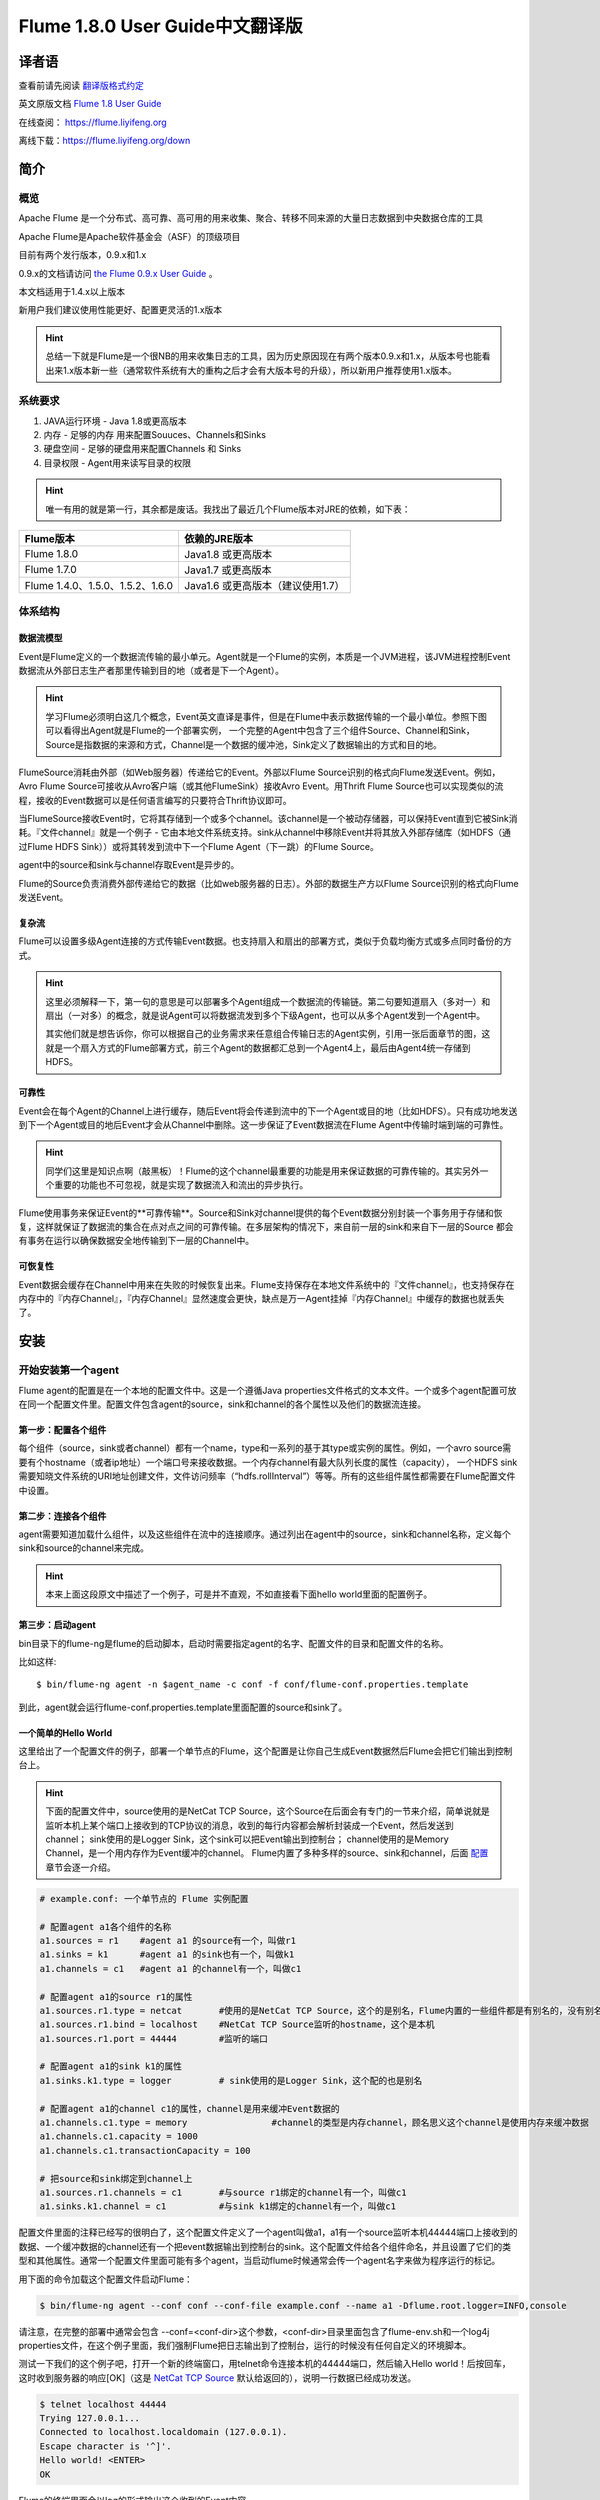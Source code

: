 .. Licensed to the Apache Software Foundation (ASF) under one or more
   contributor license agreements.  See the NOTICE file distributed with
   this work for additional information regarding copyright ownership.
   The ASF licenses this file to You under the Apache License, Version 2.0
   (the "License"); you may not use this file except in compliance with
   the License.  You may obtain a copy of the License at

       http://www.apache.org/licenses/LICENSE-2.0

   Unless required by applicable law or agreed to in writing, software
   distributed under the License is distributed on an "AS IS" BASIS,
   WITHOUT WARRANTIES OR CONDITIONS OF ANY KIND, either express or implied.
   See the License for the specific language governing permissions and
   limitations under the License.


======================================
Flume 1.8.0 User Guide中文翻译版
======================================

译者语
============

查看前请先阅读 `翻译版格式约定 <translateAgreement.html>`_ 

英文原版文档 `Flume 1.8 User Guide <http://flume.apache.org/releases/content/1.8.0/FlumeUserGuide.html>`_ 

在线查阅： `https://flume.liyifeng.org <https://flume.liyifeng.org?fromDoc>`_   

离线下载：`https://flume.liyifeng.org/down <https://flume.liyifeng.org/down?docDown>`_

简介
============

概览
--------

Apache Flume 是一个分布式、高可靠、高可用的用来收集、聚合、转移不同来源的大量日志数据到中央数据仓库的工具

Apache Flume是Apache软件基金会（ASF）的顶级项目

目前有两个发行版本，0.9.x和1.x

0.9.x的文档请访问 `the Flume 0.9.x User Guide <http://archive.cloudera.com/cdh/3/flume/UserGuide/>`_ 。

本文档适用于1.4.x以上版本

新用户我们建议使用性能更好、配置更灵活的1.x版本

.. hint:: 总结一下就是Flume是一个很NB的用来收集日志的工具，因为历史原因现在有两个版本0.9.x和1.x，从版本号也能看出来1.x版本新一些（通常软件系统有大的重构之后才会有大版本号的升级），所以新用户推荐使用1.x版本。

系统要求
-------------------

#. JAVA运行环境 - Java 1.8或更高版本
#. 内存 - 足够的内存 用来配置Souuces、Channels和Sinks
#. 硬盘空间 - 足够的硬盘用来配置Channels 和 Sinks
#. 目录权限 - Agent用来读写目录的权限

.. hint:: 唯一有用的就是第一行，其余都是废话。我找出了最近几个Flume版本对JRE的依赖，如下表：

========================================   =====================================================================================
Flume版本                                   依赖的JRE版本   
========================================   =====================================================================================
Flume 1.8.0                                Java1.8 或更高版本         
Flume 1.7.0                                Java1.7 或更高版本      
Flume 1.4.0、1.5.0、1.5.2、1.6.0            Java1.6 或更高版本（建议使用1.7）
========================================   =====================================================================================

体系结构
------------

数据流模型
~~~~~~~~~~~~~~~

Event是Flume定义的一个数据流传输的最小单元。Agent就是一个Flume的实例，本质是一个JVM进程，该JVM进程控制Event数据流从外部日志生产者那里传输到目的地（或者是下一个Agent）。

.. hint:: 学习Flume必须明白这几个概念，Event英文直译是事件，但是在Flume中表示数据传输的一个最小单位。参照下图可以看得出Agent就是Flume的一个部署实例，
          一个完整的Agent中包含了三个组件Source、Channel和Sink，Source是指数据的来源和方式，Channel是一个数据的缓冲池，Sink定义了数据输出的方式和目的地。  

.. figure:: images/UserGuide_image00.png
   :align: center
   :alt: Agent component diagram

FlumeSource消耗由外部（如Web服务器）传递给它的Event。外部以Flume Source识别的格式向Flume发送Event。例如，Avro Flume Source可接收从Avro客户端（或其他FlumeSink）接收Avro Event。用Thrift Flume Source也可以实现类似的流程，接收的Event数据可以是任何语言编写的只要符合Thrift协议即可。

当FlumeSource接收Event时，它将其存储到一个或多个channel。该channel是一个被动存储器，可以保持Event直到它被Sink消耗。『文件channel』就是一个例子 - 它由本地文件系统支持。sink从channel中移除Event并将其放入外部存储库（如HDFS（通过Flume HDFS Sink））或将其转发到流中下一个Flume Agent（下一跳）的Flume Source。

agent中的source和sink与channel存取Event是异步的。

Flume的Source负责消费外部传递给它的数据（比如web服务器的日志）。外部的数据生产方以Flume Source识别的格式向Flume发送Event。


复杂流
~~~~~~~~~~~~~

Flume可以设置多级Agent连接的方式传输Event数据。也支持扇入和扇出的部署方式，类似于负载均衡方式或多点同时备份的方式。

.. hint:: 这里必须解释一下，第一句的意思是可以部署多个Agent组成一个数据流的传输链。第二句要知道扇入（多对一）和扇出（一对多）的概念，就是说Agent可以将数据流发到多个下级Agent，也可以从多个Agent发到一个Agent中。

          其实他们就是想告诉你，你可以根据自己的业务需求来任意组合传输日志的Agent实例，引用一张后面章节的图，这就是一个扇入方式的Flume部署方式，前三个Agent的数据都汇总到一个Agent4上，最后由Agent4统一存储到HDFS。

.. figure:: images/UserGuide_image02.png
   :align: center
   :alt: 扇入、扇出展示

可靠性
~~~~~~~~~~~

Event会在每个Agent的Channel上进行缓存，随后Event将会传递到流中的下一个Agent或目的地（比如HDFS）。只有成功地发送到下一个Agent或目的地后Event才会从Channel中删除。这一步保证了Event数据流在Flume Agent中传输时端到端的可靠性。

.. hint:: 同学们这里是知识点啊（敲黑板）！Flume的这个channel最重要的功能是用来保证数据的可靠传输的。其实另外一个重要的功能也不可忽视，就是实现了数据流入和流出的异步执行。

Flume使用事务来保证Event的**可靠传输**。Source和Sink对channel提供的每个Event数据分别封装一个事务用于存储和恢复，这样就保证了数据流的集合在点对点之间的可靠传输。在多层架构的情况下，来自前一层的sink和来自下一层的Source
都会有事务在运行以确保数据安全地传输到下一层的Channel中。


可恢复性
~~~~~~~~~~~~~~

Event数据会缓存在Channel中用来在失败的时候恢复出来。Flume支持保存在本地文件系统中的『文件channel』，也支持保存在内存中的『内存Channel』，『内存Channel』显然速度会更快，缺点是万一Agent挂掉『内存Channel』中缓存的数据也就丢失了。

安装
=====

开始安装第一个agent
-------------------

Flume agent的配置是在一个本地的配置文件中。这是一个遵循Java properties文件格式的文本文件。一个或多个agent配置可放在同一个配置文件里。配置文件包含agent的source，sink和channel的各个属性以及他们的数据流连接。

第一步：配置各个组件
~~~~~~~~~~~~~~~~~~~~~~~~~~~~~~~~~

每个组件（source，sink或者channel）都有一个name，type和一系列的基于其type或实例的属性。例如，一个avro source需要有个hostname（或者ip地址）一个端口号来接收数据。一个内存channel有最大队列长度的属性（capacity），
一个HDFS sink需要知晓文件系统的URI地址创建文件，文件访问频率（“hdfs.rollInterval”）等等。所有的这些组件属性都需要在Flume配置文件中设置。

第二步：连接各个组件
~~~~~~~~~~~~~~~~~~~~~~~~~~

agent需要知道加载什么组件，以及这些组件在流中的连接顺序。通过列出在agent中的source，sink和channel名称，定义每个sink和source的channel来完成。

.. hint:: 本来上面这段原文中描述了一个例子，可是并不直观，不如直接看下面hello world里面的配置例子。

第三步：启动agent
~~~~~~~~~~~~~~~~~

bin目录下的flume-ng是flume的启动脚本，启动时需要指定agent的名字、配置文件的目录和配置文件的名称。

比如这样::

  $ bin/flume-ng agent -n $agent_name -c conf -f conf/flume-conf.properties.template

到此，agent就会运行flume-conf.properties.template里面配置的source和sink了。

一个简单的Hello World
~~~~~~~~~~~~~~~~~~~~~~~
这里给出了一个配置文件的例子，部署一个单节点的Flume，这个配置是让你自己生成Event数据然后Flume会把它们输出到控制台上。

.. hint:: 下面的配置文件中，source使用的是NetCat TCP Source，这个Source在后面会有专门的一节来介绍，简单说就是监听本机上某个端口上接收到的TCP协议的消息，收到的每行内容都会解析封装成一个Event，然后发送到channel；
          sink使用的是Logger Sink，这个sink可以把Event输出到控制台；
          channel使用的是Memory Channel，是一个用内存作为Event缓冲的channel。
          Flume内置了多种多样的source、sink和channel，后面 `配置`_ 章节会逐一介绍。

.. code-block:: properties

  # example.conf: 一个单节点的 Flume 实例配置

  # 配置agent a1各个组件的名称
  a1.sources = r1    #agent a1 的source有一个，叫做r1
  a1.sinks = k1      #agent a1 的sink也有一个，叫做k1
  a1.channels = c1   #agent a1 的channel有一个，叫做c1

  # 配置agent a1的source r1的属性
  a1.sources.r1.type = netcat       #使用的是NetCat TCP Source，这个的是别名，Flume内置的一些组件都是有别名的，没有别名填全限定类名
  a1.sources.r1.bind = localhost    #NetCat TCP Source监听的hostname，这个是本机
  a1.sources.r1.port = 44444        #监听的端口

  # 配置agent a1的sink k1的属性
  a1.sinks.k1.type = logger         # sink使用的是Logger Sink，这个配的也是别名

  # 配置agent a1的channel c1的属性，channel是用来缓冲Event数据的
  a1.channels.c1.type = memory                #channel的类型是内存channel，顾名思义这个channel是使用内存来缓冲数据
  a1.channels.c1.capacity = 1000
  a1.channels.c1.transactionCapacity = 100

  # 把source和sink绑定到channel上
  a1.sources.r1.channels = c1       #与source r1绑定的channel有一个，叫做c1
  a1.sinks.k1.channel = c1          #与sink k1绑定的channel有一个，叫做c1

配置文件里面的注释已经写的很明白了，这个配置文件定义了一个agent叫做a1，a1有一个source监听本机44444端口上接收到的数据、一个缓冲数据的channel还有一个把event数据输出到控制台的sink。这个配置文件给各个组件命名，并且设置了它们的类型和其他属性。通常一个配置文件里面可能有多个agent，当启动flume时候通常会传一个agent名字来做为程序运行的标记。

用下面的命令加载这个配置文件启动Flume：

.. code-block:: none

  $ bin/flume-ng agent --conf conf --conf-file example.conf --name a1 -Dflume.root.logger=INFO,console

请注意，在完整的部署中通常会包含 --conf=<conf-dir>这个参数，<conf-dir>目录里面包含了flume-env.sh和一个log4j properties文件，在这个例子里面，我们强制Flume把日志输出到了控制台，运行的时候没有任何自定义的环境脚本。

测试一下我们的这个例子吧，打开一个新的终端窗口，用telnet命令连接本机的44444端口，然后输入Hello world！后按回车，这时收到服务器的响应[OK]（这是 `NetCat TCP Source`_ 默认给返回的），说明一行数据已经成功发送。

.. code-block:: none

  $ telnet localhost 44444
  Trying 127.0.0.1...
  Connected to localhost.localdomain (127.0.0.1).
  Escape character is '^]'.
  Hello world! <ENTER>
  OK

Flume的终端里面会以log的形式输出这个收到的Event内容。

.. code-block:: properties

  12/06/19 15:32:19 INFO source.NetcatSource: Source starting
  12/06/19 15:32:19 INFO source.NetcatSource: Created serverSocket:sun.nio.ch.ServerSocketChannelImpl[/127.0.0.1:44444]
  12/06/19 15:32:34 INFO sink.LoggerSink: Event: { headers:{} body: 48 65 6C 6C 6F 20 77 6F 72 6C 64 21 0D          Hello world!. }

恭喜你！到此你已经成功配置并运行了一个Flume agent，接下来的章节我们会介绍更多关于agent的配置。

在配置文件里面自定义环境变量
~~~~~~~~~~~~~~~~~~~~~~~~~~~~~~~~~~~~~~~~~~~~~~~~~~
Flume可以替换配置文件中的环境变量，例如：

.. code-block:: none

  a1.sources = r1
  a1.sources.r1.type = netcat
  a1.sources.r1.bind = 0.0.0.0
  a1.sources.r1.port = ${NC_PORT}
  a1.sources.r1.channels = c1

.. warning:: 注意了，目前只允许在value里面使用环境变量（也就是说只能在等号右边用，左边不行）

启动agent时候加上 *propertiesImplementation = org.apache.flume.node.EnvVarResolverProperties* 就可以了。

例如：

.. code-block:: none

  $ NC_PORT=44444 bin/flume-ng agent --conf conf --conf-file example.conf --name a1 -Dflume.root.logger=INFO,console -DpropertiesImplementation=org.apache.flume.node.EnvVarResolverProperties

.. warning:: 上面仅仅是个例子，环境变量可以用其他方式配置，比如在conf/flume-env.sh里面设置。

输出原始数据到日志
~~~~~~~~~~~~~~~~~~

通常情况下在生产环境下记录数据流中的原始数据到日志是不可取的行为，因为可能泄露敏感信息或者是安全相关的配置，比如秘钥之类的。默认情况下Flume不会向日志中输出这些信息，如果Flume出了异常，Flume会尝试提供调试错误的线索。

有一个办法能把原始的数据流都输出到日志，就是配置一个额外的内存Channel（ `Memory Channel`_ ） 和 `Logger Sink`_ ，Logger Sink可以输出所有的event数据到Flume的日志，然而这个方法并不是适用所有情况。

为了记录event和配置相关的数据，必须设置一些java系统属性在log4j配置文件中。

为了记录配置相关的日志，可以通过-Dorg.apache.flume.log.printconfig=true来开启，可以在启动脚本或者flume-env.sh的JAVA_OPTS来配置这个属性。

通过设置-Dorg.apache.flume.log.rawdata=true来开启记录原始日志，对于大多数组件log4j的日志级别需要设置到DEBUG或者TRACE才能保证日志能输出到Flume的日志里面。

下面这个是开启记录event原始数据，并且设置logj的日志级别为DEBUG的输出到console的脚本

.. code-block:: none

  $ bin/flume-ng agent --conf conf --conf-file example.conf --name a1 -Dflume.root.logger=DEBUG,console -Dorg.apache.flume.log.printconfig=true -Dorg.apache.flume.log.rawdata=true


基于Zookeeper的配置
~~~~~~~~~~~~~~~~~~~~~~~~~~~~~

Flume支持使用Zookeeper配置agent。**这是个实验性的功能**。配置文件需要上传到zookeeper中，在一个可配置前缀下。配置文件存储在Zookeeper节点数据里。下面是a1 和 a2 agent在Zookeeper节点树的配置情况。

.. code-block:: none

  - /flume
   |- /a1 [Agent config file]
   |- /a2 [Agent config file]

上传好了配置文件后，可以使用下面的脚本参数进行启动：

.. code-block:: none

  $ bin/flume-ng agent --conf conf -z zkhost:2181,zkhost1:2181 -p /flume --name a1 -Dflume.root.logger=INFO,console

==================   ================  =========================================================================
参数名                默认值            描述
==================   ================  =========================================================================
**z**                --                Zookeeper的连接，hostname:port格式 ，多个用逗号分开
**p**                /flume            Zookeeper中存储agent配置的目录
==================   ================  =========================================================================

安装第三方插件
~~~~~~~~~~~~~~~~~~~~~~~~~~~~~~

Flume有完整的插件架构。尽管Flume已经提供了很多现成的source、channel、sink、serializer可用。

然而通过把自定义组件的jar包添加到flume-env.sh文件的FLUME_CLASSPATH 变量中使用自定义的组件也是常有的事。现在Flume支持在一个特定的文件夹自动获取组件，这个文件夹就是pluguins.d。这样使得插件的包管理、调试、错误定位更加容易方便，尤其是依赖包的冲突处理。

plugins.d文件夹
'''''''''''''''''''''''
``plugins.d`` 文件夹的所在位置是 *$FLUME_HOME/plugins.d* ，在启动时 *flume-ng* 会启动脚本检查这个文件夹把符合格式的插件添加到系统中。

插件的目录结构
''''''''''''''''''''''''''''

每个插件（也就是 ``plugins.d`` 下的子文件夹）都可以有三个子文件夹：

#. lib - 插件自己的jar包
#. libext - 插件依赖的其他所有jar包
#. native - 依赖的一些本地库文件，比如 *.so* 文件

下面是两个插件的目录结构例子：

.. code-block:: none

  plugins.d/
  plugins.d/custom-source-1/
  plugins.d/custom-source-1/lib/my-source.jar
  plugins.d/custom-source-1/libext/spring-core-2.5.6.jar
  plugins.d/custom-source-2/
  plugins.d/custom-source-2/lib/custom.jar
  plugins.d/custom-source-2/native/gettext.so

数据获取方式
--------------

Flume支持多种从外部获取数据的方式。

RPC
~~~

Flume发行版中包含的Avro客户端可以使用avro RPC机制将给定文件发送到Flume Avro Source：

.. code-block:: none

  $ bin/flume-ng avro-client -H localhost -p 41414 -F /usr/logs/log.10

上面的命令会将/usr/logs/log.10的内容发送到监听该端口的Flume Source。

执行命令
~~~~~~~~~~~~~~~~~~

Flume提供了一个 `Exec Source`_ ，通过执行系统命令来获得持续的数据流，按照\\r或者\\n或者\\r\\n（\\n\\r）来划分数据行，然后把每行解析成为一个event。

网络流
~~~~~~~~~~~~~~~

Flume支持以下比较流行的日志类型读取：

#. Avro
#. Thrift
#. Syslog
#. Netcat

.. hint:: 个人认为除了前面的rpc、系统命令、网络流，还有一类很重要的Source就是从文件获取数据，比如 `Spooling Directory Source`_ 和 `Taildir Source`_ ，可以用它们来监控应用服务产生的日志并进行收集。

多agent的复杂流
------------------------

.. hint:: 这一小节介绍了几种典型的Flume的多agent（图一图二）以及一个agent中多路输出（图三）等部署方式。

.. figure:: images/UserGuide_image03.png
   :align: center
   :alt: Two agents communicating over Avro RPC

这个例子里面为了能让数据流在多个agent之间传输，前一个agent的sink必须和后一个agent的source都需要设置为avro类型并且指向相同的hostname（或者IP）和端口。

组合
-------------

日志收集场景中比较常见的是数百个日志生产者发送数据到几个日志消费者agent上，然后消费者agent负责把数据发送到存储系统。例如从数百个web服务器收集的日志发送到十几个agent上，然后由十几个agent写入到HDFS集群。

.. figure:: images/UserGuide_image02.png
   :align: center
   :alt: A fan-in flow using Avro RPC to consolidate events in one place

可以通过使用 Avro Sink 配置多个第一层 agent 在Flume上，所有这些 agent 都指向同一个 Avro Source（同样你也可以使用 thrift 协议的 Source 和 Sink 来代替）。第二层 agent 上的 Source 将 event 合并到一个 channel 中，该
channel 最终由 Sink 消费发送到最终目的地。

多路复用流
---------------------

Flume支持多路复用数据流到一个或多个目的地。这是通过使用一个流的[多路复用器]（multiplexer ）来实现的，它可以复制或者选择数据流到一个或多个channel上。

.. hint:: 很容易理解，复制就是每个channel的数据都是完全一样的，都是完整的数据流集合。选择就是通过自定义一个分配机制，把数据流拆分到多个channel上。

.. figure:: images/UserGuide_image01.png
   :align: center
   :alt: A fan-out flow using a (multiplexing) channel selector

上图的例子展示了从Agent foo扇出流到多个channel中。这种扇出的机制可以是复制或者选择。当配置为复制的时候，每个event都被发送到3个channel上。当配置为选择的时候，当event的某个属性与配置的值相匹配时会被发送到指定的channel。
例如event的属性txnType是customer时，event被发送到channel1和channel3，如果txnType的值是vendor时，event被发送到channel2，其他值一律发送到channel3，这种规则是可以通过配置来实现的。

.. hint:: 好了做一个总结吧，本章内容是这个文档最重要的一章，让你知道Flume都有哪些组件、配置方式、启动方式、使用第三方插件、以及一些实际使用中的复杂流的部署方案等等。下一章开始逐个介绍每一个组件。

配置
=============

如前面部分所述，Flume agent程序配置是从类似于具有分层属性设置的Java属性文件格式的文件中读取的。

.. hint:: 这一章开始详细介绍Flume的source、sink、channel三大组件和其他几个组件channel selector、sink processor、serializer、interceptor的配置、使用方法和各自的适用范围。
          如果硬要翻译这些组件的话，三大组件分别是数据源（source）、数据目的地（sink）和缓冲池（channel）。其他几个分别是event多路复用的channel选择器（channel selector），
          接收器组逻辑处理器（sink processor）、序列化器（serializer）、拦截器（interceptor）。


定义流
-----------------

要在单个agent中定义流，你需要通过channel连接source和sink。需要在配置文件中列出所有的source、sink和channel，然后将source和sink指向channel。一个source可以连接多个channel，但是sink只能连接一个channel。格式如下：


.. code-block:: properties

  # list the sources, sinks and channels for the agent
  <Agent>.sources = <Source>
  <Agent>.sinks = <Sink>
  <Agent>.channels = <Channel1> <Channel2>

  # set channel for source
  <Agent>.sources.<Source>.channels = <Channel1> <Channel2> ...

  # set channel for sink
  <Agent>.sinks.<Sink>.channel = <Channel1>

例如，一个叫做agent_foo的agent从外部avro客户端读取数据并通过内存channel将其发送到HDFS（准确说并不是通过内存channel发送的数据，而是使用内存channel缓存，然后通过HDFS Sink从channel读取后发送的），它的配置文件应该这样配：

.. code-block:: properties

  # 列出agent的所有source、sink和channel
  agent_foo.sources = avro-appserver-src-1
  agent_foo.sinks = hdfs-sink-1
  agent_foo.channels = mem-channel-1
  
  agent_foo.sources.avro-appserver-src-1.channels = mem-channel-1   # 指定与source avro-appserver-src-1 相连接的channel是mem-channel-1
  agent_foo.sinks.hdfs-sink-1.channel = mem-channel-1               # 指定与sink hdfs-sink-1 相连接的channel是mem-channel-1

通过上面的配置，就形成了[avro-appserver-src-1]->[mem-channel-1]->[hdfs-sink-1]的数据流，这将使event通过内存channel（mem-channel-1）从avro-appserver-src-1流向hdfs-sink-1，当agent启动时，读取配置文件实例化该流。

配置单个组件
---------------------------------

定义流后，需要配置source、sink和channel各个组件的属性。配置的方式是以相同的分层命名空间的方式，你可以设置各个组件的类型以及基于其类型特有的属性。

.. code-block:: properties

  # properties for sources
  <Agent>.sources.<Source>.<someProperty> = <someValue>

  # properties for channels
  <Agent>.channel.<Channel>.<someProperty> = <someValue>

  # properties for sinks
  <Agent>.sources.<Sink>.<someProperty> = <someValue>

每个组件都应该有一个 *type* 属性，这样flume才能知道它是什么类型的组件。每个组件类型都有它自己的一些属性。所有的这些都是根据需要进行配置。在前面的示例中，我们已经构建了一个avro-appserver-src-1到hdfs-sink-1的数据流，
下面的例子展示了如何继续给这几个组件配置剩余的属性。

.. code-block:: properties

  # 列出所有的组件
  agent_foo.sources = avro-AppSrv-source
  agent_foo.sinks = hdfs-Cluster1-sink
  agent_foo.channels = mem-channel-1

  # 将source和sink与channel相连接
  #（省略）

  # 配置avro-AppSrv-source的属性
  agent_foo.sources.avro-AppSrv-source.type = avro         # avro-AppSrv-source 的类型是Avro Source
  agent_foo.sources.avro-AppSrv-source.bind = localhost    # 监听的hostname或者ip是localhost
  agent_foo.sources.avro-AppSrv-source.port = 10000        # 监听的端口是10000

  # 配置mem-channel-1的属性
  agent_foo.channels.mem-channel-1.type = memory                # channel的类型是内存channel
  agent_foo.channels.mem-channel-1.capacity = 1000              # channel的最大容量是1000
  agent_foo.channels.mem-channel-1.transactionCapacity = 100    # source和sink每次从channel写入和读取的event数量

  # 配置hdfs-Cluster1-sink的属性
  agent_foo.sinks.hdfs-Cluster1-sink.type = hdfs                                   # sink的类型是HDFS Sink
  agent_foo.sinks.hdfs-Cluster1-sink.hdfs.path = hdfs://namenode/flume/webdata     # 写入的HDFS目录路径

  #...

在agent中增加一个流
---------------------------------

一个flume agent中可以包含多个独立的流。你可以在一个配置文件中列出所有的source、sink和channel等组件，这些组件可以被连接成多个流：

.. code-block:: properties

  # 这样列出agent的所有source、sink和channel，多个用空格分隔
  <Agent>.sources = <Source1> <Source2>
  <Agent>.sinks = <Sink1> <Sink2>
  <Agent>.channels = <Channel1> <Channel2>

然后你就可以给这些source、sink连接到对应的channel上来定义两个不同的流。例如，如果你想在一个agent中配置两个流，一个流从外部avro客户端接收数据然后输出到外部的HDFS，另一个流从一个文件读取内容然后输出到Avro Sink。配置如下：

.. code-block:: properties

  # 列出当前配置所有的source、sink和channel
  agent_foo.sources = avro-AppSrv-source1 exec-tail-source2            # 该agent中有2个sourse，分别是：avro-AppSrv-source1 和exec-tail-source2
  agent_foo.sinks = hdfs-Cluster1-sink1 avro-forward-sink2             # 该agent中有2个sink，分别是：avro-AppSrv-source1 和exec-tail-source2
  agent_foo.channels = mem-channel-1 file-channel-2                    # 该agent中有2个channel，分别是：mem-channel-1 file-channel-2 

  # 这里是第一个流的配置
  agent_foo.sources.avro-AppSrv-source1.channels = mem-channel-1       # 与avro-AppSrv-source1相连接的channel是mem-channel-1
  agent_foo.sinks.hdfs-Cluster1-sink1.channel = mem-channel-1          # 与hdfs-Cluster1-sink1相连接的channel是mem-channel-1

  # 这里是第二个流的配置
  agent_foo.sources.exec-tail-source2.channels = file-channel-2        # 与exec-tail-source2相连接的channel是file-channel-2
  agent_foo.sinks.avro-forward-sink2.channel = file-channel-2          # 与avro-forward-sink2相连接的channel是file-channel-2

配置一个有多agent的流
------------------------------

要配置一个多层级的流，你需要在第一层agent的末尾使用Avro/Thrift Sink，并且指向下一层agent的Avro/Thrift Source。这样就能将第一层agent的event发送到下一层的agent了。例如，你使用avro客户端定期地发送文件（每个event一个文件）到本地的
event上，然后本地的agent可以把event发送到另一个配置了存储功能的agent上。

.. hint:: 语言描述似乎不太容易理解，大概是这样的结构[source1]->[channel]->[Avro Sink]->[Avro Source]->[channel2]->[Sink2]

一个收集web日志的agent配置：

.. code-block:: properties

  # 列出这个agent的source、sink和channel
  agent_foo.sources = avro-AppSrv-source
  agent_foo.sinks = avro-forward-sink
  agent_foo.channels = file-channel

  # 把source、channel、sink连接起来，组成一个流
  agent_foo.sources.avro-AppSrv-source.channels = file-channel
  agent_foo.sinks.avro-forward-sink.channel = file-channel

  # avro-forward-sink 的属性配置
  agent_foo.sinks.avro-forward-sink.type = avro
  agent_foo.sinks.avro-forward-sink.hostname = 10.1.1.100
  agent_foo.sinks.avro-forward-sink.port = 10000

  # 其他部分配置（略）
  #...


存储到HDFS的agent配置：

.. code-block:: properties

  # 列出这个agent的source、sink和channel
  agent_foo.sources = avro-collection-source                              # 只有一个source叫做：avro-collection-source
  agent_foo.sinks = hdfs-sink                                             # 只有一个sink叫做：hdfs-sink
  agent_foo.channels = mem-channel                                        # 只有一个channel叫做：mem-channel

  # 把source、channel、sink连接起来，组成一个流
  agent_foo.sources.avro-collection-source.channels = mem-channel
  agent_foo.sinks.hdfs-sink.channel = mem-channel

  # Avro Source的属性配置
  agent_foo.sources.avro-collection-source.type = avro
  agent_foo.sources.avro-collection-source.bind = 10.1.1.100
  agent_foo.sources.avro-collection-source.port = 10000

  # 其他部分配置（略）
  #...

上面两个agent就这样连接到了一起，最终event会从外部应用服务器进入，经过第一个agent流入第二个agent，最终通过hdfs-sink存储到了HDFS。

.. hint:: 什么，不知道两个agent怎么连接到一起的？ 第一个agent的Avro Sink将event发送到了10.1.1.100的10000端口上，而第二个agent的Avro Source从10.1.1.100的10000端口上接收event，就这样形成了两个agent首尾相接的多agent流。


扇出流
------------

如前面章节所述，Flume支持流的扇出形式配置，就是一个source连接多个channel。有两种扇出模式，复制和多路复用。在复制模式下，source中的event会被发送到与source连接的所有channel上。在多路复用模式下，event仅被发送到
部分channel上。为了分散流量，需要指定好source的所有channel和event分发的策略。这是通过增加一个复制或多路复用的选择器来实现的，如果是多路复用选择器，还要进一步指定event分发的规则。如果没有配置选择器，默认就是复制选择器。

.. code-block:: properties

  # 列出这个agent的source、sink和channel，注意这里有1个source、2个channel和2个sink
  <Agent>.sources = <Source1>
  <Agent>.sinks = <Sink1> <Sink2>
  <Agent>.channels = <Channel1> <Channel2>

  # 指定与source1连接的channel，这里配置了两个channel
  <Agent>.sources.<Source1>.channels = <Channel1> <Channel2>

  # 将两个sink分别与两个channel相连接
  <Agent>.sinks.<Sink1>.channel = <Channel1>
  <Agent>.sinks.<Sink2>.channel = <Channel2>

  # 指定source1的channel选择器类型是复制选择器（按照上段介绍，不显示配置这个选择器的话，默认也是复制）
  <Agent>.sources.<Source1>.selector.type = replicating

多路复用选择器具有另外一组属性可以配置来分发数据流。这需要指定event属性到channel的映射，选择器检查event header中每一个配置中指定的属性值，如果与配置的规则相匹配，则该event将被发送到规则设定的channel上。如果没有匹配的规则，则event
会被发送到默认的channel上，具体看下面配置：

.. code-block:: properties

  # 多路复用选择器的完整配置如下
  <Agent>.sources.<Source1>.selector.type = multiplexing                                 # 选择器类型是多路复用
  <Agent>.sources.<Source1>.selector.header = <someHeader>                               # 假如这个<someHeader>值是abc，则选择器会读取event header中的abc属性来作为分发的依据
  <Agent>.sources.<Source1>.selector.mapping.<Value1> = <Channel1>                       # 加入这里Value1配置的是3，则event header中abc属性的值等于3的event会被发送到channel1上
  <Agent>.sources.<Source1>.selector.mapping.<Value2> = <Channel1> <Channel2>            # 同上，event header中abc属性等于Value2的event会被发送到channel1和channel2上
  <Agent>.sources.<Source1>.selector.mapping.<Value3> = <Channel2>                       # 同上规则，event header中abc属性等于Value3的event会被发送到channel2上
  #...

  <Agent>.sources.<Source1>.selector.default = <Channel2>                                # event header读取到的abc属性值不属于上面配置的任何一个的话，默认就会发送到这个channel2上

映射的配置允许为每个值配置重复的channel

下面的例子中，一个数据流被分发到了两个路径上。这个叫agent_foo的agent有一个Avro Source和两个channel，这两个channel分别连接到了两个sink上：

.. code-block:: properties

  # 列出了agent的所有source、 sink 和 channel
  agent_foo.sources = avro-AppSrv-source1
  agent_foo.sinks = hdfs-Cluster1-sink1 avro-forward-sink2
  agent_foo.channels = mem-channel-1 file-channel-2

  # 让source与两个channel相连接
  agent_foo.sources.avro-AppSrv-source1.channels = mem-channel-1 file-channel-2

  # 分别设定两个sink对应的channel
  agent_foo.sinks.hdfs-Cluster1-sink1.channel = mem-channel-1
  agent_foo.sinks.avro-forward-sink2.channel = file-channel-2

  # source的channel选择器配置
  agent_foo.sources.avro-AppSrv-source1.selector.type = multiplexing                           # 选择器类型是多路复用，非复制
  agent_foo.sources.avro-AppSrv-source1.selector.header = State                                # 读取event header中名字叫做State的属性值，以这个值作为分发的映射依据
  agent_foo.sources.avro-AppSrv-source1.selector.mapping.CA = mem-channel-1                    # State=CA时，event发送到mem-channel-1上
  agent_foo.sources.avro-AppSrv-source1.selector.mapping.AZ = file-channel-2                   # State=AZ时，event发送到file-channel-2上
  agent_foo.sources.avro-AppSrv-source1.selector.mapping.NY = mem-channel-1 file-channel-2     # State=NY时，event发送到mem-channel-1和file-channel-2上
  agent_foo.sources.avro-AppSrv-source1.selector.default = mem-channel-1                       # 如果State不等于上面配置的任何一个值，则event会发送到mem-channel-1上

上面配置中，选择器检查每个event中名为“State”的event header。 如果该值为“CA”，则将其发送到mem-channel-1，如果其为“AZ”，则将其发送到file-channel-2，或者如果其为“NY”则发送到两个channel上。 
如果event header中没有“State”或者与前面三个中任何一个都不匹配，则event被发送到被设置为default的mem-channel-1上。

多路复用选择器还支持一个 *optional* 属性，看下面的例子：

.. code-block:: properties

  # 以下是一个channel选择器的配置
  agent_foo.sources.avro-AppSrv-source1.selector.type = multiplexing
  agent_foo.sources.avro-AppSrv-source1.selector.header = State
  agent_foo.sources.avro-AppSrv-source1.selector.mapping.CA = mem-channel-1                          # CA被第一次映射到mem-channel-1
  agent_foo.sources.avro-AppSrv-source1.selector.mapping.AZ = file-channel-2
  agent_foo.sources.avro-AppSrv-source1.selector.mapping.NY = mem-channel-1 file-channel-2
  agent_foo.sources.avro-AppSrv-source1.selector.optional.CA = mem-channel-1 file-channel-2          # 关键看这行，State=CA的映射在上面本来已经指定到mem-channel-1了，这里又另外配置了两个channel
  agent_foo.sources.avro-AppSrv-source1.selector.mapping.AZ = file-channel-2
  agent_foo.sources.avro-AppSrv-source1.selector.default = mem-channel-1

.. hint:: “必需channel”的意思就是被选择器配置里精确匹配到的channel，上面例子里面除了 *optional* 那一行，剩下的四行映射里面全都是“必需channel”；“可选channel”就是通过 *optional* 参数配置的映射。

通常选择器会尝试将匹配到的event写入指定的所有channel中，如果任何一个channel发生了写入失败的情况，就会导致整个事务的的失败，然后会在所有的channel上重试（不管某一个channel之前成功与否，只有所有channel
都成功了才认为事务成功了）。一旦所有channel写入成功，选择器还会继续将event写入与之匹配的“可选channel”上，但是“可选channel”如果发生写入失败，选择器会忽略它。

如果“可选channel”与“必需channel”的channel有重叠（上面关于CA的两行配置就有相同的mem-channel-1），则认为该channel是必需的，这个mem-channel-1发生失败时会导致重试所有“必需channel”。上面例子中的mem-channel-1发生失败的话就会导致evnet在所有
channel重试。

.. hint:: 这里注意一下，CA这个例子中，“必需channel”失败会导致event在选择器为它配置的所有通道上重试，是因为第一段中说过“ *一旦所有channel写入成功，选择器还会继续将event写入与之匹配的“可选channel”上* ”，依据这个原则，再看CA的例子
          必需的mem-channel-1失败后，重试且成功了，然后再把“可选channel”重试一遍，也就是mem-channel-1和file-channel-2

如果一个event的header没有找到匹配的“必需channel”，则它会被发送到默认的channel，并且会尝试发送到与这个event对应的“可选channel”上。无必需，会发送到默认和可选；无必需无默认，还是会发送到可选，这种情况下所有失败都会被忽略。

Flume Sources
-------------

Avro Source
~~~~~~~~~~~

Avro Source监听Avro端口接收从外部Avro客户端发送来的数据流。如果与上一层agent的 `Avro Sink`_ 配合使用就组成了一个分层的拓扑结构。
必需的参数已用 **粗体** 标明。      

==================   ================  ============================================================================
属性                  默认值            解释
==================   ================  ============================================================================
**channels**         --                与Source绑定的channel，多个用空格分开
**type**             --                组件名，这个是： ``avro``
**bind**             --                监听的服务器名（hostname）或者ip
**port**             --                监听的端口
threads              --                生成的最大工作线程数量
selector.type                          可选值：``replicating`` 或 ``multiplexing`` ，分别表示： 复制、多路复用
selector.*                             channel选择器的相关属性，具体属性根据设定的 *selector.type* 值不同而不同
interceptors         --                该source所使用的拦截器，多个用空格分开
interceptors.*                         拦截器的相关属性
compression-type     none              可选值： ``none`` 或 ``deflate`` 。这个类型必须跟Avro Source相匹配
ssl                  false             设置为 ``true`` 可启用SSL加密，如果为true必须指定下面的 *keystore* 和 *keystore-password* 。
keystore             --                SSL加密使用的Java keystore文件路径
keystore-password    --                Java keystore的密码
keystore-type        JKS               Java keystore的类型. 可选值有 ``JKS`` 、 ``PKCS12`` 。
exclude-protocols    SSLv3             指定不支持的协议，多个用空格分开，SSLv3不管是否配置都会被强制排除
ipFilter             false             设置为true可启用ip过滤（netty方式的avro）
ipFilterRules        --                netty ipFilter的配置（参考下面的ipFilterRules详细介绍和例子）
==================   ================  ============================================================================

配置范例：   

.. code-block:: properties

  a1.sources = r1
  a1.channels = c1
  a1.sources.r1.type = avro
  a1.sources.r1.channels = c1
  a1.sources.r1.bind = 0.0.0.0
  a1.sources.r1.port = 4141

**ipFilterRules格式详解**

ipFilterRules 可以配置一些允许或者禁止的ip规则，它的配置格式是：allow/deny:ip/name:pattern

第一部分只能是[allow]或[deny]两个词其中一个，第二部分是[ip]或[name]的其中一个，第三部分是正则，每个部分中间用“:”分隔。

比如可以配置成下面这样：

.. code-block:: properties

  ipFilterRules=allow:ip:127.*,allow:name:localhost,deny:ip:*

注意，最先匹配到的规则会优先生效，看下面关于localhost的两个配置的不同

.. code-block:: properties

  #只允许localhost的客户端连接，禁止其他所有的连接
  ipFilterRules=allow:name:localhost,deny:ip:

  #允许除了localhost以外的任意的客户端连接
  ipFilterRules=deny:name:localhost,allow:ip:


Thrift Source
~~~~~~~~~~~~~

监听Thrift 端口，从外部的Thrift客户端接收数据流。如果从上一层的Flume agent的 `Thrift Sink`_ 串联后就创建了一个多层级的Flume架构（同 `Avro Source`_ 一样，只不过是协议不同而已）。Thrift Source可以通过配置让它以安全模式（kerberos authentication）运行，具体的配置看下表。
必需的参数已用 **粗体** 标明。 

.. hint:: 同Avro Source十分类似，不同的是支持了 kerberos 认证。     

======================   ==============    ===================================================
属性                      默认值            解释
======================   ==============    ===================================================
**channels**             --                与Source绑定的channel，多个用空格分开
**type**                 --                组件名，这个是： ``thrift``
**bind**                 --                监听的 hostname 或 IP 地址
**port**                 --                监听的端口
threads                  --                生成的最大工作线程数量
selector.type                              可选值：``replicating`` 或 ``multiplexing`` ，分别表示： 复制、多路复用
selector.*                                 channel选择器的相关属性，具体属性根据设定的 *selector.type* 值不同而不同
interceptors             --                该source所使用的拦截器，多个用空格分开
interceptors.*                             拦截器的相关属性
ssl                      false             设置为true可启用SSL加密，如果为true必须指定下面的keystore和keystore-password。
keystore                 --                SSL加密使用的Java keystore文件路径
keystore-password        --                Java keystore的密码
keystore-type            JKS               Java keystore的类型. 可选值有 ``JKS`` 、 ``PKCS12``
exclude-protocols        SSLv3             排除支持的协议，多个用空格分开，SSLv3不管是否配置都会被强制排除
kerberos                 false             设置为 ``true`` ，开启kerberos 身份验证。在kerberos模式下，成功进行身份验证需要 *agent-principal* 和 *agent-keytab* 。 
                                           安全模式下的Thrift仅接受来自已启用kerberos且已成功通过kerberos KDC验证的Thrift客户端的连接。
agent-principal          --                指定Thrift Source使用的kerberos主体用于从kerberos KDC进行身份验证。
agent-keytab             —-                Thrift Source与agent主体结合使用的keytab文件位置，用于对kerberos KDC进行身份验证。
======================   ==============    ===================================================

配置范例：   

.. code-block:: properties

  a1.sources = r1
  a1.channels = c1
  a1.sources.r1.type = thrift
  a1.sources.r1.channels = c1
  a1.sources.r1.bind = 0.0.0.0
  a1.sources.r1.port = 4141

Exec Source
~~~~~~~~~~~

这个source在启动时运行给定的Unix命令，并期望该进程在标准输出上连续生成数据（stderr 信息会被丢弃，除非属性 *logStdErr* 设置为 ``true`` ）。 如果进程因任何原因退出，
则source也会退出并且不会继续生成数据。 综上来看cat [named pipe]或tail -F [file]这两个命令符合要求可以产生所需的结果，而date这种命令可能不会，因为前两个命令（tail 和 cat）能产生持续的数据流，而后者（date这种命令）只会产生单个event并退出。

.. hint:: cat [named pipe]和tail -F [file]都能持续地输出内容，那些不能持续输出内容的命令不可以。这里注意一下cat命令后面接的参数是命名管道（named pipe），不是文件。

必需的参数已用 **粗体** 标明。      

===============  ===========  ============================================================================================
属性              默认值       解释
===============  ===========  ============================================================================================
**channels**     --           与Source绑定的channel，多个用空格分开
**type**         --           组件名，这个是： ``exec``
**command**      --           所使用的系统命令，一般是cat  或者tail
shell            --           设置用于运行命令的shell。 例如 / bin / sh -c。 仅适用于依赖shell功能的命令，如通配符、后退标记、管道等。
restartThrottle  10000        尝试重新启动之前等待的时间（毫秒）
restart          false        如果执行命令线程挂掉，是否重启
logStdErr        false        是否会记录命令的stderr内容
batchSize        20           读取并向channel发送数据时单次发送的最大数量
batchTimeout     3000         向下游推送数据时，单次批量发送event的最大等待时间（毫秒），如果等待了batchTimeout毫秒后未达到一次批量发送数量，则仍然执行发送操作。
selector.type    replicating  可选值：``replicating`` 或 ``multiplexing`` ，分别表示： 复制、多路复用
selector.*                    channel选择器的相关属性，具体属性根据设定的 *selector.type* 值不同而不同
interceptors     --           该source所使用的拦截器，多个用空格分开
interceptors.*                拦截器相关的属性配置
===============  ===========  ============================================================================================

.. warning:: ExecSource相比于其他异步source的问题在于，如果无法将event放入Channel中，ExecSource无法保证客户端知道它。在这种情况下数据会丢失。例如，最常见的用法是用tail -F [file]这种，应用程序负责向磁盘写入日志文件，
             Flume 会用tail命令从日志文件尾部读取，将每行作为一个event发送。这里有一个明显的问题：如果channel满了然后无法继续发送event，会发生什么？由于种种原因，Flume无法向输出日志文件的应用程序指示它需要保留日志或某些event尚未发送。
             总之你需要知道：当使用ExecSource等单向异步接口时，您的应用程序永远无法保证数据已经被成功接收！作为此警告的延伸，此source传递event时没有交付保证。为了获得更强的可靠性保证，请考虑使用 `Spooling Directory Source`_，
             `Taildir Source`_ 或通过SDK直接与Flume集成。

配置范例：   

.. code-block:: properties

  a1.sources = r1
  a1.channels = c1
  a1.sources.r1.type = exec
  a1.sources.r1.command = tail -F /var/log/secure
  a1.sources.r1.channels = c1

*shell* 属性是用来配置执行命令的shell（比如Bash或者Powershell）。command 会作为参数传递给 shell 执行，这使得command可以使用shell中的特性，例如通配符、后退标记、管道、循环、条件等。如果没有 shell 配置，
将直接调用 command 配置的命令。shell 通常配置的值有：“/bin/sh -c”、“/bin/ksh -c”、“cmd /c”、“powershell -Command”等。

.. code-block:: properties

  a1.sources.tailsource-1.type = exec
  a1.sources.tailsource-1.shell = /bin/bash -c
  a1.sources.tailsource-1.command = for i in /path/*.txt; do cat $i; done

JMS Source
~~~~~~~~~~~

JMS Source是一个可以从JMS的队列或者topic中读取消息的组件。按理说JMS Source作为一个JMS的应用应该是能够与任意的JMS消息队列无缝衔接工作的，可事实上目前仅在ActiveMQ上做了测试。
JMS Source支持配置batch size、message selector、user/pass和event数据的转换器（converter）。
注意所使用的JMS队列的jar包需要在Flume实例的classpath中，建议放在专门的插件目录plugins.d下面，或者启动时候用-classpath指定，或者编辑flume-env.sh文件的FLUME_CLASSPATH来设置。

必需的参数已用 **粗体** 标明。      

=========================   ===========  ==============================================================
属性                         默认值       解释
=========================   ===========  ==============================================================
**channels**                --           与Source绑定的channel，多个用空格分开
**type**                    --           组件名，这个是： ``jms``
**initialContextFactory**   --           初始上下文工厂类，比如： ``org.apache.activemq.jndi.ActiveMQInitialContextFactory``
**connectionFactory**       --           连接工厂应显示为的JNDI名称
**providerURL**             --           JMS 的连接URL
**destinationName**         --           目的地名称
**destinationType**         --           目的地类型， ``queue`` 或 ``topic``
messageSelector             --           创建消费者时使用的消息选择器
userName                    --           连接JMS队列时的用户名
passwordFile                --           连接JMS队列时的密码文件，注意是文件名不是密码的明文
batchSize                   100          消费JMS消息时单次发送的event数量
converter.type              DEFAULT      用来转换JMS消息为event的转换器类，参考下面参数。
converter.*                 --           转换器相关的属性
converter.charset           UTF-8        转换器把JMS的文本消息转换为byte arrays时候使用的编码，默认转换器的专属参数
createDurableSubscription   false        是否创建持久化订阅。 持久化订阅只能在 *destinationType* = ``topic`` 时使用。 如果为 ``true`` ，则必须配置 *clientId* 和 *durableSubscriptionName*。
clientId                    --           连接创建后立即给JMS客户端设置标识符。持久化订阅必配参数。
durableSubscriptionName     --           用于标识持久订阅的名称。持久化订阅必配参数。
=========================   ===========  ==============================================================


关于转换器
'''''''''''
JMS source可以配置插入式的转换器，尽管默认的转换器已经足够应付大多数场景了，默认的转换器可以把字节、文本、对象消息转换为event。不管哪种类型消息中的属性都会作为headers被添加到event中。 

字节消息：JMS消息中的字节会被拷贝到event的body中，注意转换器处理的单个消息大小不能超过2GB。 

文本消息：JMS消息中的文本会被转为byte array拷贝到event的body中。默认的编码是UTF-8，可自行配置编码。 

对象消息：对象消息会被写出到封装在ObjectOutputStream中的ByteArrayOutputStream里面，得到的array被复制到event的body。


配置范例：   

.. code-block:: properties

  a1.sources = r1
  a1.channels = c1
  a1.sources.r1.type = jms
  a1.sources.r1.channels = c1
  a1.sources.r1.initialContextFactory = org.apache.activemq.jndi.ActiveMQInitialContextFactory
  a1.sources.r1.connectionFactory = GenericConnectionFactory
  a1.sources.r1.providerURL = tcp://mqserver:61616
  a1.sources.r1.destinationName = BUSINESS_DATA
  a1.sources.r1.destinationType = QUEUE

Spooling Directory Source
~~~~~~~~~~~~~~~~~~~~~~~~~

这个Source允许你把要收集的文件放入磁盘上的某个指定目录。它会将监视这个目录中产生的新文件，并在新文件出现时从新文件中解析数据出来。数据解析逻辑是可配置的。在新文件被完全读入Channel之后会重命名该文件以示完成（也可以配置成读完后立即删除）。

与Exec Source不同，Spooling Directory Source是可靠的，即使Flume重新启动或被kill，也不会丢失数据。同时作为这种可靠性的代价，指定目录中的文件必须是不可变的、唯一命名的。Flume会自动检测避免这种情况发生，如果发现问题，则会抛出异常： 

#. 如果文件在写入完成后又被再次写入新内容，Flume将向其日志文件（这是指Flume自己logs目录下的日志文件打印错误）打印错误并停止处理。
#. 如果在以后重新使用以前的文件名，Flume将向其日志文件打印错误并停止处理。

为了避免上述问题，生成新文件的时候文件名加上时间戳是个不错的办法。

尽管有这个Source的可靠性保证，但是仍然存在这样的情况，某些下游故障发生时会出现重复event的情况。这与其他Flume组件提供的保证是一致的。

========================  ==============  ==========================================================
属性名                     默认值           解释
========================  ==============  ==========================================================
**channels**              --              与Source绑定的channel，多个用空格分开
**type**                  --              组件名，这个是： ``spooldir``.
**spoolDir**              --              Flume Source监控的文件夹目录，该目录下的文件会被Flume收集
fileSuffix                .COMPLETED      被Flume收集完成的文件被重命名的后缀。1.txt被Flume收集完成后会重命名为1.txt.COMPLETED
deletePolicy              never           是否删除已完成收集的文件，可选值: ``never`` 或 ``immediate``
fileHeader                false           是否添加文件的绝对路径名（绝对路径+文件名）到header中。
fileHeaderKey             file            添加绝对路径名到header里面所使用的key（配合上面的fileHeader一起使用）
basenameHeader            false           是否添加文件名（只是文件名，不包括路径）到header 中
basenameHeaderKey         basename        添加文件名到header里面所使用的key（配合上面的basenameHeader一起使用）
includePattern            ^.*$            指定会被收集的文件名正则表达式，它跟下面的ignorePattern不冲突，可以一起使用。如果一个文件名同时被这两个正则匹配到，则会被忽略，换句话说ignorePattern的优先级更高
ignorePattern             ^$              指定要忽略的文件名称正则表达式。它可以跟 *includePattern* 一起使用，如果一个文件被 *ignorePattern* 和 *includePattern* 两个正则都匹配到，这个文件会被忽略。
trackerDir                .flumespool     用于存储与文件处理相关的元数据的目录。如果配置的是相对目录地址，它会在spoolDir中开始创建
consumeOrder              oldest          设定收集目录内文件的顺序。默认是“先来先走”（也就是最早生成的文件最先被收集），可选值有： ``oldest`` 、 ``youngest`` 和 ``random`` 。当使用oldest和youngest这两种选项的时候，Flume会扫描整个文件夹进行对比排序，当文件夹里面有大量的文件的时候可能会运行缓慢。
                                          当使用random时候，如果一直在产生新的文件，有一部分老文件可能会很久才会被收集
pollDelay                 500             Flume监视目录内新文件产生的时间间隔（毫秒）
recursiveDirectorySearch  false           是否收集子目录下的日志文件
maxBackoff                4000            等待写入channel的最长退避时间，如果channel已满实例启动时会自动设定一个很低的值，当遇到ChannelException异常时会自动以指数级增加这个超时时间，直到达到设定的这个最大值为止。
batchSize                 100             每次批量传输到channel时的size大小
inputCharset              UTF-8           解析器读取文件时使用的编码（解析器会把所有文件当做文本读取）
decodeErrorPolicy         ``FAIL``        当从文件读取时遇到不可解析的字符时如何处理。
                                          ``FAIL`` ：抛出异常，解析文件失败；
                                          ``REPLACE`` ：替换掉这些无法解析的字符，通常是用U+FFFD；
                                          ``IGNORE`` ：忽略无法解析的字符。
deserializer              ``LINE``        指定一个把文件中的数据行解析成event的解析器。默认是把每一行当做一个event进行解析，所有解析器必须实现EventDeserializer.Builder接口
deserializer.*                            解析器的相关属性，根据解析器不同而不同
bufferMaxLines            --              （已废弃）
bufferMaxLineLength       5000            （已废弃）每行的最大长度。改用 *deserializer.maxLineLength* 代替
selector.type             replicating     可选值：``replicating`` 或 ``multiplexing`` ，分别表示： 复制、多路复用
selector.*                                channel选择器的相关属性，具体属性根据设定的 *selector.type* 值不同而不同
interceptors              --              该source所使用的拦截器，多个用空格分开
interceptors.*                            拦截器相关的属性配置
========================  ==============  ==========================================================

配置范例：

.. code-block:: properties

  a1.channels = ch-1
  a1.sources = src-1

  a1.sources.src-1.type = spooldir
  a1.sources.src-1.channels = ch-1
  a1.sources.src-1.spoolDir = /var/log/apache/flumeSpool
  a1.sources.src-1.fileHeader = true

Event反序列化器
'''''''''''''''''''

下面是Flume内置的一些反序列化工具

LINE
^^^^

这个反序列化器会把文本数据的每行解析成一个event

==============================  ==============  ==========================================================
属性                             默认值          解释
==============================  ==============  ==========================================================
deserializer.maxLineLength      2048            每个event数据所包含的最大字符数，如果一行文本字符数超过这个配置就会被截断，剩下的字符会出现再后面的event数据里
deserializer.outputCharset      UTF-8           解析event所使用的编码
==============================  ==============  ==========================================================

.. hint:: *deserializer.maxLineLength* 的默认值是2048，这个数值对于日志行来说有点小，如果实际使用中日志每行字符数可能超过2048，超出的部分会被截断，千万记得根据自己的日志长度调大这个值。

AVRO
^^^^

这个反序列化器能够读取avro容器文件，并在文件中为每个Avro记录生成一个event。每个event都会在header中记录它的模式。event的body是二进制的avro记录内容，不包括模式和容器文件元素的其余部分。

注意如果Spooling Directory Source发生了重新把一个event放入channel的情况（比如，通道已满导致重试），则它将重置并从最新的Avro容器文件同步点重试。 为了减少此类情况下的潜在event重复，请在Avro输入文件中更频繁地写入同步标记。

==============================  ==============  ======================================================================
属性名                           默认值          解释
==============================  ==============  ======================================================================
deserializer.schemaType         HASH            如何表示模式。 默认或者指定为 ``HASH`` 时，会对Avro模式进行哈希处理，并将哈希值存储在event header中以“flume.avro.schema.hash”这个key。 
                                                如果指定为 ``LITERAL`` ，则会以JSON格式的模式存储在event header中以“flume.avro.schema.literal”这个key。 与HASH模式相比，使用LITERAL模式效率相对较低。
==============================  ==============  ======================================================================

BlobDeserializer
^^^^^^^^^^^^^^^^

这个反序列化器可以反序列化一些大的二进制文件，一个文件解析成一个event，例如pdf或者jpg文件等。**注意这个解析器不太适合解析太大的文件，因为被反序列化的操作是在内存里面进行的**。

==========================  ==================  =======================================================================
属性                         默认值              解释
==========================  ==================  =======================================================================
**deserializer**            --                  这个解析器没有别名缩写，需要填类的全限定名： ``org.apache.flume.sink.solr.morphline.BlobDeserializer$Builder``
deserializer.maxBlobLength  100000000           每次请求的最大读取和缓冲的字节数（默认这个值大概是95.36MB）
==========================  ==================  =======================================================================

Taildir Source
~~~~~~~~~~~~~~~~~~~~~~~~~
.. note:: **Taildir Source目前只是个预览版本，还不能运行在windows系统上。**

Taildir Source监控指定的一些文件，并在检测到新的一行数据产生的时候几乎实时地读取它们，如果新的一行数据还没写完，Taildir Source会等到这行写完后再读取。

Taildir Source是可靠的，即使发生文件轮换（译者注1）也不会丢失数据。它会定期地以JSON格式在一个专门用于定位的文件上记录每个文件的最后读取位置。如果Flume由于某种原因停止或挂掉，它可以从文件的标记位置重新开始读取。

Taildir Source还可以从任意指定的位置开始读取文件。默认情况下，它将从每个文件的第一行开始读取。

文件按照修改时间的顺序来读取。修改时间最早的文件将最先被读取（简单记成：先来先走）。

Taildir Source不重命名、删除或修改它监控的文件。当前不支持读取二进制文件。只能逐行读取文本文件。

.. hint:: 译者注1：文件轮换 （file rotate）是英文直译。通常系统会自动丢弃日志文件中时间久远的日志，一般按照日志文件大小或时间来自动分割或丢弃的机制。参考来源：`Log rotation <https://en.wikipedia.org/wiki/Log_rotation>`_

=================================== ============================== ===================================================
属性名                               默认值                         解释
=================================== ============================== ===================================================
**channels**                        --                             与Source绑定的channel，多个用空格分开
**type**                            --                             组件名，这个是：  ``TAILDIR``.
**filegroups**                      --                             被监控的文件夹目录集合，这些文件夹下的文件都会被监控，多个用空格分隔
**filegroups.<filegroupName>**      --                             被监控文件夹的绝对路径。正则表达式（注意不会匹配文件系统的目录）只是用来匹配文件名
positionFile                        ~/.flume/taildir_position.json 用来设定一个记录每个文件的绝对路径和最近一次读取位置inode的文件，这个文件是JSON格式。
headers.<filegroupName>.<headerKey> --                             给某个文件组下的event添加一个固定的键值对到header中，值就是value。一个文件组可以配置多个键值对。
byteOffsetHeader                    false                          是否把读取数据行的字节偏移量记录到event的header里面，这个header的key是byteoffset
skipToEnd                           false                          如果在 *positionFile* 里面没有记录某个文件的读取位置，是否直接跳到文件末尾开始读取
idleTimeout                         120000                         关闭非活动文件的超时时间（毫秒）。如果被关闭的文件重新写入了新的数据行，会被重新打开
writePosInterval                    3000                           向 *positionFile* 记录文件的读取位置的间隔时间（毫秒）
batchSize                           100                            一次读取数据行和写入channel的最大数量，通常使用默认值就很好
backoffSleepIncrement               1000                           在最后一次尝试未发现任何新数据时，重新尝试轮询新数据之前的时间延迟增量（毫秒）
maxBackoffSleep                     5000                           每次重新尝试轮询新数据时的最大时间延迟（毫秒）
cachePatternMatching                true                           对于包含数千个文件的目录，列出目录并应用文件名正则表达式模式可能非常耗时。 缓存匹配文件列表可以提高性能。
                                                                   消耗文件的顺序也将被缓存。 要求文件系统支持以至少秒级跟踪修改时间。
fileHeader                          false                          是否在header里面存储文件的绝对路径
fileHeaderKey                       file                           文件的绝对路径存储到header里面使用的key
=================================== ============================== ===================================================

配置范例：   

.. code-block:: properties

  a1.sources = r1
  a1.channels = c1
  a1.sources.r1.type = TAILDIR
  a1.sources.r1.channels = c1
  a1.sources.r1.positionFile = /var/log/flume/taildir_position.json
  a1.sources.r1.filegroups = f1 f2
  a1.sources.r1.filegroups.f1 = /var/log/test1/example.log
  a1.sources.r1.headers.f1.headerKey1 = value1
  a1.sources.r1.filegroups.f2 = /var/log/test2/.*log.*
  a1.sources.r1.headers.f2.headerKey1 = value2
  a1.sources.r1.headers.f2.headerKey2 = value2-2
  a1.sources.r1.fileHeader = true

Twitter 1% firehose Source (实验性的)
~~~~~~~~~~~~~~~~~~~~~~~~~~~~~~~~~~~~~~~~~

.. warning::
  这个source 纯粹是实验性的，之后的版本可能会有改动，使用中任何风险请自行承担。

.. hint:: 从Google上搜了一下twitter firehose到底是什么东西，找到了这个 `What is Twitter firehose and who can use it? <https://www.quora.com/What-is-Twitter-firehose-and-who-can-use-it>`_，
  类似于Twitter提供的实时的消息流服务的API，只有少数的一些合作商公司才能使用，对于我们普通的使用者来说没有任何意义。本节可以跳过不用看了。

这个Source通过流API连接到1%的样本twitter信息流并下载这些tweet，将它们转换为Avro格式，并将Avro event发送到下游Flume。使用者需要有Twitter开发者账号、访问令牌和秘钥。
必需的参数已用 **粗体** 标明。      

====================== ===========  ===================================================
属性                    默认值       解释
====================== ===========  ===================================================
**channels**           --           与Source绑定的channel，多个用空格分开
**type**               --           组件名，这个是： ``org.apache.flume.source.twitter.TwitterSource``
**consumerKey**        --           OAuth consumer key
**consumerSecret**     --           OAuth consumer secret
**accessToken**        --           OAuth access token
**accessTokenSecret**  --           OAuth token secret
maxBatchSize           1000         每次获取twitter数据的数据集大小，简单说就是一次取多少
maxBatchDurationMillis 1000         每次批量获取数据的最大等待时间（毫秒）
====================== ===========  ===================================================

配置范例：   

.. code-block:: properties

  a1.sources = r1
  a1.channels = c1
  a1.sources.r1.type = org.apache.flume.source.twitter.TwitterSource
  a1.sources.r1.channels = c1
  a1.sources.r1.consumerKey = YOUR_TWITTER_CONSUMER_KEY
  a1.sources.r1.consumerSecret = YOUR_TWITTER_CONSUMER_SECRET
  a1.sources.r1.accessToken = YOUR_TWITTER_ACCESS_TOKEN
  a1.sources.r1.accessTokenSecret = YOUR_TWITTER_ACCESS_TOKEN_SECRET
  a1.sources.r1.maxBatchSize = 10
  a1.sources.r1.maxBatchDurationMillis = 200

Kafka Source
~~~~~~~~~~~~~~~~~~~~~~~~~~~~~~~~~~~~~~~~~

Kafka Source就是一个Apache Kafka消费者，它从Kafka的topic中读取消息。 如果运行了多个Kafka Source，则可以把它们配置到同一个消费者组，以便每个source都读取一组唯一的topic分区。

==================================  ===========  ===================================================================================================
属性名                               默认值       解释
==================================  ===========  ===================================================================================================
**channels**                        --           与Source绑定的channel，多个用空格分开
**type**                            --           组件名，这个是： ``org.apache.flume.source.kafka.KafkaSource``
**kafka.bootstrap.servers**         --           Source使用的Kafka集群实例列表
kafka.consumer.group.id             flume        消费组的唯一标识符。如果有多个source或者agent设定了相同的ID，表示它们是同一个消费者组
**kafka.topics**                    --           将要读取消息的目标 Kafka topic 列表，多个用逗号分隔
**kafka.topics.regex**              --           会被Kafka Source订阅的 topic 集合的正则表达式。这个参数比 kafka.topics 拥有更高的优先级，如果这两个参数同时存在，则会覆盖kafka.topics的配置。
batchSize                           1000         一批写入 channel 的最大消息数
batchDurationMillis                 1000         一个批次写入 channel 之前的最大等待时间（毫秒）。达到等待时间或者数量达到 batchSize 都会触发写操作。
backoffSleepIncrement               1000         当Kafka topic 显示为空时触发的初始和增量等待时间（毫秒）。等待时间可以避免对Kafka topic的频繁ping操作。默认的1秒钟对于获取数据比较合适，
                                                 但是对于使用拦截器时想达到更低的延迟可能就需要配置更低一些。
maxBackoffSleep                     5000         Kafka topic 显示为空时触发的最长等待时间（毫秒）。默认的5秒钟对于获取数据比较合适，但是对于使用拦截器时想达到更低的延迟可能就需要配置更低一些。
useFlumeEventFormat                 false        默认情况下，从 Kafka topic 里面读取到的内容直接以字节数组的形式赋值给event。如果设置为true，会以Flume Avro二进制格式进行读取。与Kafka Sink上的同名参数或者 Kafka channel 的parseAsFlumeEvent参数相关联，这样以对象的形式处理能使生成端发送过来的event header信息得以保留。
setTopicHeader                      true         当设置为true时，会把存储event的topic名字存储到header中，使用的key就是下面的 *topicHeader* 的值。
topicHeader                         topic        如果 *setTopicHeader* 设置为 ``true`` ，则定义用于存储接收消息的 topic 使用header key。注意如果与 `Kafka Sink`_ 的 topicHeader 参数一起使用的时候要小心，避免又循环将消息又发送回 topic。
migrateZookeeperOffsets             true         如果找不到Kafka存储的偏移量，去Zookeeper中查找偏移量并将它们提交给 Kafka 。 它应该设置为true以支持从旧版本的FlumeKafka客户端无缝迁移。 迁移后，可以将其设置为false，但通常不需要这样做。 
                                                 如果在Zookeeper未找到偏移量，则可通过kafka.consumer.auto.offset.reset配置如何处理偏移量。可以从 `Kafka documentation <http://kafka.apache.org/documentation.html#newconsumerconfigs>`_ 查看更多详细信息。
kafka.consumer.security.protocol    PLAINTEXT    设置使用哪种安全协议写入Kafka。可选值：SASL_PLAINTEXT、SASL_SSL 和 SSL有关安全设置的其他信息，请参见下文。
*more consumer security props*                   如果使用了SASL_PLAINTEXT、SASL_SSL 或 SSL 等安全协议，参考 `Kafka security <http://kafka.apache.org/documentation.html#security>`_ 来为消费者增加安全相关的参数配置
Other Kafka Consumer Properties     --           其他一些 Kafka 消费者配置参数。任何 Kafka 支持的消费者参数都可以使用。唯一的要求是使用“kafka.consumer.”这个前缀来配置参数，比如： ``kafka.consumer.auto.offset.reset``
==================================  ===========  ===================================================================================================

.. note:: Kafka Source 覆盖了两个Kafka 消费者的参数：auto.commit.enable 这个参数被设置成了false，Kafka Source 会提交每一个批处理。Kafka Source 保证至少一次消息恢复策略。
          Source 启动时可以存在重复项。Kafka Source 还提供了key.deserializer（org.apache.kafka.common.serialization.StringSerializer） 和 
          value.deserializer（org.apache.kafka.common.serialization.ByteArraySerializer）的默认值，不建议修改这些参数。

已经弃用的一些属性：

===============================  ===================  =============================================================================================
属性名                            默认值               解释
===============================  ===================  =============================================================================================
topic                            --                   改用 kafka.topics
groupId                          flume                改用 kafka.consumer.group.id
zookeeperConnect                 --                   自0.9.x起不再受kafka消费者客户端的支持。以后使用kafka.bootstrap.servers与kafka集群建立连接
===============================  ===================  =============================================================================================

通过逗号分隔的 topic 列表进行 topic 订阅的示例：

.. code-block:: properties

    tier1.sources.source1.type = org.apache.flume.source.kafka.KafkaSource
    tier1.sources.source1.channels = channel1
    tier1.sources.source1.batchSize = 5000
    tier1.sources.source1.batchDurationMillis = 2000
    tier1.sources.source1.kafka.bootstrap.servers = localhost:9092
    tier1.sources.source1.kafka.topics = test1, test2
    tier1.sources.source1.kafka.consumer.group.id = custom.g.id

正则表达式 topic 订阅的示例：

.. code-block:: properties

    tier1.sources.source1.type = org.apache.flume.source.kafka.KafkaSource
    tier1.sources.source1.channels = channel1
    tier1.sources.source1.kafka.bootstrap.servers = localhost:9092
    tier1.sources.source1.kafka.topics.regex = ^topic[0-9]$
    # the default kafka.consumer.group.id=flume is used


**安全与加密：**
Flume 和 Kafka 之间通信渠道是支持安全认证和数据加密的。对于身份安全验证，可以使用 Kafka 0.9.0版本中的 SASL、GSSAPI （Kerberos V5） 或 SSL （虽然名字是SSL，实际是TLS实现）。

截至目前，数据加密仅由SSL / TLS提供。

当你把 *kafka.consumer.security.protocol* 设置下面任何一个值的时候意味着：

- **SASL_PLAINTEXT** -  无数据加密的 Kerberos 或明文认证
- **SASL_SSL** - 有数据加密的 Kerberos 或明文认证
- **SSL** - 基于TLS的加密，可选的身份验证。

.. warning::
    启用SSL时性能会下降，影响大小取决于 CPU 和 JVM 实现。参考 `Kafka security overview <http://kafka.apache.org/documentation#security_overview>`_ 和 `KAFKA-2561 <https://issues.apache.org/jira/browse/KAFKA-2561>`_ 。


**使用TLS：**

请阅读 `Configuring Kafka Clients SSL <http://kafka.apache.org/documentation#security_configclients>`_ SSL 中描述的步骤来了解用于微调的其他配置设置，例如下面的几个例子：启用安全策略、密码套件、启用协议、信任库或秘钥库类型。

服务端认证和数据加密的一个配置实例：

.. code-block:: properties

    a1.sources.source1.type = org.apache.flume.source.kafka.KafkaSource
    a1.sources.source1.kafka.bootstrap.servers = kafka-1:9093,kafka-2:9093,kafka-3:9093
    a1.sources.source1.kafka.topics = mytopic
    a1.sources.source1.kafka.consumer.group.id = flume-consumer
    a1.sources.source1.kafka.consumer.security.protocol = SSL
    a1.sources.source1.kafka.consumer.ssl.truststore.location=/path/to/truststore.jks
    a1.sources.source1.kafka.consumer.ssl.truststore.password=<password to access the truststore>


注意，默认情况下 *ssl.endpoint.identification.algorithm* 这个参数没有被定义，因此不会执行主机名验证。如果要启用主机名验证，请加入以下配置：

.. code-block:: properties

    a1.sources.source1.kafka.consumer.ssl.endpoint.identification.algorithm=HTTPS

开启后，客户端将根据以下两个字段之一验证服务器的完全限定域名（FQDN）：

#) Common Name (CN) https://tools.ietf.org/html/rfc6125#section-2.3
#) Subject Alternative Name (SAN) https://tools.ietf.org/html/rfc5280#section-4.2.1.6

如果还需要客户端身份验证，则还应在 Flume 配置中添加以下内容。 每个Flume 实例都必须拥有其客户证书，来被Kafka 实例单独或通过其签名链来信任。 常见示例是由 Kafka 信任的单个根CA签署每个客户端证书。

.. code-block:: properties

    a1.sources.source1.kafka.consumer.ssl.keystore.location=/path/to/client.keystore.jks
    a1.sources.source1.kafka.consumer.ssl.keystore.password=<password to access the keystore>

如果密钥库和密钥使用不同的密码保护，则 *ssl.key.password* 属性将为消费者密钥库提供所需的额外密码：

.. code-block:: properties

    a1.sources.source1.kafka.consumer.ssl.key.password=<password to access the key>


**Kerberos安全配置：**

要将Kafka Source 与使用Kerberos保护的Kafka群集一起使用，请为消费者设置上面提到的consumer.security.protocol 属性。 与Kafka实例一起使用的Kerberos keytab和主体在JAAS文件的“KafkaClient”部分中指定。 “客户端”部分描述了Zookeeper连接信息（如果需要）。 
有关JAAS文件内容的信息，请参阅 `Kafka doc <http://kafka.apache.org/documentation.html#security_sasl_clientconfig>`_ 。 可以通过flume-env.sh中的JAVA_OPTS指定此JAAS文件的位置以及系统范围的 kerberos 配置：

.. code-block:: properties

    JAVA_OPTS="$JAVA_OPTS -Djava.security.krb5.conf=/path/to/krb5.conf"
    JAVA_OPTS="$JAVA_OPTS -Djava.security.auth.login.config=/path/to/flume_jaas.conf"

使用 SASL_PLAINTEXT 的示例安全配置：

.. code-block:: properties

    a1.sources.source1.type = org.apache.flume.source.kafka.KafkaSource
    a1.sources.source1.kafka.bootstrap.servers = kafka-1:9093,kafka-2:9093,kafka-3:9093
    a1.sources.source1.kafka.topics = mytopic
    a1.sources.source1.kafka.consumer.group.id = flume-consumer
    a1.sources.source1.kafka.consumer.security.protocol = SASL_PLAINTEXT
    a1.sources.source1.kafka.consumer.sasl.mechanism = GSSAPI
    a1.sources.source1.kafka.consumer.sasl.kerberos.service.name = kafka

使用 SASL_SSL 的安全配置范例：

.. code-block:: properties

    a1.sources.source1.type = org.apache.flume.source.kafka.KafkaSource
    a1.sources.source1.kafka.bootstrap.servers = kafka-1:9093,kafka-2:9093,kafka-3:9093
    a1.sources.source1.kafka.topics = mytopic
    a1.sources.source1.kafka.consumer.group.id = flume-consumer
    a1.sources.source1.kafka.consumer.security.protocol = SASL_SSL
    a1.sources.source1.kafka.consumer.sasl.mechanism = GSSAPI
    a1.sources.source1.kafka.consumer.sasl.kerberos.service.name = kafka
    a1.sources.source1.kafka.consumer.ssl.truststore.location=/path/to/truststore.jks
    a1.sources.source1.kafka.consumer.ssl.truststore.password=<password to access the truststore>


JAAS 文件配置示例。有关其内容的参考，请参阅Kafka文档 `SASL configuration <http://kafka.apache.org/documentation#security_sasl_clientconfig>`_ 中关于所需认证机制（GSSAPI/PLAIN）的客户端配置部分。由于Kafka Source 也可以连接 Zookeeper 以进行偏移迁移，
因此“Client”部分也添加到此示例中。除非您需要偏移迁移，否则不必要这样做，或者您需要此部分用于其他安全组件。 另外，请确保Flume进程的操作系统用户对 JAAS 和 keytab 文件具有读权限。

.. code-block:: javascript

    Client {
      com.sun.security.auth.module.Krb5LoginModule required
      useKeyTab=true
      storeKey=true
      keyTab="/path/to/keytabs/flume.keytab"
      principal="flume/flumehost1.example.com@YOURKERBEROSREALM";
    };

    KafkaClient {
      com.sun.security.auth.module.Krb5LoginModule required
      useKeyTab=true
      storeKey=true
      keyTab="/path/to/keytabs/flume.keytab"
      principal="flume/flumehost1.example.com@YOURKERBEROSREALM";
    };


NetCat TCP Source
~~~~~~~~~~~~~~~~~

NetCat TCP Source十分像nc -k -l [host] [port]这个命令，监听一个指定的端口，把从该端口收到的TCP协议的文本数据按行转换为event，它能识别的是带换行符的文本数据，同其他Source一样，解析成功的event数据会发送到channel中。

.. hint:: 常见的系统日志都是逐行输出的，Flume的各种Source接收数据也基本上以行为单位进行解析和处理。不论是 `NetCat TCP Source`_ ，还是其他的读取文本类型的Source（ `Spooling Directory Source`_ 、 `Taildir Source`_ 、 `Exec Source`_ 等）也都是一样的。

必需的参数已用 **粗体** 标明。      

===============  ===========  ===========================================
属性              默认值       解释
===============  ===========  ===========================================
**channels**     --           与Source绑定的channel，多个用空格分开
**type**         --           组件名，这个是： ``netcat``
**bind**         --           要监听的 hostname 或者IP地址
**port**         --           监听的端口
max-line-length  512          每行解析成event 消息体的最大字节数
ack-every-event  true         对收到的每一行数据用“OK”做出响应
selector.type    replicating  可选值：``replicating`` 或 ``multiplexing`` ，分别表示： 复制、多路复用
selector.*                    channel选择器的相关属性，具体属性根据设定的 *selector.type* 值不同而不同
interceptors     --           该source所使用的拦截器，多个用空格分开
interceptors.*                拦截器相关的属性配置
===============  ===========  ===========================================

配置范例：   

.. code-block:: properties

  a1.sources = r1
  a1.channels = c1
  a1.sources.r1.type = netcat
  a1.sources.r1.bind = 0.0.0.0
  a1.sources.r1.port = 6666
  a1.sources.r1.channels = c1

NetCat UDP Source
~~~~~~~~~~~~~~~~~

看名字也看得出，跟NetCat TCP Source是一对亲兄弟，区别是监听的协议不同。NetCat UDP Source就像是 nc -u -k -l [host] [port]命令一样，
监听一个端口然后接收来自于这个端口上UDP协议发送过来的文本内容，逐行转换为event发送到channel。

必需的参数已用 **粗体** 标明。      

===================  ===========  ===========================================
属性                  默认值       解释
===================  ===========  ===========================================
**channels**         --           与Source绑定的channel，多个用空格分开
**type**             --           组件名，这个是：``netcatudp``
**bind**             --           要监听的 hostname 或者IP地址
**port**             --           监听的端口
remoteAddressHeader  --           UDP消息源地址（或IP）被解析到event的header里面时所使用的key名称
selector.type        replicating  可选值：``replicating`` 或 ``multiplexing`` ，分别表示： 复制、多路复用
selector.*                        channel选择器的相关属性，具体属性根据设定的 *selector.type* 值不同而不同
interceptors         --           该source所使用的拦截器，多个用空格分开
interceptors.*                    拦截器相关的属性配
===================  ===========  ===========================================

.. hint:: remoteAddressHeader这个参数在官方的英文文档中并没有任何描述，去看了flume1.8的 *org.apache.flume.source.NetcatUdpSource* 源码，上面表格里面的解释是我自己加的。

配置范例：   

.. code-block:: properties

  a1.sources = r1
  a1.channels = c1
  a1.sources.r1.type = netcatudp
  a1.sources.r1.bind = 0.0.0.0
  a1.sources.r1.port = 6666
  a1.sources.r1.channels = c1

Sequence Generator Source
~~~~~~~~~~~~~~~~~~~~~~~~~

这个Source是一个序列式的event生成器，从它启动就开始生成，总共会生成totalEvents个。它并不是一个日志收集器，它通常是用来测试用的。它在发送失败的时候会重新发送失败的Event到channel，
保证最终发送到channel的唯一Event数量一定是 *totalEvents* 个。
必需的参数已用 **粗体** 标明。    

.. hint:: 记住Flume的设计原则之一就是传输过程的『可靠性』，上面说的失败重试以及最终的数量问题，这是毫无疑问的。

==============  ===============  ========================================
属性             默认值           解释
==============  ===============  ========================================
**channels**    --               与Source绑定的channel，多个用空格分开
**type**        --               组件名，这个是：``seq``
selector.type                    可选值：``replicating`` 或 ``multiplexing`` ，分别表示： 复制、多路复用
selector.*      replicating      channel选择器的相关属性，具体属性根据设定的 *selector.type* 值不同而不同
interceptors    --               该source所使用的拦截器，多个用空格分开
interceptors.*                   拦截器相关的属性配
batchSize       1                每次请求向channel发送的 event 数量
totalEvents     Long.MAX_VALUE   这个Source会发出的event总数，这些event是唯一的
==============  ===============  ========================================

配置范例：   

.. code-block:: properties

  a1.sources = r1
  a1.channels = c1
  a1.sources.r1.type = seq
  a1.sources.r1.channels = c1

Syslog Sources
~~~~~~~~~~~~~~

这个Source是从syslog读取日志并解析为 event，同样也分为TCP协议和UDP协议的，TCP协议的Source会按行（\\n）来解析成 event，UDP协议的Souce会把一个消息体解析为一个 event。

  

Syslog TCP Source
'''''''''''''''''

.. hint:: 这个Syslog TCP Source在源码里面已经被@deprecated了，推荐使用Multiport Syslog TCP Source来代替。

必需的参数已用 **粗体** 标明。    

==============   ===========  ==============================================
属性              默认值       解释
==============   ===========  ==============================================
**channels**     --           与Source绑定的channel，多个用空格分开
**type**         --           组件名，这个是： ``syslogtcp``
**host**         --           要监听的hostname或者IP地址
**port**         --           要监听的端口
eventSize        2500         每行数据的最大字节数
keepFields       none         是否保留syslog消息头中的一些属性到event中，可选值 ``all`` 、``none`` 或自定义指定保留的字段。如果设置为all，则会保留Priority， Timestamp 和Hostname三个属性到event中。
                              也支持单独指定保留哪些属性（支持的属性有：priority， version， timestamp， hostname），用空格分开即可。现在已经不建议使用 ``true ``和 ``false``，建议改用 ``all`` 和 ``none`` 了。
selector.type    replicating  可选值：``replicating`` 或 ``multiplexing`` ，分别表示： 复制、多路复用
selector.*                    channel选择器的相关属性，具体属性根据设定的 *selector.type* 值不同而不同
interceptors     --           该source所使用的拦截器，多个用空格分开
interceptors.*                拦截器相关的属性配
==============   ===========  ==============================================

配置范例：

.. code-block:: properties

  a1.sources = r1
  a1.channels = c1
  a1.sources.r1.type = syslogtcp
  a1.sources.r1.port = 5140
  a1.sources.r1.host = localhost
  a1.sources.r1.channels = c1

Multiport Syslog TCP Source
'''''''''''''''''''''''''''

这是一个增强版的Syslog TCP Source，它更新、更快、支持监听多个端口。因为支持了多个端口，port参数已经改为了ports。这个Source使用了Apache mina（一个异步通信的框架，同netty类似）来实现。
提供了对RFC-3164和许多常见的RFC-5424格式消息的支持。 支持每个端口配置不同字符集。

====================  ================  ==============================================
属性                   默认值            解释
====================  ================  ==============================================
**channels**          --                与Source绑定的channel，多个用空格分开
**type**              --                组件名，这个是：``multiport_syslogtcp``
**host**              --                要监听的hostname或者IP地址
**ports**             --                一个或多个要监听的端口，多个用空格分开
eventSize             2500              解析成event的每行数据的最大字节数
keepFields            none              是否保留syslog消息头中的一些属性到event中，可选值 ``all`` 、``none`` 或自定义指定保留的字段，如果设置为all，则会保留Priority， Timestamp 和Hostname三个属性到event中。
                                        也支持单独指定保留哪些属性（支持的属性有：priority， version， timestamp， hostname），用空格分开即可。现在已经不建议使用 ``true`` 和 ``false`` ，建议改用 ``all`` 和 ``none`` 了。
portHeader            --                如果配置了这个属性值，端口号会被存到每个event的header里面用这个属性配置的值当key。这样就可以在拦截器或者channel选择器里面根据端口号来自定义路由event的逻辑。
charset.default       UTF-8             解析syslog使用的默认编码
charset.port.<port>   --                针对具体某一个端口配置编码
batchSize             100               每次请求尝试处理的最大event数量，通常用这个默认值就很好。
readBufferSize        1024              内部Mina通信的读取缓冲区大小，用于性能调优，通常用默认值就很好。
numProcessors         （自动分配）       处理消息时系统使用的处理器数量。 默认是使用Java Runtime API自动检测CPU数量。 Mina将为每个检测到的CPU核心生成2个请求处理线程，这通常是合理的。
selector.type         replicating       可选值：``replicating`` 或 ``multiplexing`` ，分别表示： 复制、多路复用
selector.*            --                channel选择器的相关属性，具体属性根据设定的 *selector.type* 值不同而不同
interceptors          --                该source所使用的拦截器，多个用空格分开
interceptors.*                          拦截器相关的属性配
====================  ================  ==============================================

配置范例：

.. code-block:: properties

  a1.sources = r1
  a1.channels = c1
  a1.sources.r1.type = multiport_syslogtcp
  a1.sources.r1.channels = c1
  a1.sources.r1.host = 0.0.0.0
  a1.sources.r1.ports = 10001 10002 10003
  a1.sources.r1.portHeader = port

Syslog UDP Source
'''''''''''''''''

==============  ===========  ==============================================
属性             默认值       解释
==============  ===========  ==============================================
**channels**    --           与Source绑定的channel，多个用空格分开
**type**        --           组件名，这个是： ``syslogudp``
**host**        --           要监听的hostname或者IP地址
**port**        --           要监听的端口
keepFields      false        设置为true后，解析syslog时会保留Priority， Timestamp and Hostname这些属性到event的消息体中（查看源码发现，实际上保留了priority、version、timestamp、hostname这四个字段在消息体的前面）
selector.type   replicating  可选值：``replicating`` 或 ``multiplexing`` ，分别表示： 复制、多路复用
selector.*                   channel选择器的相关属性，具体属性根据设定的 *selector.type* 值不同而不同
interceptors    --           该source所使用的拦截器，多个用空格分开
interceptors.*               拦截器相关的属性配       
==============  ===========  ==============================================


配置范例：

.. code-block:: properties

  a1.sources = r1
  a1.channels = c1
  a1.sources.r1.type = syslogudp
  a1.sources.r1.port = 5140
  a1.sources.r1.host = localhost
  a1.sources.r1.channels = c1

HTTP Source
~~~~~~~~~~~
这个Source从HTTP POST 和 GET请求里面解析 event，GET方式目前还只是实验性的。把HTTP请求解析成event是通过配置一个“handler”来实现的，这个“handler”必须实现 *HTTPSourceHandler* 接口，
这个接口其实就一个方法，收到一个HttpServletRequest后解析出一个 event 的List。从一次请求解析出来的若干个event会以一个事务提交到channel，
从而在诸如『文件channel』的一些channel上提高效率。如果handler抛出异常，这个HTTP的响应状态码是400。如果channel满了或者无法发送event到channel，此时会返回HTTP状态码503（服务暂时不可用）。

在一个POST请求中发送的所有 event 视为一个批处理，并在一个事务中插入到 channel。

=================  ============================================  =====================================================================================
属性                默认值                                        解释
=================  ============================================  =====================================================================================
**channels**       --                                            与Source绑定的channel，多个用空格分开
**type**                                                         组件名，这个是： ``http``
**port**           --                                            要监听的端口
bind               0.0.0.0                                       要监听的hostname或者IP地址
handler            ``org.apache.flume.source.http.JSONHandler``  所使用的handler，需填写handler的全限定类名
handler.*          --                                            handler的一些属性配置
selector.type      replicating                                   可选值：``replicating`` 或 ``multiplexing`` ，分别表示： 复制、多路复用
selector.*                                                       channel选择器的相关属性，具体属性根据设定的 *selector.type* 值不同而不同
interceptors       --                                            该source所使用的拦截器，多个用空格分开
interceptors.*                                                   拦截器相关的属性配
enableSSL          false                                         设置为true启用SSL，HTTP Source不支持SSLv3协议
excludeProtocols   SSLv3                                         指定不支持的协议，多个用空格分开，SSLv3不管是否配置都会被强制排除
keystore                                                         keystore 文件的位置
keystorePassword                                                 Keystore 的密码
======================================================================================================================================================

.. hint:: Flume里面很多组件都明确表示强制不支持SSLv3协议，是因为SSLv3协议的不安全，各大公司很早就已经不再支持了。

配置范例：

.. code-block:: properties

  a1.sources = r1
  a1.channels = c1
  a1.sources.r1.type = http
  a1.sources.r1.port = 5140
  a1.sources.r1.channels = c1
  a1.sources.r1.handler = org.example.rest.RestHandler
  a1.sources.r1.handler.nickname = random props

JSONHandler
'''''''''''
这是HTTP Source的默认解析器（handler），根据请求所使用的编码把http请求中json格式的数据解析成Flume Event数组（不管是一个还是多个，都以数组格式进行存储），
如果未指定编码，默认使用UTF-8编码。这个handler支持UTF-8、UTF-16和UTF-32编码。json数据格式如下：

.. code-block:: javascript

  [{
    "headers" : {
               "timestamp" : "434324343",
               "host" : "random_host.example.com"
               },
    "body" : "random_body"
    },
    {
    "headers" : {
               "namenode" : "namenode.example.com",
               "datanode" : "random_datanode.example.com"
               },
    "body" : "really_random_body"
    }]

HTTP请求中设置编码必须是通过Content type来设置，application/json; charset=UTF-8(UTF-8 可以换成UTF-16 或者 UTF-32)。

一种创建这个handler使用的json格式对象 org.apache.flume.event.JSONEvent 的方法是使用Google Gson 库的Gson#fromJson(Object, Type) 方法创建json格式字符串，这个方法的第二个参数就是类型标记，用于指定event列表的类型，像下面这样创建：

.. code-block:: java

  Type type = new TypeToken<List<JSONEvent>>() {}.getType();

BlobHandler
'''''''''''
默认情况下HTTPSource会把json处理成event。作为一个补充的选项BlobHandler 不仅支持返回请求中的参数也包含其中的二进制数据，比如PDF文件、jpg文件等。这种可以接收附件的处理器不适合处理非常大的文件，因为这些文件都是缓冲在内存里面的。

=====================  ==================  ============================================================================
属性                    默认值               解释
=====================  ==================  ============================================================================
**handler**            --                  这里填BlobHandler的全限定类名: ``org.apache.flume.sink.solr.morphline.BlobHandler``
handler.maxBlobLength  100000000           每次请求的最大缓冲字节数
=====================  ==================  ============================================================================

Stress Source
~~~~~~~~~~~~~

StressSource 是一个内部负载生成Source的实现， **对于压力测试非常有用** 。可以配置每个Event的大小（headers为空）、也可以配置总共发送Event数量以及发送成功的Event最大数量。

.. hint:: 这个Source跟Sequence Generator Source差不多，都是用来测试用的。

必需的参数已用 **粗体** 标明。      

===================  ===========  ===================================================
属性                  默认值       解释
===================  ===========  ===================================================
**type**             --           组件名，这个是： ``org.apache.flume.source.StressSource``
size                 500          每个event的大小。单位：字节（byte）
maxTotalEvents       -1           总共会发送的Event数量
maxSuccessfulEvents  -1           发送成功的Event最大数量
batchSize            1            每次请求发送Event的数量
===================  ===========  ===================================================

配置范例：

.. code-block:: properties

  a1.sources = stresssource-1
  a1.channels = memoryChannel-1
  a1.sources.stresssource-1.type = org.apache.flume.source.StressSource
  a1.sources.stresssource-1.size = 10240
  a1.sources.stresssource-1.maxTotalEvents = 1000000
  a1.sources.stresssource-1.channels = memoryChannel-1

Legacy Sources
~~~~~~~~~~~~~~
Legacy Sources可以让Flume1.x版本的agent接收来自于Flume0.9.4版本的agent发来的Event，可以理解为连接两个版本Flume的一个“桥”。接收到0.9.4版本的Event后转换为1.x版本的Event然后发送到
channel。0.9.4版本的Event属性（timestamp， pri， host， nanos， etc）会被转换到1.xEvent的header中。Legacy Sources支持Avro和Thrift RPC两种方式连接。具体的用法是1.x的agent可以使用 avroLegacy 
或者 thriftLegacy source，然后0.9.4的agent需要指定sink的host和端口为1.x的 agent。

.. note:: 1.x和0.9.x的可靠性保证有所不同。Legacy Sources并不支持0.9.x的E2E和DFO模式。唯一支持的是BE（best effort，尽力而为），尽管1.x的可靠性保证对于从0.9.x传输过来并且已经存在channel里面的Events是有效的。

.. hint:: 虽然数据进入了Flume 1.x的channel之后是适用1.x的可靠性保证，但是从0.9.x到1.x的时候只是BE保证，既然只有BE的保证，也就是说Legacy Sources不算是可靠的传输。对于这种跨版本的部署使用行为要慎重。

必需的参数已用 **粗体** 标明。      

Avro Legacy Source
''''''''''''''''''

==============  ===========  ========================================================================================
属性             默认值       解释
==============  ===========  ========================================================================================
**channels**    --           与Source绑定的channel，多个用空格分开
**type**        --           组件名，这个是： ``org.apache.flume.source.avroLegacy.AvroLegacySource``
**host**        --           要监听的hostname或者IP地址
**port**        --           要监听的端口
selector.type   replicating  可选值：``replicating`` 或 ``multiplexing`` ，分别表示： 复制、多路复用
selector.*                   channel选择器的相关属性，具体属性根据设定的 *selector.type* 值不同而不同
interceptors    --           该source所使用的拦截器，多个用空格分开
interceptors.*               拦截器相关的属性配
==============  ===========  ========================================================================================

配置范例：   

.. code-block:: properties

  a1.sources = r1
  a1.channels = c1
  a1.sources.r1.type = org.apache.flume.source.avroLegacy.AvroLegacySource
  a1.sources.r1.host = 0.0.0.0
  a1.sources.r1.bind = 6666
  a1.sources.r1.channels = c1

Thrift Legacy Source
''''''''''''''''''''

==============  ===========  ======================================================================================
属性             默认值       解释
==============  ===========  ======================================================================================
**channels**    --           与Source绑定的channel，多个用空格分开
**type**        --           组件名，这个是： ``org.apache.flume.source.thriftLegacy.ThriftLegacySource``
**host**        --           要监听的hostname或者IP地址
**port**        --           要监听的端口
selector.type                可选值：``replicating`` 或 ``multiplexing`` ，分别表示： 复制、多路复用
selector.*      replicating  channel选择器的相关属性，具体属性根据设定的 *selector.type* 值不同而不同
interceptors    --           该source所使用的拦截器，多个用空格分开
interceptors.*               拦截器相关的属性配
==============  ===========  ======================================================================================

配置范例：   

.. code-block:: properties

  a1.sources = r1
  a1.channels = c1
  a1.sources.r1.type = org.apache.flume.source.thriftLegacy.ThriftLegacySource
  a1.sources.r1.host = 0.0.0.0
  a1.sources.r1.bind = 6666
  a1.sources.r1.channels = c1

Custom Source
~~~~~~~~~~~~~

你可以自己写一个Source接口的实现类。启动Flume时候必须把你自定义Source所依赖的其他类配置进agent的classpath内。custom source在写配置文件的type时候填你的全限定类名。

.. hint:: 如果前面章节的那些Source都无法满足你的需求，你可以写一个自定义的Source，与你见过的其他框架的自定义组件写法如出一辙，实现个接口而已，然后把你写的类打成jar包，连同依赖的jar包一同配置进Flume的classpath。
          后面章节中的自定义Sink、自定义Channel等都是一样的步骤，不会再赘述。

==============  ===========  ==============================================
属性             默认值       解释
==============  ===========  ==============================================
**channels**    --           与Source绑定的channel，多个用空格分开
**type**        --           组件名，这个填你自己Source的全限定类名
selector.type   replicating  可选值：``replicating`` 或 ``multiplexing`` ，分别表示： 复制、多路复用
selector.*                   channel选择器的相关属性，具体属性根据设定的 *selector.type* 值不同而不同
interceptors    --           该source所使用的拦截器，多个用空格分开
interceptors.*               拦截器相关的属性配
==============  ===========  ==============================================

配置范例：   

.. code-block:: properties

  a1.sources = r1
  a1.channels = c1
  a1.sources.r1.type = org.example.MySource
  a1.sources.r1.channels = c1

Scribe Source
~~~~~~~~~~~~~

.. hint:: 这里先说一句，Scribe是Facebook出的一个实时的日志聚合系统，我在之前没有听说过也没有使用过它，
          从Scribe项目的Github文档里面了解到它在2013年就已经停止更新和支持了，貌似现在已经没有新的用户选择使用它了，所以Scribe Source这一节了解一下就行了。

Scribe 是另外一个类似于flume的数据收集系统。为了对接现有的Scribe可以使用ScribeSource ，它是基于Thrift 的兼容传输协议，如何部署Scribe请参考Facebook提供的文档。

必需的参数已用 **粗体** 标明。      

====================  ===========  ===================================================================
属性                   默认值       解释
====================  ===========  ===================================================================
**type**              --           组件名，这个是： ``org.apache.flume.source.scribe.ScribeSource``
port                  1499         Scribe 的端口
maxReadBufferBytes    16384000     Thrift 默认的FrameBuffer 大小
workerThreads         5            Thrift的线程数
selector.type                      可选值：``replicating`` 或 ``multiplexing`` ，分别表示： 复制、多路复用
selector.*                         channel选择器的相关属性，具体属性根据设定的 *selector.type* 值不同而不同
====================  ===========  ===================================================================

配置范例：   

.. code-block:: properties

  a1.sources = r1
  a1.channels = c1
  a1.sources.r1.type = org.apache.flume.source.scribe.ScribeSource
  a1.sources.r1.port = 1463
  a1.sources.r1.workerThreads = 5
  a1.sources.r1.channels = c1

Flume Sinks
-----------

HDFS Sink
~~~~~~~~~

这个接收器将event写入Hadoop分布式文件系统（也就是HDFS）。 目前支持创建文本和序列文件。 它支持两种文件类型的压缩。 可以根据写入的时间、文件大小或event数量定期滚动文件（关闭当前文件并创建新文件）。
它还可以根据event自带的时间戳或系统时间等属性对数据进行分区。 存储文件的HDFS目录路径可以使用格式转义符，会由HDFS接收器进行动态地替换，以生成用于存储event的目录或文件名。 使用此接收器需要安装hadoop，
以便Flume可以使用Hadoop的客户端与HDFS集群进行通信。 注意， ** 需要使用支持sync() 调用的Hadoop版本** 。

以下是支持的转义符：

===============  =================================================
转义符            解释
===============  =================================================
%{host}          event header中key为host的值。这个host可以是任意的key，只要header中有就能读取，比如%{aabc}将读取header中key为aabc的值
%t               毫秒值的时间戳（同 System.currentTimeMillis() 方法）
%a               星期的缩写（Mon、Tue等）
%A               星期的全拼（Monday、 Tuesday等）
%b               月份的缩写（Jan、 Feb等）
%B               月份的全拼（January、February等）
%c               日期和时间（Thu Feb 14 23:05:25 2019）
%d               月份中的天（00到31）
%e               月份中的天（1到31）
%D               日期，与%m/%d/%y相同 ，例如：02/09/19
%H               小时（00到23）
%I               小时（01到12）
%j               年中的天数（001到366）
%k               小时（0到23），注意跟 ``%H`` 的区别
%m               月份（01到12
%n               月份（1到12）
%M               分钟（00到59）
%p               am或者pm
%s               unix时间戳，是秒值。比如：2019/2/14 18:15:49的unix时间戳是：1550139349
%S               秒（00到59）
%y               一年中的最后两位数（00到99），比如1998年的%y就是98
%Y               年（2010这种格式）
%z               数字时区（比如：-0400）
%[localhost]     agent实例所在主机的hostname
%[IP]            agent实例所在主机的IP
%[FQDN]          agent实例所在主机的规范hostname
===============  =================================================

注意，%[localhost], %[IP] 和 %[FQDN]这三个转义符实际上都是用java的API来获取的，在一些网络环境下可能会获取失败。

正在打开的文件会在名称末尾加上“.tmp”的后缀。文件关闭后，会自动删除此扩展名。这样容易排除目录中的那些已完成的文件。
必需的参数已用 **粗体** 标明。      

.. note:: 对于所有与时间相关的转义字符，event header中必须存在带有“timestamp”键的属性（除非 *hdfs.useLocalTimeStamp* 设置为 ``true`` ）。快速自动添加此时间戳的一种方法是使用 `时间戳添加拦截器`_ 。

======================  ============  ======================================================================
属性名                   默认值        解释
======================  ============  ======================================================================
**channel**             --            与 Sink 连接的 channel
**type**                --            组件名，这个是： ``hdfs``
**hdfs.path**           --            HDFS目录路径（例如：hdfs://namenode/flume/webdata/）
hdfs.filePrefix         FlumeData     Flume在HDFS文件夹下创建新文件的固定前缀
hdfs.fileSuffix         --            Flume在HDFS文件夹下创建新文件的后缀（比如：.avro，注意这个“.”不会自动添加，需要显式配置）
hdfs.inUsePrefix        --            Flume正在写入的临时文件前缀，默认没有
hdfs.inUseSuffix        .tmp          Flume正在写入的临时文件后缀
hdfs.rollInterval       30            当前文件写入达到该值时间后触发滚动创建新文件（0表示不按照时间来分割文件），单位：秒
hdfs.rollSize           1024          当前文件写入达到该大小后触发滚动创建新文件（0表示不根据文件大小来分割文件），单位：字节
hdfs.rollCount          10            当前文件写入event达到该数量后触发滚动创建新文件（0表示不根据 event 数量来分割文件）
hdfs.idleTimeout        0             关闭非活动文件的超时时间（0表示禁用自动关闭文件），单位：秒
hdfs.batchSize          100           向 HDFS 写入内容时每次批量操作的 event 数量
hdfs.codeC              --            压缩算法。可选值：``gzip`` 、 ``bzip2`` 、 ``lzo`` 、 ``lzop` 、 ``snappy``
hdfs.fileType           SequenceFile  文件格式，目前支持： ``SequenceFile`` 、 ``DataStream`` 、 ``CompressedStream`` 。
                                      1. ``DataStream`` 不会压缩文件，不需要设置hdfs.codeC
                                      2. ``CompressedStream`` 必须设置hdfs.codeC参数
hdfs.maxOpenFiles       5000          允许打开的最大文件数，如果超过这个数量，最先打开的文件会被关闭
hdfs.minBlockReplicas   --            指定每个HDFS块的最小副本数。 如果未指定，则使用 classpath 中 Hadoop 的默认配置。
hdfs.writeFormat        Writable      文件写入格式。可选值： ``Text`` 、 ``Writable`` 。在使用 Flume 创建数据文件之前设置为 ``Text``，否则 Apache Impala（孵化）或 Apache Hive 无法读取这些文件。
hdfs.callTimeout        10000         允许HDFS操作文件的时间，比如：open、write、flush、close。如果HDFS操作超时次数增加，应该适当调高这个这个值。（毫秒）
hdfs.threadsPoolSize    10            每个HDFS接收器实例操作HDFS IO时开启的线程数（open、write 等）
hdfs.rollTimerPoolSize  1             每个HDFS接收器实例调度定时文件滚动的线程数
hdfs.kerberosPrincipal  --            用于安全访问 HDFS 的 Kerberos 用户主体
hdfs.kerberosKeytab     --            用于安全访问 HDFS 的 Kerberos keytab 文件
hdfs.proxyUser                        代理名
hdfs.round              false         是否应将时间戳向下舍入（如果为true，则影响除 ``%t`` 之外的所有基于时间的转义符）
hdfs.roundValue         1             向下舍入（小于当前时间）的这个值的最高倍（单位取决于下面的 *hdfs.roundUnit* ）
                                      例子：假设当前时间戳是18:32:01，*hdfs.roundUnit* = ``minute``
                                      如果roundValue=5，则时间戳会取为：18:30
                                      如果roundValue=7，则时间戳会取为：18:28
                                      如果roundValue=10，则时间戳会取为：18:30
hdfs.roundUnit          second        向下舍入的单位，可选值： ``second`` 、 ``minute`` 、 ``hour``
hdfs.timeZone           Local Time    解析存储目录路径时候所使用的时区名，例如：America/Los_Angeles、Asia/Shanghai
hdfs.useLocalTimeStamp  false         使用日期时间转义符时是否使用本地时间戳（而不是使用 event header 中自带的时间戳）
hdfs.closeTries         0             开始尝试关闭文件时最大的重命名文件的尝试次数（因为打开的文件通常都有个.tmp的后缀，写入结束关闭文件时要重命名把后缀去掉）。
                                      如果设置为1，接收器在重命名失败（可能是因为 NameNode 或 DataNode 发生错误）后不会重试，这样就导致了这个文件会一直保持为打开状态，并且带着.tmp的后缀；
                                      如果设置为0，接收器会一直尝试重命名文件直到成功为止；
                                      关闭文件操作失败时这个文件可能仍然是打开状态，这种情况数据还是完整的不会丢失，只有在Flume重启后文件才会关闭。
hdfs.retryInterval      180           连续尝试关闭文件的时间间隔（秒）。 每次关闭操作都会调用多次 RPC 往返于 Namenode ，因此将此设置得太低会导致 Namenode 上产生大量负载。 如果设置为0或更小，则如果第一次尝试失败，将不会再尝试关闭文件，并且可能导致文件保持打开状态或扩展名为“.tmp”。
serializer              TEXT          event 转为文件使用的序列化器。其他可选值有： ``avro_event`` 或其他 ``EventSerializer.Builderinterface`` 接口的实现类的全限定类名。
serializer.*                          根据上面 *serializer* 配置的类型来根据需要添加序列化器的参数
======================  ============  ======================================================================

配置范例：   

.. code-block:: properties

  a1.channels = c1
  a1.sinks = k1
  a1.sinks.k1.type = hdfs
  a1.sinks.k1.channel = c1
  a1.sinks.k1.hdfs.path = /flume/events/%y-%m-%d/%H%M/%S
  a1.sinks.k1.hdfs.filePrefix = events-
  a1.sinks.k1.hdfs.round = true
  a1.sinks.k1.hdfs.roundValue = 10
  a1.sinks.k1.hdfs.roundUnit = minute

上面的例子中时间戳会向前一个整10分钟取整。比如，一个 event 的 header 中带的时间戳是11:54:34 AM, June 12, 2012，它会保存的 HDFS 路径就是/flume/events/2012-06-12/1150/00。


Hive Sink
~~~~~~~~~

此接收器将包含分隔文本或JSON数据的 event 直接流式传输到 Hive表或分区上。 event 使用 Hive事务进行写入， 一旦将一组 event 提交给Hive，它们就会立即显示给Hive查询。 
即将写入的目标分区既可以预先自己创建，也可以选择让 Flume 创建它们，如果没有的话。 写入的 event 数据中的字段将映射到 Hive表中的相应列。

======================    ===============  ======================================================================
属性                       默认值           解释
======================    ===============  ======================================================================
**channel**               --               与 Sink 连接的 channel
**type**                  --               组件名，这个是： ``hive``
**hive.metastore**        --               Hive metastore URI (eg thrift://a.b.com:9083 )
**hive.database**         --               Hive 数据库名
**hive.table**            --               Hive表名
hive.partition            --               逗号分隔的要写入的分区信息。
                                           比如hive表的分区是（continent: string, country :string, time : string），
                                           那么“Asia,India,2014-02-26-01-21”就表示数据会写入到continent=Asia,country=India,time=2014-02-26-01-21这个分区。
hive.txnsPerBatchAsk      100              Hive从Flume等客户端接收数据流会使用多次事务来操作，而不是只开启一个事务。这个参数指定处理每次请求所开启的事务数量。来自同一个批次中所有事务中的数据最终都在一个文件中。
                                           Flume会向每个事务中写入 *batchSize* 个 event，这个参数和 *batchSize* 一起控制着每个文件的大小，请注意，Hive最终会将这些文件压缩成一个更大的文件。
heartBeatInterval         240              发送到 Hive 的连续心跳检测间隔（秒），以防止未使用的事务过期。设置为0表示禁用心跳。
autoCreatePartitions      true             Flume 会自动创建必要的 Hive分区以进行流式传输
batchSize                 15000            写入一个 Hive事务中最大的 event 数量
maxOpenConnections        500              允许打开的最大连接数。如果超过此数量，则关闭最近最少使用的连接。
callTimeout               10000            Hive、HDFS I/O操作的超时时间（毫秒），比如：开启事务、写数据、提交事务、取消事务。
**serializer**                             序列化器负责解析 event 中的字段并把它们映射到 Hive表中的列，选择哪种序列化器取决于 event 中的数据格式，支持的序列化器有：``DELIMITED`` 和 ``JSON``
round                     false            是否启用时间戳舍入机制
roundUnit                 minute           舍入值的单位，可选值：``second`` 、 ``minute`` 、 ``hour``
roundValue                1                舍入到小于当前时间的最高倍数（使用 *roundUnit* 配置的单位）
                                           例子1：roundUnit=second，roundValue=10，则14:31:18这个时间戳会被舍入到14:31:10;
                                           例子2：roundUnit=second，roundValue=30，则14:31:18这个时间戳会被舍入到14:31:00，14:31:42这个时间戳会被舍入到14:31:30;
timeZone                  Local Time       应用于解析分区中转义序列的时区名称，比如：America/Los_Angeles、Asia/Shanghai、Asia/Tokyo等
useLocalTimeStamp         false            替换转义序列时是否使用本地时间戳（否则使用event header中的timestamp ）
======================    ===============  ======================================================================

下面介绍Hive Sink的两个序列化器：

**JSON** ：处理UTF8编码的 Json 格式（严格语法）event，不需要配置。 JSON中的对象名称直接映射到Hive表中具有相同名称的列。 内部使用 ``org.apache.hive.hcatalog.data.JsonSerDe`` ，但独立于 Hive表的 ``Serde`` 。 
此序列化程序需要安装 HCatalog。

**DELIMITED**: 处理简单的分隔文本 event。 内部使用 LazySimpleSerde，但独立于 Hive表的 Serde。

==========================    ============  ======================================================================
属性                           默认值        解释
==========================    ============  ======================================================================
serializer.delimiter          ,             （类型：字符串）传入数据中的字段分隔符。 要使用特殊字符，请用双引号括起来，例如“\\t”
**serializer.fieldnames**     --            从输入字段到Hive表中的列的映射。 指定为Hive表列名称的逗号分隔列表（无空格），按顺序标识输入字段。 
                                            要跳过字段，请保留未指定的列名称。 例如， 'time,,ip,message'表示输入映射到hive表中的 time，ip 和 message 列的第1，第3和第4个字段。
serializer.serdeSeparator     Ctrl-A        （类型：字符）自定义底层序列化器的分隔符。如果 *serializer.fieldnames* 中的字段与 Hive表列的顺序相同，则 *serializer.delimiter* 与 *serializer.serdeSeparator* 相同，
                                            并且 *serializer.fieldnames* 中的字段数小于或等于表的字段数量，可以提高效率，因为传入 event 正文中的字段不需要重新排序以匹配 Hive表列的顺序。 
                                            对于'\\t'这样的特殊字符使用单引号，要确保输入字段不包含此字符。 注意：如果 *serializer.delimiter* 是单个字符，最好将本参数也设置为相同的字符。
==========================    ============  ======================================================================


以下是支持的转义符：

=========  =================================================
转义符      解释
=========  =================================================
%{host}    event header中 key 为 host 的值。这个 host 可以是任意的 key，只要 header 中有就能读取，比如%{aabc}将读取 header 中 key 为 aabc 的值
%t         毫秒值的时间戳（同 System.currentTimeMillis() 方法）
%a         星期的缩写（Mon、Tue等）
%A         星期的全拼（Monday、 Tuesday等）
%b         月份的缩写（Jan、 Feb等）
%B         月份的全拼（January、February等）
%c         日期和时间（Thu Feb 14 23:05:25 2019）
%d         月份中的天（00到31）
%D         日期，与%m/%d/%y相同 ，例如：02/09/19
%H         小时（00到23）
%I         小时（01到12）
%j         年中的天数（001到366）
%k         小时（0到23），注意跟 ``%H`` 的区别
%m         月份（01到12）
%M         分钟（00到59）
%p         am 或者 pm
%s         unix时间戳，是秒值。比如：2019/4/1 15:12:47 的unix时间戳是：1554102767
%S         秒（00到59）
%y         一年中的最后两位数（00到99），比如1998年的%y就是98
%Y         年（2010这种格式）
%z         数字时区（比如：-0400）
=========  =================================================


.. note:: 对于所有与时间相关的转义字符，event header 中必须存在带有“timestamp”键的属性（除非 *useLocalTimeStamp* 设置为 ``true`` ）。快速添加此时间戳的一种方法是使用 `时间戳添加拦截器`_ （ TimestampInterceptor）。

假设Hive表如下：

.. code-block:: none

 create table weblogs ( id int , msg string )
     partitioned by (continent string, country string, time string)
     clustered by (id) into 5 buckets
     stored as orc;

配置范例：   

.. code-block:: properties

 a1.channels = c1
 a1.channels.c1.type = memory
 a1.sinks = k1
 a1.sinks.k1.type = hive
 a1.sinks.k1.channel = c1
 a1.sinks.k1.hive.metastore = thrift://127.0.0.1:9083
 a1.sinks.k1.hive.database = logsdb
 a1.sinks.k1.hive.table = weblogs
 a1.sinks.k1.hive.partition = asia,%{country},%y-%m-%d-%H-%M
 a1.sinks.k1.useLocalTimeStamp = false
 a1.sinks.k1.round = true
 a1.sinks.k1.roundValue = 10
 a1.sinks.k1.roundUnit = minute
 a1.sinks.k1.serializer = DELIMITED
 a1.sinks.k1.serializer.delimiter = "\t"
 a1.sinks.k1.serializer.serdeSeparator = '\t'
 a1.sinks.k1.serializer.fieldnames =id,,msg


以上配置会将时间戳向下舍入到最后10分钟。 例如，将时间戳标头设置为2019年4月1日下午15:21:34且“country”标头设置为“india”的event将评估为分区（continent ='asia'，country ='india'，time ='2019-04-01-15-20'。序列化程序配置为接收包含三个字段的制表符分隔的输入并跳过第二个字段。


Logger Sink
~~~~~~~~~~~

使用INFO级别把event内容输出到日志中，一般用来测试、调试使用。这个 Sink 是唯一一个不需要额外配置就能把 event 的原始内容输出的Sink，参照 `输出原始数据到日志`_ 。

.. hint:: 在 `输出原始数据到日志`_ 一节中说过，通常在运行日志里面输出原始的日志内容是非常不可取的，所以 Flume 的组件默认都不会这么做。但是总有特殊的情况想要把 event 内容打印出来，就可以借助这个Logger Sink了。

必需的参数已用 **粗体** 标明。 

==============  =========  ===========================================
属性             默认值     解释
==============  =========  ===========================================
**channel**     --         与 Sink 绑定的 channel
**type**        --         组件名，这个是： ``logger``
maxBytesToLog   16         event body 输出到日志的最大字节数（超出的部分会被丢弃）
==============  =========  ===========================================

配置范例：   

.. code-block:: properties

  a1.channels = c1
  a1.sinks = k1
  a1.sinks.k1.type = logger
  a1.sinks.k1.channel = c1

Avro Sink
~~~~~~~~~

这个接收器可以作为 Flume 分层收集特性的下半部分。发送到此接收器的 event 将转换为Avro event发送到指定的主机/端口上。event 从 channel 中批量获取，数量根据配置的 *batch-size* 而定。
必需的参数已用 **粗体** 标明。      

==============================   =====================================================  ===========================================================================================
属性                              默认值                                                 解释
==============================   =====================================================  ===========================================================================================
**channel**                      --                                                     与 Sink 绑定的 channel
**type**                         --                                                     组件名，这个是： ``avro``.
**hostname**                     --                                                     监听的服务器名（hostname）或者 IP
**port**                         --                                                     监听的端口
batch-size                       100                                                    每次批量发送的 event 数
connect-timeout                  20000                                                  第一次连接请求（握手）的超时时间（毫秒）
request-timeout                  20000                                                  请求超时时间（毫秒）
reset-connection-interval        none                                                   重置连接到下一跳之前的时间量（秒）。 这将强制 Avro Sink 重新连接到下一跳。 这将允许接收器在添加了新的主机时连接到硬件负载均衡器后面的主机，而无需重新启动 agent。
compression-type                 none                                                   压缩类型。可选值： ``none`` 、 ``deflate`` 。压缩类型必须与上一级Avro Source 配置的一致
compression-level                6                                                      event的压缩级别
                                                                                        0：不压缩
                                                                                        1-9:进行压缩，数字越大，压缩率越高
ssl                              false                                                  设置为 true 表示接收器开启 SSL
                                                                                        下面的 *truststore* 、 *truststore-password* 、 *truststore-type* 就是开启SSL后使用的参数，并且可以指定是否信任所有证书（ *trust-all-certs* ）
trust-all-certs                  false                                                  如果设置为true， 不会检查远程服务器（Avro Source）的SSL服务器证书。不要在生产环境开启这个配置，因为它使攻击者更容易执行中间人攻击并在加密的连接上进行“监听”。
truststore                       --                                                     自定义 Java 信任库文件的路径。 Flume 使用此文件中的证书颁发机构信息来确定是否应该信任远程 Avro Source 的 SSL 身份验证凭据。 如果未指定，将使用缺省 Java JSSE 证书颁发机构文件（通常为Oracle JRE中的“jssecacerts”或“cacerts”）。
truststore-password              --                                                     上面配置的信任库的密码
truststore-type                  JKS                                                    Java 信任库的类型。可以配成 ``JKS`` 或者其他支持的 Java 信任库类型
exclude-protocols                SSLv3                                                  要排除的以空格分隔的 SSL/TLS 协议列表。 SSLv3 协议不管是否配置都会被排除掉。
maxIoWorkers                     2 * 机器上可用的处理器核心数量                           I/O工作线程的最大数量。这个是在 NettyAvroRpcClient 的 NioClientSocketChannelFactory 上配置的。
==============================   =====================================================  ===========================================================================================

配置范例：   

.. code-block:: properties

  a1.channels = c1
  a1.sinks = k1
  a1.sinks.k1.type = avro
  a1.sinks.k1.channel = c1
  a1.sinks.k1.hostname = 10.10.10.10
  a1.sinks.k1.port = 4545

Thrift Sink
~~~~~~~~~~~

这个接收器可以作为 Flume 分层收集特性的下半部分。发送到此接收器的 event 将转换为 Thrift event 发送到指定的主机/端口上。event 从 channel 中获取批量获取，数量根据配置的 *batch-size* 而定。
可以通过启用 kerberos 身份验证将 Thrift Sink 以安全模式启动。如果想以安全模式与 Thrift Source 通信，那么 Thrift Sink 也必须以安全模式运行。 *client-principal* 和 *client-keytab*  
是 Thrift Sink 用于向 kerberos KDC 进行身份验证的配置参数。 *server-principal* 表示此接收器将要以安全模式连接的 Thrift Source 的主体，必需的参数已用 **粗体** 标明。      

==========================   ===========  ==============================================
属性                          默认值       解释
==========================   ===========  ==============================================
**channel**                  --           与 Sink 绑定的 channel
**type**                     --           组件名，这个是： ``thrift``.
**hostname**                 --           远程 Thrift 服务的主机名或 IP
**port**                     --           远程 Thrift 的端口
batch-size                   100          一起批量发送 event 数量
connect-timeout              20000        第一次连接请求（握手）的超时时间（毫秒）
request-timeout              20000        请求超时时间（毫秒）
reset-connection-interval    none         重置连接到下一跳之前的时间量（秒）。 这将强制 Thrift Sink 重新连接到下一跳。 允许接收器在添加了新的主机时连接到硬件负载均衡器后面的主机，而无需重新启动 agent。
ssl                          false        设置为 true 表示接收器开启 SSL。下面的 *truststore* 、 *truststore-password* 、 *truststore-type* 就是开启 SSL 后使用的参数
truststore                   --           自定义 Java 信任库文件的路径。 Flume 使用此文件中的证书颁发机构信息来确定是否应该信任远程 Avro Source 的 SSL 身份验证凭据。 
                                          如果未指定，将使用缺省 Java JSSE 证书颁发机构文件（通常为 Oracle JRE 中的“jssecacerts”或“cacerts”）。
truststore-password          --           上面配置的信任库的密码
truststore-type              JKS          Java 信任库的类型。可以配成 ``JKS`` 或者其他支持的 Java 信任库类型
exclude-protocols            SSLv3        要排除的以空格分隔的 SSL/TLS 协议列表
kerberos                     false        设置为 true 开启 kerberos 身份验证。在 kerberos 模式下，需要 *client-principal* 、 *client-keytab* 和 *server-principal* 才能成功进行身份验证并与启用了 kerberos 的 Thrift Source 进行通信。
client-principal             —-           Thrift Sink 用来向 kerberos KDC 进行身份验证的 kerberos 主体。
client-keytab                —-           Thrift Sink 与 *client-principal* 结合使用的 keytab 文件路径，用于对 kerberos KDC 进行身份验证。
server-principal             --           Thrift Sink 将要连接到的 Thrift Source 的 kerberos 主体。
==========================   ===========  ==============================================

.. hint:: 官方英文文档 *connection-reset-interval* 这个参数是错误的，在源码里面是 *reset-connection-interval* ，本文档已经纠正。

配置范例：   

.. code-block:: properties

  a1.channels = c1
  a1.sinks = k1
  a1.sinks.k1.type = thrift
  a1.sinks.k1.channel = c1
  a1.sinks.k1.hostname = 10.10.10.10
  a1.sinks.k1.port = 4545

IRC Sink
~~~~~~~~

IRC sink 从连接的 channel 获取消息然后将这些消息中继到配置的 IRC 目标上。
必需的参数已用 **粗体** 标明。      

===============  =======  ========================================================
属性              默认值   解释
===============  =======  ========================================================
**channel**      --       与 Sink 绑定的 channel
**type**         --       组件名，这个是： ``irc``
**hostname**     --       要连接的服务器名（hostname ）或 IP
port             6667     要连接的远程服务器端口
**nick**         --       昵称
user             --       用户名
password         --       密码
**chan**         --       频道
name                      真实姓名
splitlines       false    是否分割消息后进行发送
splitchars       \\n      行分隔符如果上面 *splitlines* 设置为 ``true`` ，会使用这个分隔符把消息体先进行分割再逐个发送，如果你要在配置文件中配置默认值，那么你需要一个转义符，
                          像这样：“ \\n”
===============  =======  ========================================================

配置范例：   

.. code-block:: properties

  a1.channels = c1
  a1.sinks = k1
  a1.sinks.k1.type = irc
  a1.sinks.k1.channel = c1
  a1.sinks.k1.hostname = irc.yourdomain.com
  a1.sinks.k1.nick = flume
  a1.sinks.k1.chan = #flume

File Roll Sink
~~~~~~~~~~~~~~

把 event 存储到本地文件系统。
必需的参数已用 **粗体** 标明。      

==========================  =======  ======================================================================================================================
属性                         默认值   解释
==========================  =======  ======================================================================================================================
**channel**                 --       与 Sink 绑定的 channel
**type**                    --       组件名，这个是： ``file_roll``.
**sink.directory**          --       event 将要保存的目录
sink.pathManager            DEFAULT  配置使用哪个路径管理器，这个管理器的作用是按照规则生成新的存储文件名称
                                     可选值有： ``default`` 、 ``rolltime``。
                                     default规则：prefix+当前毫秒值+“-”+文件序号+“.”+extension；
                                     rolltime规则：prefix+yyyyMMddHHmmss+“-”+文件序号+“.”+extension；
                                     注：prefix 和 extension 如果没有配置则不会附带
sink.pathManager.extension  --       如果上面的 *pathManager* 使用默认的话，可以用这个属性配置存储文件的扩展名
sink.pathManager.prefix     --       如果上面的 *pathManager* 使用默认的话，可以用这个属性配置存储文件的文件名的固定前缀
sink.rollInterval           30       表示每隔30秒创建一个新文件进行存储。如果设置为0，表示所有 event 都会写到一个文件中。
sink.serializer             TEXT     配置 event 序列化器，可选值有：``text`` 、 ``header_and_text`` 、 ``avro_event`` 或者自定义实现了 ``EventSerializer.Builder`` 接口的序列化器的全限定类名.。
                                     text 只会把 event 的 body 的文本内容序列化；
                                     header_and_text 会把 header 和 body 内容都序列化。
batchSize                   100      每次请求批处理的 event 数
==========================  =======  ======================================================================================================================

配置范例：   

.. code-block:: properties

  a1.channels = c1
  a1.sinks = k1
  a1.sinks.k1.type = file_roll
  a1.sinks.k1.channel = c1
  a1.sinks.k1.sink.directory = /var/log/flume

Null Sink
~~~~~~~~~

丢弃所有从 channel 读取到的 event。
必需的参数已用 **粗体** 标明。      

=============  =======  ==============================================
属性            默认值   解释
=============  =======  ==============================================
**channel**    --       与 Sink 绑定的 channel
**type**       --       组件名，这个是： ``null``.
batchSize      100      每次批处理的 event 数量
=============  =======  ==============================================

配置范例：   

.. code-block:: properties

  a1.channels = c1
  a1.sinks = k1
  a1.sinks.k1.type = null
  a1.sinks.k1.channel = c1

HBaseSinks
~~~~~~~~~~

HBaseSink
'''''''''

此接收器将数据写入 HBase。 Hbase 配置是从classpath中遇到的第一个 hbase-site.xml 中获取的。 配置指定的 *HbaseEventSerializer* 接口的实现类用于将 event 转换为 HBase put 或 increments。
然后将这些 put 和 increments 写入 HBase。 该接收器提供与 HBase 相同的一致性保证，HBase 是当前行的原子性。 如果 Hbase 无法写入某些 event，则接收器将重试该事务中的所有 event。

这个接收器支持以安全的方式把数据写入到 HBase。为了使用安全写入模式，运行 Flume 实例的用户必须有写入 HBase 目标表的写入权限。可以在配置中指定用于对 KDC 进行身份验证的主体和密钥表。
Flume 的 classpath 中的 hbase-site.xml 必须将身份验证设置为 kerberos（有关如何执行此操作的详细信息，请参阅HBase文档）。

Flume提供了两个序列化器。第一个序列化器是 SimpleHbaseEventSerializer ( *org.apache.flume.sink.hbase.SimpleHbaseEventSerializer* ) ，它把 event body 原样写入到HBase，并可选增加HBase列，这个实现主要就是提供个例子。
第二个序列化器是 RegexHbaseEventSerializer ( *org.apache.flume.sink.hbase.RegexHbaseEventSerializer* ) ，它把 event body 按照给定的正则进行分割然后写入到不同的列中。

必需的参数已用 **粗体** 标明。      

==================  ======================================================  ==============================================================================
属性                 默认值                                                  解释
==================  ======================================================  ==============================================================================
**channel**         --                                                      与 Sink 绑定的 channel
**type**            --                                                      组件名，这个是： ``hbase``
**table**           --                                                      要写入的 Hbase 表名
**columnFamily**    --                                                      要写入的 Hbase 列族
zookeeperQuorum     --                                                      Zookeeper 节点（host:port格式，多个用逗号分隔），hbase-site.xml 中属性 *hbase.zookeeper.quorum* 的值
znodeParent         /hbase                                                  ZooKeeper 中 HBase 的 Root ZNode 路径，hbase-site.xml中 zookeeper.znode.parent 的值。
batchSize           100                                                     每个事务写入的 event 数量
coalesceIncrements  false                                                   每次提交时，接收器是否合并多个 increment 到一个 cell。如果有限数量的 cell 有多个 increment ，这样可能会提供更好的性能。
serializer          org.apache.flume.sink.hbase.SimpleHbaseEventSerializer  指定序列化器。默认的increment column = “iCol”， payload column = “pCol”。
serializer.*        --                                                      序列化器的属性
kerberosPrincipal   --                                                      以安全方式访问 HBase 的 Kerberos 用户主体
kerberosKeytab      --                                                      以安全方式访问 HBase 的 Kerberos keytab 文件目录
==================  ======================================================  ==============================================================================

配置范例：   

.. code-block:: properties

  a1.channels = c1
  a1.sinks = k1
  a1.sinks.k1.type = hbase
  a1.sinks.k1.table = foo_table
  a1.sinks.k1.columnFamily = bar_cf
  a1.sinks.k1.serializer = org.apache.flume.sink.hbase.RegexHbaseEventSerializer
  a1.sinks.k1.channel = c1

AsyncHBaseSink
''''''''''''''

这个接收器使用异步模型将数据写入 HBase。这个接收器使用 *AsyncHbaseEventSerializer* 这个序列化器来转换 event 为 HBase 的 put 和 increment，然后写入到 HBase。
此接收器使用 `Asynchbase API <https://github.com/OpenTSDB/asynchbase>`_ 来写入 HBase。该接收器提供与 HBase 相同的一致性保证，HBase 是当前行的原子性。 如果 Hbase 无法写入某些 event，则接收器将重试该事务中的所有 event。
必需的参数已用 **粗体** 标明。      

===================  ============================================================  ====================================================================================
属性                  默认值                                                        解释
===================  ============================================================  ====================================================================================
**channel**          --                                                            与 Sink 绑定的 channel
**type**             --                                                            组件名，这个是： ``asynchbase``
**table**            --                                                            要写入的 Hbase 表名
zookeeperQuorum      --                                                            Zookeeper 节点（host:port格式，多个用逗号分隔），hbase-site.xml 中属性 *hbase.zookeeper.quorum* 的值
znodeParent          /hbase                                                        ZooKeeper 中 HBase 的 Root ZNode 路径，hbase-site.xml 中 *zookeeper.znode.parent* 的值。
**columnFamily**     --                                                            要写入的 Hbase 列族
batchSize            100                                                           每个事务写入的 event 数量
coalesceIncrements   false                                                         每次提交时，接收器是否合并多个 increment 到一个cell。如果有限数量的 cell 有多个 increment ，这样可能会提供更好的性能。
timeout              60000                                                         接收器为事务中所有 event 等待来自 HBase 响应的超时时间（毫秒）
serializer           org.apache.flume.sink.hbase.SimpleAsyncHbaseEventSerializer   序列化器
serializer.*         --                                                            序列化器的一些属性
===================  ============================================================  ====================================================================================

如果配置文件中没有提供这些参数配置，接收器就会从 classpath 中第一个 hbase-site.xml 中读取这些需要的配置信息。

配置范例：   

.. code-block:: properties

  a1.channels = c1
  a1.sinks = k1
  a1.sinks.k1.type = asynchbase
  a1.sinks.k1.table = foo_table
  a1.sinks.k1.columnFamily = bar_cf
  a1.sinks.k1.serializer = org.apache.flume.sink.hbase.SimpleAsyncHbaseEventSerializer
  a1.sinks.k1.channel = c1

MorphlineSolrSink
~~~~~~~~~~~~~~~~~

此接收器从 Flume的 event 中提取数据，对其进行转换，并将其近乎实时地加载到 Apache Solr 服务器中，后者又向最终用户或搜索应用程序提供查询服务。

此接收器非常适合将原始数据流式传输到 HDFS（通过HDFS Sink）并同时提取、转换并将相同数据加载到 Solr（通过MorphlineSolrSink）的使用场景。特别是，此接收器可以处理来自不同数据源的任意异构原始数据，并将其转换为对搜索应用程序有用的数据模型。

ETL 功能可使用 morphline 的配置文件进行自定义，该文件定义了一系列转换命令，用于将 event 从一个命令传递到另一个命令。

Morphlines 可以看作是 Unix 管道的演变，其中数据模型被推广为使用通用记录流，包括任意二进制有效载荷。 morphline 命令有点像 Flume 拦截器。 Morphlines 可以嵌入到 Flume 等 Hadoop 组件中。

用于解析和转换一组标准数据格式（如日志文件，Avro，CSV，文本，HTML，XML，PDF，Word，Excel等）的命令是开箱即用的，还有其他自定义命令和解析器用于其他数据格式可以作为插件添加到 morphline。可以索引任何类型的数据格式，
并且可以生成任何类型的 Solr 模式的任何 Solr 文档，也可以注册和执行任何自定义 ETL 逻辑。

Morphlines 操纵连续的数据流。数据模型可以描述如下：数据记录是一组命名字段，其中每个字段具有一个或多个值的有序列表。值可以是任何Java对象。也就是说，数据记录本质上是一个哈希表，
其中每个哈希表条目包含一个 String 键和一个 Java 对象列表作为值。 （该实现使用 Guava 的 ArrayListMultimap，它是一个 ListMultimap）。请注意，字段可以具有多个值，并且任何两个记录都不需要使用公共字段名称。

此接收器将 Flume event 的 body 填充到 morphline 记录的 *_attachment_body* 字段中，并将 Flume event 的 header 复制到同名的记录字段中。然后命令可以对此数据执行操作。

支持路由到 SolrCloud 集群以提高可伸缩性。索引负载可以分布在大量 MorphlineSolrSinks 上，以提高可伸缩性。可以跨多个 MorphlineSolrSinks 复制索引负载以实现高可用性，
例如使用 Flume的负载均衡特性。 MorphlineInterceptor 还可以帮助实现到多个 Solr 集合的动态路由（例如，用于多租户）。

老规矩，morphline 和 solr 的 jar 包需要放在 Flume 的 lib 目录中。

必需的参数已用 **粗体** 标明。      

===============================   ========================================================== ==================================================================
属性                               默认值                                                     解释
===============================   ========================================================== ==================================================================
**channel**                       --                                                         与 Sink 绑定的 channel
**type**                          --                                                         组件名，这个是： ``org.apache.flume.sink.solr.morphline.MorphlineSolrSink``
**morphlineFile**                 --                                                         morphline 配置文件的相对或者绝对路径，例如：/etc/flume-ng/conf/morphline.conf
morphlineId                       null                                                       如果 morphline 文件里配置了多个 morphline 实例，可以用这个参数来标识 morphline 作为一个可选名字
batchSize                         1000                                                       单个事务操作的最大 event 数量
batchDurationMillis               1000                                                       事务的最大超时时间（毫秒）。达到这个时间或者达到 *batchSize* 都会触发提交事物。
handlerClass                      org.apache.flume.sink.solr.morphline.MorphlineHandlerImpl  实现了 ``org.apache.flume.sink.solr.morphline.MorphlineHandler`` 接口的实现类的全限定类名
isProductionMode                  false                                                      重要的任务和大规模的生产系统应该启用这个模式，这些系统需要在发生不可恢复的异常时不停机来获取信息。未知的 Solr 架构字段相关的错误、损坏或格式错误的解析器输入数据、解析器错误等都会产生不可恢复的异常。
recoverableExceptionClasses       org.apache.solr.client.solrj.SolrServerException           以逗号分隔的可恢复异常列表，这些异常往往是暂时的，在这种情况下，可以进行相应地重试。 比如：网络连接错误，超时等。当 isProductionMode 标志设置为 true 时，使用此参数配置的可恢复异常将不会被忽略，并且会进行重试。
isIgnoringRecoverableExceptions   false                                                      如果不可恢复的异常被意外错误分类为可恢复，则应启用这个标志。 这使得接收器能够取得进展并避免永远重试一个 event。
===============================   ========================================================== ==================================================================

配置范例：   

.. code-block:: properties

  a1.channels = c1
  a1.sinks = k1
  a1.sinks.k1.type = org.apache.flume.sink.solr.morphline.MorphlineSolrSink
  a1.sinks.k1.channel = c1
  a1.sinks.k1.morphlineFile = /etc/flume-ng/conf/morphline.conf
  # a1.sinks.k1.morphlineId = morphline1
  # a1.sinks.k1.batchSize = 1000
  # a1.sinks.k1.batchDurationMillis = 1000

ElasticSearchSink
~~~~~~~~~~~~~~~~~

这个接收器把数据写入到 elasticsearch 集群，就像 `logstash <https://logstash.net>`_ 一样把 event 写入以便 `Kibana <http://kibana.org>`_ 图形接口可以查询并展示。

必须将环境所需的 elasticsearch 和 lucene-core jar 放在 Flume 安装的 lib 目录中。 Elasticsearch 要求客户端 JAR 的主要版本与服务器的主要版本匹配，并且两者都运行相同的 JVM 次要版本。如果版本不正确，会报 SerializationExceptions 异常。
要选择所需的版本，请首先确定 elasticsearch 的版本以及目标群集正在运行的 JVM 版本。然后选择与主要版本匹配的 elasticsearch 客户端库。 0.19.x客户端可以与0.19.x群集通信; 0.20.x可以与0.20.x对话，0.90.x可以与0.90.x对话。确定 elasticsearch 版本后，
读取 pom.xml 文件以确定要使用的正确 lucene-core JAR 版本。运行 ElasticSearchSink 的 Flume 实例程序也应该与目标集群运行的次要版本的 JVM 相匹配。

所有的 event 每天会被写入到新的索引，名称是<indexName>-yyyy-MM-dd的格式，其中<indexName>可以自定义配置。接收器将在午夜 UTC 开始写入新索引。

默认情况下，event 会被 ElasticSearchLogStashEventSerializer 序列化器进行序列化。可以通过 serializer 参数配置来更改序和自定义列化器。这个参数可以配置 *org.apache.flume.sink.elasticsearch.ElasticSearchEventSerializer* 或
*org.apache.flume.sink.elasticsearch.ElasticSearchIndexRequestBuilderFactory* 接口的实现类，ElasticSearchEventSerializer 现在已经不建议使用了，推荐使用更强大的后者。

必需的参数已用 **粗体** 标明。      

================  ======================================================================== =======================================================================================================
属性               默认值                                                                   解释
================  ======================================================================== =======================================================================================================
**channel**       --                                                                       与 Sink 绑定的 channel
**type**          --                                                                       组件名，这个是： ``org.apache.flume.sink.elasticsearch.ElasticSearchSink``
**hostNames**     --                                                                       逗号分隔的hostname:port列表，如果端口不存在，则使用默认的9300端口
indexName         flume                                                                    指定索引名称的前缀。比如：默认是“flume”，使用的索引名称就是 flume-yyyy-MM-dd 这种格式。也支持 header 属性替换的方式，比如%{lyf}就会用 event header 中的属性名为 lyf 的值。
indexType         logs                                                                     文档的索引类型。默认为 log，也支持 header 属性替换的方式，比如%{lyf}就会用 event header 中的属性名为 lyf 的值。
clusterName       elasticsearch                                                            要连接的 ElasticSearch 集群名称
batchSize         100                                                                      每个事务写入的 event 数量
ttl               --                                                                       TTL 以天为单位，设置了会导致过期文档自动删除，如果没有设置，文档将永远不会被自动删除。 TTL 仅以较早的整数形式被接受，
                                                                                           例如 a1.sinks.k1.ttl = 5并且还具有限定符 ``ms`` （毫秒）， ``s`` （秒）， ``m`` （分钟）， ``h`` （小时）， ``d`` （天）和 ``w`` （星期）。 
                                                                                           示例a1.sinks.k1.ttl = 5d 表示将TTL设置为5天。 点击 http://www.elasticsearch.org/guide/reference/mapping/ttl-field/ 了解更多信息。
serializer        org.apache.flume.sink.elasticsearch.ElasticSearchLogStashEventSerializer 序列化器必须实现 *ElasticSearchEventSerializer* 或 *ElasticSearchIndexRequestBuilderFactory* 接口，推荐使用后者。
serializer.*      --                                                                       序列化器的一些属性配置
================  ======================================================================== =======================================================================================================

.. note:: 使用 header 替换可以方便地通过 header 中的值来动态地决定存储 event 时要时候用的 indexName 和 indexType。使用此功能时应谨慎，因为 event 提交者可以控制 indexName 和 indexType。 
          此外，如果使用 elasticsearch REST 客户端，则 event 提交者可以控制所使用的URL路径。

配置范例：   

.. code-block:: properties

  a1.channels = c1
  a1.sinks = k1
  a1.sinks.k1.type = elasticsearch
  a1.sinks.k1.hostNames = 127.0.0.1:9200,127.0.0.2:9300
  a1.sinks.k1.indexName = foo_index
  a1.sinks.k1.indexType = bar_type
  a1.sinks.k1.clusterName = foobar_cluster
  a1.sinks.k1.batchSize = 500
  a1.sinks.k1.ttl = 5d
  a1.sinks.k1.serializer = org.apache.flume.sink.elasticsearch.ElasticSearchDynamicSerializer
  a1.sinks.k1.channel = c1

Kite Dataset Sink
~~~~~~~~~~~~~~~~~

这是一个将 event 写入到 Kite 的实验性的接收器。这个接收器会反序列化每一个 event body，并将结果存储到 `Kite Dataset <http://kitesdk.org/docs/current/guide/>`_。它通过按URI加载数据集来确定目标数据集。

唯一支持的序列化方式是 avro，并且必须在在 event header 中传递数据的结构，使用 *flume.avro.schema.literal* 加 json 格式的结构信息表示，或者用 *flume.avro.schema.url* 加一个能够获取到结构信息的URL（比如hdfs:/...这种）。
这与使用deserializer.schemaType = LITERAL的 Log4jAppender 和 `Spooling Directory Source`_ 的 avro 反序列化器兼容。

.. note:: 1、`flume.avro.schema.hash` 这个 header 不支持；
          2、在某些情况下，在超过滚动间隔后会略微发生文件滚动，但是这个延迟不会超过5秒钟，大多数情况下这个延迟是可以忽略的。

============================  =======  ===========================================================
属性                           默认值   解释
============================  =======  ===========================================================
**channel**                   --       与 Sink 绑定的 channel
**type**                      --       组件名，这个是： org.apache.flume.sink.kite.DatasetSink
**kite.dataset.uri**          --       要打开的数据集的 URI
kite.repo.uri                 --       要打开的存储库的 URI（ **不建议使用** ，请改用 *kite.dataset.uri* ）
kite.dataset.namespace        --       将写入记录的数据集命名空间（ **不建议使用** ，请改用 *kite.dataset.uri* ）
kite.dataset.name             --       将写入记录的数据集名称（ **不建议使用** ，请改用 *kite.dataset.uri* ）
kite.batchSize                100      每批中要处理的记录数
kite.rollInterval             30       释放数据文件之前的最长等待时间（秒）
kite.flushable.commitOnBatch  true     如果为 true，Flume 在每次批量操作 *kite.batchSize* 数据后提交事务并刷新 writer。 此设置仅适用于可刷新数据集。 如果为 true，则可以将具有提交数据的临时文件保留在数据集目录中。
                                       需要手动恢复这些文件，以使数据对 DatasetReaders 可见。
kite.syncable.syncOnBatch     true     接收器在提交事务时是否也将同步数据。 此设置仅适用于可同步数据集。 同步操作能保证数据将写入远程系统上的可靠存储上，同时保证数据已经离开Flume客户端的缓冲区（也就是 channel）。
                                       当 *thekite.flushable.commitOnBatch* 属性设置为 ``false`` 时，此属性也必须设置为 ``false``。
kite.entityParser             avro     将 Flume event 转换为 kite 实体的转换器。取值可以是 avro 或者 *EntityParser.Builder* 接口实现类的全限定类名
kite.failurePolicy            retry    发生不可恢复的异常时采取的策略。例如 event header 中缺少结构信息。默认采取重试的策略。
                                       其他可选的值有： ``save`` ，这样会把 event 原始内容写入到 *kite.error.dataset.uri* 这个数据集。还可以填自定义的处理策略类的全限定类名（需实现 *FailurePolicy.Builder* 接口）
kite.error.dataset.uri        --       保存失败的 event 存储的数据集。当上面的参数 *kite.failurePolicy* 设置为 ``save`` 时，此参数必须进行配置。
auth.kerberosPrincipal        --       用于 HDFS 安全身份验证的 Kerberos 用户主体
auth.kerberosKeytab           --       Kerberos 安全验证主体的 keytab 本地文件系统路径
auth.proxyUser                --       HDFS 操作的用户，如果与 kerberos 主体不同的话
============================  =======  ===========================================================


Kafka Sink
~~~~~~~~~~

这个 Sink 可以把数据发送到 `Kafka <http://kafka.apache.org/>`_ topic上。目的就是将 Flume 与 Kafka 集成，以便基于拉的处理系统可以处理来自各种 Flume Source 的数据。目前支持 Kafka 0.9.x 发行版。

Flume1.8 不再支持 Kafka 0.9.x（不包括0.9.x）以前的版本。

必需的参数已用 **粗体** 标明。 

==================================  ===================  =============================================================================================
属性                                 默认值               解释
==================================  ===================  =============================================================================================
**type**                            --                   组件名，这个是： ``org.apache.flume.sink.kafka.KafkaSink``
**kafka.bootstrap.servers**         --                   Kafka Sink 使用的 Kafka 集群的实例列表，可以是实例的部分列表。但是更建议至少两个用于高可用（HA）支持。格式为 hostname:port，多个用逗号分隔
kafka.topic                         default-flume-topic  用于发布消息的 Kafka topic 名称 。如果这个参数配置了值，消息就会被发布到这个 topic 上。如果event header中包含叫做“topic”的属性，
                                                         event 就会被发布到 header 中指定的 topic 上，而不会发布到 *kafka.topic* 指定的 topic 上。支持任意的 header 属性动态替换，
                                                         比如%{lyf}就会被 event header 中叫做“lyf”的属性值替换（如果使用了这种动态替换，建议将 Kafka 的 *auto.create.topics.enable* 属性设置为 ``true`` ）。
flumeBatchSize                      100                  一批中要处理的消息数。设置较大的值可以提高吞吐量，但是会增加延迟。
kafka.producer.acks                 1                    在考虑成功写入之前，要有多少个副本必须确认消息。可选值， ``0`` ：（从不等待确认）； ``1`` ：只等待leader确认； ``-1`` ：等待所有副本确认。
                                                         设置为-1可以避免某些情况 leader 实例失败的情况下丢失数据。
useFlumeEventFormat                 false                默认情况下，会直接将 event body 的字节数组作为消息内容直接发送到 Kafka topic 。如果设置为true，会以 Flume Avro 二进制格式进行读取。
                                                         与 Kafka Source 上的同名参数或者 Kafka channel 的 *parseAsFlumeEvent* 参数相关联，这样以对象的形式处理能使生成端发送过来的 event header 信息得以保留。
defaultPartitionId                  --                   指定所有 event 将要发送到的 Kafka 分区ID，除非被 *partitionIdHeader* 参数的配置覆盖。
                                                         默认情况下，如果没有设置此参数，event 会被 Kafka 生产者的分发程序分发，包括 key（如果指定了的话），或者被 *kafka.partitioner.class* 指定的分发程序来分发
partitionIdHeader                   --                   设置后，接收器将使用 event header 中使用此属性的值命名的字段的值，并将消息发送到 topic 的指定分区。 如果该值表示无效分区，则将抛出 EventDeliveryException。
                                                         如果存在标头值，则此设置将覆盖 *defaultPartitionId* 。假如这个参数设置为“lyf”，这个 Sink 就会读取 event header 中的 lyf 属性的值，用该值作为分区ID
allowTopicOverride                  true                 如果设置为 ``true``，会读取 event header 中的名为 *topicHeader* 的的属性值，用它作为目标 topic。
topicHeader                         topic                与上面的 *allowTopicOverride* 一起使用，*allowTopicOverride* 会用当前参数配置的名字从 event header 获取该属性的值，来作为目标 topic 名称
kafka.producer.security.protocol    PLAINTEXT            设置使用哪种安全协议写入 Kafka。可选值：``SASL_PLAINTEXT`` 、 ``SASL_SSL`` 和 ``SSL``， 有关安全设置的其他信息，请参见下文。
*more producer security props*                           如果使用了 ``SASL_PLAINTEXT`` 、 ``SASL_SSL`` 或 ``SSL`` 等安全协议，参考 `Kafka security <http://kafka.apache.org/documentation.html#security>`_ 来为生产者增加安全相关的参数配置
Other Kafka Producer Properties     --                   其他一些 Kafka 生产者配置参数。任何 Kafka 支持的生产者参数都可以使用。唯一的要求是使用“kafka.producer.”这个前缀来配置参数，比如：*kafka.producer.linger.ms*
==================================  ===================  =============================================================================================

.. note::   Kafka Sink使用 event header 中的 topic 和其他关键属性将 event 发送到 Kafka。 如果 header 中存在 topic，则会将event发送到该特定 topic，从而覆盖为Sink配置的 topic。
            如果 header 中存在指定分区相关的参数，则Kafka将使用相关参数发送到指定分区。 header中特定参数相同的 event 将被发送到同一分区。 如果为空，则将 event 会被发送到随机分区。
            Kafka Sink 还提供了key.deserializer（org.apache.kafka.common.serialization.StringSerializer） 和value.deserializer（org.apache.kafka.common.serialization.ByteArraySerializer）的默认值，不建议修改这些参数。

弃用的一些参数：

===============================  ===================  =============================================================================================
属性                              默认值               解释
===============================  ===================  =============================================================================================
brokerList                       --                   改用 kafka.bootstrap.servers
topic                            default-flume-topic  改用 kafka.topic
batchSize                        100                  改用 kafka.flumeBatchSize
requiredAcks                     1                    改用 kafka.producer.acks
===============================  ===================  =============================================================================================

下面给出 Kafka Sink 的配置示例。Kafka 生产者的属性都是以 kafka.producer 为前缀。Kafka 生产者的属性不限于下面示例的几个。此外，可以在此处包含您的自定义属性，并通过作为方法参数传入的Flume Context对象在预处理器中访问它们。

.. code-block:: properties

    a1.sinks.k1.channel = c1
    a1.sinks.k1.type = org.apache.flume.sink.kafka.KafkaSink
    a1.sinks.k1.kafka.topic = mytopic
    a1.sinks.k1.kafka.bootstrap.servers = localhost:9092
    a1.sinks.k1.kafka.flumeBatchSize = 20
    a1.sinks.k1.kafka.producer.acks = 1
    a1.sinks.k1.kafka.producer.linger.ms = 1
    a1.sinks.k1.kafka.producer.compression.type = snappy


**安全与加密**

Flume 和 Kafka 之间通信渠道是支持安全认证和数据加密的。对于身份安全验证，可以使用 Kafka 0.9.0版本中的 SASL、GSSAPI （Kerberos V5） 或 SSL （虽然名字是SSL，实际是TLS实现）。

截至目前，数据加密仅由SSL / TLS提供。

Setting kafka.producer.security.protocol to any of the following value means:

当你把 kafka.producer.security.protocol 设置下面任何一个值的时候意味着：

- **SASL_PLAINTEXT** - 无数据加密的 Kerberos 或明文认证
- **SASL_SSL** - 有数据加密的 Kerberos 或明文认证
- **SSL** - 基于TLS的加密，可选的身份验证

.. warning::
    启用 SSL 时性能会下降，影响大小取决于 CPU 和 JVM 实现。参考 `Kafka security overview <http://kafka.apache.org/documentation#security_overview>`_ 和 `KAFKA-2561 <https://issues.apache.org/jira/browse/KAFKA-2561>`_ 。

**使用TLS**

请阅读 `Configuring Kafka Clients SSL <http://kafka.apache.org/documentation#security_configclients>`_ 中描述的步骤来了解用于微调的其他配置设置，例如下面的几个例子：启用安全策略、密码套件、启用协议、信任库或秘钥库类型。

服务端认证和数据加密的一个配置实例：

.. code-block:: properties

    a1.sinks.sink1.type = org.apache.flume.sink.kafka.KafkaSink
    a1.sinks.sink1.kafka.bootstrap.servers = kafka-1:9093,kafka-2:9093,kafka-3:9093
    a1.sinks.sink1.kafka.topic = mytopic
    a1.sinks.sink1.kafka.producer.security.protocol = SSL
    a1.sinks.sink1.kafka.producer.ssl.truststore.location = /path/to/truststore.jks
    a1.sinks.sink1.kafka.producer.ssl.truststore.password = <password to access the truststore>


注意，默认情况下 ssl.endpoint.identification.algorithm 这个参数没有被定义，因此不会执行主机名验证。如果要启用主机名验证，请加入以下配置：

.. code-block:: properties

    a1.sinks.sink1.kafka.producer.ssl.endpoint.identification.algorithm = HTTPS

开启后，客户端将根据以下两个字段之一验证服务器的完全限定域名（FQDN）：

#) Common Name (CN) https://tools.ietf.org/html/rfc6125#section-2.3
#) Subject Alternative Name (SAN) https://tools.ietf.org/html/rfc5280#section-4.2.1.6

如果还需要客户端身份验证，则还应在 Flume 配置中添加以下内容。 每个Flume 实例都必须拥有其客户证书，来被Kafka 实例单独或通过其签名链来信任。 常见示例是由 Kafka 信任的单个根CA签署每个客户端证书。

.. code-block:: properties

    a1.sinks.sink1.kafka.producer.ssl.keystore.location = /path/to/client.keystore.jks
    a1.sinks.sink1.kafka.producer.ssl.keystore.password = <password to access the keystore>

如果密钥库和密钥使用不同的密码保护，则 *ssl.key.password* 属性将为生产者密钥库提供所需的额外密码：

.. code-block:: properties

    a1.sinks.sink1.kafka.producer.ssl.key.password = <password to access the key>


**Kerberos安全配置：**

要将Kafka Sink 与使用 Kerberos 保护的Kafka群集一起使用，请为生产者设置上面提到的 *producer.security.protocol* 属性。 与 Kafka 实例一起使用的 Kerberos keytab 和主体在 JAAS 文件的“KafkaClient”部分中指定。
 “客户端”部分描述了 Zookeeper 连接信息（如果需要）。 有关 JAAS 文件内容的信息，请参阅 `Kafka doc <http://kafka.apache.org/documentation.html#security_sasl_clientconfig>`_。 
 可以通过 flume-env.sh 中的 JAVA_OPTS 指定此 JAAS 文件的位置以及系统范围的 kerberos 配置：

.. code-block:: properties

    JAVA_OPTS="$JAVA_OPTS -Djava.security.krb5.conf=/path/to/krb5.conf"
    JAVA_OPTS="$JAVA_OPTS -Djava.security.auth.login.config=/path/to/flume_jaas.conf"

使用 SASL_PLAINTEXT 的示例安全配置：

.. code-block:: properties

    a1.sinks.sink1.type = org.apache.flume.sink.kafka.KafkaSink
    a1.sinks.sink1.kafka.bootstrap.servers = kafka-1:9093,kafka-2:9093,kafka-3:9093
    a1.sinks.sink1.kafka.topic = mytopic
    a1.sinks.sink1.kafka.producer.security.protocol = SASL_PLAINTEXT
    a1.sinks.sink1.kafka.producer.sasl.mechanism = GSSAPI
    a1.sinks.sink1.kafka.producer.sasl.kerberos.service.name = kafka


使用 SASL_SSL 的安全配置范例：

.. code-block:: properties

    a1.sinks.sink1.type = org.apache.flume.sink.kafka.KafkaSink
    a1.sinks.sink1.kafka.bootstrap.servers = kafka-1:9093,kafka-2:9093,kafka-3:9093
    a1.sinks.sink1.kafka.topic = mytopic
    a1.sinks.sink1.kafka.producer.security.protocol = SASL_SSL
    a1.sinks.sink1.kafka.producer.sasl.mechanism = GSSAPI
    a1.sinks.sink1.kafka.producer.sasl.kerberos.service.name = kafka
    a1.sinks.sink1.kafka.producer.ssl.truststore.location = /path/to/truststore.jks
    a1.sinks.sink1.kafka.producer.ssl.truststore.password = <password to access the truststore>


JAAS 文件配置示例。有关其内容的参考，请参阅Kafka文档 `SASL configuration <http://kafka.apache.org/documentation#security_sasl_clientconfig>`_ 中关于所需认证机制（GSSAPI/PLAIN）的客户端配置部分。
与 Kafka Source 和 Kafka Channel 不同，“Client”部分并不是必须的，除非其他组件需要它，否则不必要这样做。 另外，请确保 Flume 进程的操作系统用户对 JAAS 和 keytab 文件具有读权限。

.. code-block:: javascript

    KafkaClient {
      com.sun.security.auth.module.Krb5LoginModule required
      useKeyTab=true
      storeKey=true
      keyTab="/path/to/keytabs/flume.keytab"
      principal="flume/flumehost1.example.com@YOURKERBEROSREALM";
    };


HTTP Sink
~~~~~~~~~

HTTP Sink 从 channel 中获取 event，然后再向远程 HTTP 接口 POST 发送请求，event 内容作为 POST 的正文发送。

错误处理取决于目标服务器返回的HTTP响应代码。 接收器的 *退避* 和 *就绪* 状态是可配置的，事务提交/回滚结果以及event是否发送成功在内部指标计数器中也是可配置的。 

状态代码不可读的服务器返回的任何格式错误的 HTTP 响应都将产生 *退避* 信号，并且不会从 channel 中消耗该event。

必需的参数已用 **粗体** 标明。      

========================== ================= ===========================================================================================
属性                        默认值            解释
========================== ================= ===========================================================================================
**channel**                --                与 Sink 绑定的 channel
**type**                   --                组件名，这个是： ``http``.
**endpoint**               --                将要 POST 提交数据接口的绝对地址
connectTimeout             5000              连接超时（毫秒）
requestTimeout             5000              一次请求操作的最大超时时间（毫秒）
contentTypeHeader          text/plain        HTTP请求的Content-Type请求头
acceptHeader               text/plain        HTTP请求的Accept 请求头
defaultBackoff             true              是否默认启用退避机制，如果配置的 *backoff.CODE* 没有匹配到某个 http 状态码，默认就会使用这个参数值来决定是否退避
defaultRollback            true              是否默认启用回滚机制，如果配置的 *rollback.CODE* 没有匹配到某个 http 状态码，默认会使用这个参数值来决定是否回滚
defaultIncrementMetrics    false             是否默认进行统计计数，如果配置的 *incrementMetrics.CODE* 没有匹配到某个 http 状态码，默认会使用这个参数值来决定是否参与计数
backoff.CODE               --                配置某个 http 状态码是否启用退避机制（支持200这种精确匹配和2XX一组状态码匹配模式）
rollback.CODE              --                配置某个 http 状态码是否启用回滚机制（支持200这种精确匹配和2XX一组状态码匹配模式）
incrementMetrics.CODE      --                配置某个 http 状态码是否参与计数（支持200这种精确匹配和2XX一组状态码匹配模式）
========================== ================= ===========================================================================================

注意 backoff， rollback 和 incrementMetrics 的 code 配置通常都是用具体的HTTP状态码，如果2xx和200这两种配置同时存在，则200的状态码会被精确匹配，其余200~299（除了200以外）之间的状态码会被2xx匹配。

.. hint:: Flume里面好多组件都有这个退避机制，其实就是下一级目标没有按照预期执行的时候，会执行一个延迟操作。比如向HTTP接口提交数据发生了错误触发了退避机制生效，系统等待30秒再执行后续的提交操作，
          如果再次发生错误则等待的时间会翻倍，直到达到系统设置的最大等待上限。通常在重试成功后退避就会被重置，下次遇到错误重新开始计算等待的时间。

任何空的或者为 null 的 event 不会被提交到HTTP接口上。

配置范例：   

.. code-block:: properties

  a1.channels = c1
  a1.sinks = k1
  a1.sinks.k1.type = http
  a1.sinks.k1.channel = c1
  a1.sinks.k1.endpoint = http://localhost:8080/someuri
  a1.sinks.k1.connectTimeout = 2000
  a1.sinks.k1.requestTimeout = 2000
  a1.sinks.k1.acceptHeader = application/json
  a1.sinks.k1.contentTypeHeader = application/json
  a1.sinks.k1.defaultBackoff = true
  a1.sinks.k1.defaultRollback = true
  a1.sinks.k1.defaultIncrementMetrics = false
  a1.sinks.k1.backoff.4XX = false
  a1.sinks.k1.rollback.4XX = false
  a1.sinks.k1.incrementMetrics.4XX = true
  a1.sinks.k1.backoff.200 = false
  a1.sinks.k1.rollback.200 = false
  a1.sinks.k1.incrementMetrics.200 = true


Custom Sink
~~~~~~~~~~~

你可以自己写一个 Sink 接口的实现类。启动 Flume 时候必须把你自定义 Sink 所依赖的其他类配置进 classpath 内。custom source 在写配置文件的 type 时候填你的全限定类名。
必需的参数已用 **粗体** 标明。      

=============  =======  ==============================================
属性            默认值   解释
=============  =======  ==============================================
**channel**    --       与 Sink 绑定的 channe
**type**       --       组件名，这个填你自定义class的全限定类名
=============  =======  ==============================================

配置范例：   

.. code-block:: properties

  a1.channels = c1
  a1.sinks = k1
  a1.sinks.k1.type = org.example.MySink
  a1.sinks.k1.channel = c1

Flume Channels
--------------

channel 是在 agent 上暂存 event 的缓冲池。 event由source添加，由sink消费后删除。

Memory Channel
~~~~~~~~~~~~~~

内存 channel 是把 event 队列存储到内存上，队列的最大数量就是 *capacity* 的设定值。它非常适合对吞吐量有较高要求的场景，但也是有代价的，当发生故障的时候会丢失当时内存中的所有 event。
必需的参数已用 **粗体** 标明。      

============================  ================  ===============================================================================
属性                           默认值            解释
============================  ================  ===============================================================================
**type**                      --                组件名，这个是： ``memory``
capacity                      100               内存中存储 event 的最大数
transactionCapacity           100               source 或者 sink 每个事务中存取 event 的操作数量（不能比 *capacity* 大）
keep-alive                    3                 添加或删除一个 event 的超时时间（秒）
byteCapacityBufferPercentage  20                指定 event header 所占空间大小与 channel 中所有 event 的总大小之间的百分比
byteCapacity                                    Channel 中最大允许存储所有 event 的总字节数（bytes）。默认情况下会使用JVM可用内存的80%作为最大可用内存（就是JVM启动参数里面配置的-Xmx的值）。
                                                计算总字节时只计算 event 的主体，这也是提供 *byteCapacityBufferPercentage* 配置参数的原因。注意，当你在一个 agent 里面有多个内存 channel 的时候，
                                                而且碰巧这些 channel 存储相同的物理 event（例如：这些 channel 通过复制机制（ `复制选择器`_ ）接收同一个 source 中的 event），
                                                这时候这些 event 占用的空间是累加的，并不会只计算一次。如果这个值设置为0（不限制），就会达到200G左右的内部硬件限制。
============================  ================  ===============================================================================


.. hint:: 举2个例子来帮助理解最后两个参数吧：

          两个例子都有共同的前提，假设JVM最大的可用内存是100M（或者说JVM启动时指定了-Xmx=100m）。

          例子1： *byteCapacityBufferPercentage* 设置为20， *byteCapacity* 设置为52428800（就是50M），此时内存中所有 event body 的总大小就被限制为50M \*（1-20%）=40M，内存channel可用内存是50M。
          
          例子2： *byteCapacityBufferPercentage* 设置为10， *byteCapacity* 不设置，此时内存中所有 event body 的总大小就被限制为100M \* 80% \*（1-10%）=72M，内存channel可用内存是80M。

配置范例：   

.. code-block:: properties

  a1.channels = c1
  a1.channels.c1.type = memory
  a1.channels.c1.capacity = 10000
  a1.channels.c1.transactionCapacity = 10000
  a1.channels.c1.byteCapacityBufferPercentage = 20
  a1.channels.c1.byteCapacity = 800000


JDBC Channel
~~~~~~~~~~~~

JDBC Channel会通过一个数据库把event持久化存储。目前只支持Derby。这是一个可靠的channel，非常适合那些注重可恢复性的流使用。
必需的参数已用 **粗体** 标明。      

==========================  ====================================  =================================================
属性                         默认值                                解释
==========================  ====================================  =================================================
**type**                    --                                    组件名，这个是： ``jdbc``
db.type                     DERBY                                 使用的数据库类型，目前只支持 DERBY.
driver.class                org.apache.derby.jdbc.EmbeddedDriver  所使用数据库的 JDBC 驱动类
driver.url                  (constructed from other properties)   JDBC 连接的 URL
db.username                 "sa"                                  连接数据库使用的用户名
db.password                 --                                    连接数据库使用的密码
connection.properties.file  --                                    JDBC连接属性的配置文件
create.schema               true                                  如果设置为 ``true`` ，没有数据表的时候会自动创建
create.index                true                                  是否创建索引来加快查询速度
create.foreignkey           true                                  是否创建外键
transaction.isolation       "READ_COMMITTED"                      面向连接的隔离级别，可选值： ``READ_UNCOMMITTED`` ， ``READ_COMMITTED``， ``SERIALIZABLE``， ``REPEATABLE_READ``
maximum.connections         10                                    数据库的最大连接数
maximum.capacity            0 (unlimited)                         channel 中存储 event 的最大数
sysprop.*                                                         针对不同DB的特定属性
sysprop.user.home                                                 Derby 的存储主路径
==========================  ====================================  =================================================

配置范例：   

.. code-block:: properties

  a1.channels = c1
  a1.channels.c1.type = jdbc

Kafka Channel
~~~~~~~~~~~~~

将 event 存储到Kafka集群（必须单独安装）。Kafka提供了高可用性和复制机制，因此如果Flume实例或者 Kafka 的实例挂掉，能保证event数据随时可用。
Kafka channel可以用于多种场景：

#. 与source和sink一起：给所有event提供一个可靠、高可用的channel。
#. 与source、interceptor一起，但是没有sink：可以把所有event写入到Kafka的topic中，来给其他的应用使用。
#. 与sink一起，但是没有source：提供了一种低延迟、容错高的方式将event发送的各种接收器上，比如：HDFS、HBase、Solr。


由于依赖于该版本附带的Kafka客户端，Flume1.8需要Kafka 0.9或更高版本。 与之前的flume版本相比，channel的配置发生了一些变化。

配置参数组织如下：

#. 通常与channel相关的配置值应用于channel配置级别，比如：a1.channel.k1.type =
#. 与Kafka相关的配置值或Channel运行的以“kafka.”为前缀（这与CommonClient Configs类似），例如：*a1.channels.k1.kafka.topic* 和 *a1.channels.k1.kafka.bootstrap.servers*。 这与hdfs sink的运行方式没有什么不同
#. 特定于生产者/消费者的属性以kafka.producer或kafka.consumer为前缀
#. 可能的话，使用Kafka的参数名称，例如：bootstrap.servers 和 acks

当前Flume版本是向下兼容的，但是第二个表中列出了一些不推荐使用的属性，并且当它们出现在配置文件中时，会在启动时打印警告日志。

必需的参数已用 **粗体** 标明。      

=======================================  ==========================  ==========================================================
属性                                      默认值                      解释
=======================================  ==========================  ==========================================================
**type**                                 --                          组件名，这个是： ``org.apache.flume.channel.kafka.KafkaChannel``
**kafka.bootstrap.servers**              --                          channel使用的Kafka集群的实例列表，可以是实例的部分列表。但是更建议至少两个用于高可用支持。格式为hostname:port，多个用逗号分隔
kafka.topic                              flume-channel               channel使用的Kafka topic
kafka.consumer.group.id                  flume                       channel 用于向 Kafka 注册的消费者群组ID。 多个 channel 必须使用相同的 topic 和 group，以确保当一个Flume实例发生故障时，另一个实例可以获取数据。请注意，使用相同组ID的非channel消费者可能会导致数据丢失。
parseAsFlumeEvent                        true                        是否以avro基准的 Flume Event 格式在channel中存储event。
                                                                     如果是Flume的Source向channel的topic写入event则应设置为true；
                                                                     如果其他生产者也在向channel的topic写入event则应设置为false。
                                                                     通过使用 flume-ng-sdk 中的 *org.apache.flume.source.avro.AvroFlumeEvent* 可以在Kafka之外解析出Flume source的信息。
migrateZookeeperOffsets                  true                        如果找不到Kafka存储的偏移量，去Zookeeper中查找偏移量并将它们提交给 Kafka 。 它应该设置为true以支持从旧版本的FlumeKafka客户端无缝迁移。 迁移后，可以将其设置为false，但通常不需要这样做。 如果在Zookeeper未找到偏移量，则可通过 *kafka.consumer.auto.offset.reset* 配置如何处理偏移量。
pollTimeout                              500                         消费者调用poll()方法时的超时时间（毫秒）
                                                                     https://kafka.apache.org/090/javadoc/org/apache/kafka/clients/consumer/KafkaConsumer.html#poll(long)
defaultPartitionId                       --                          指定channel中所有event将要存储的分区ID，除非被 *partitionIdHeader* 参数的配置覆盖。
                                                                     默认情况下，如果没有设置此参数，event 会被Kafka生产者的分发程序分发，包括key（如果指定了的话），或者被 *kafka.partitioner.class* 指定的分发程序来分发。
partitionIdHeader                        --                          从event header中读取要存储event到目标Kafka的分区的属性名。
                                                                     如果设置了，生产者会从event header中获取次属性的值，并将消息发送到topic的指定分区。
                                                                     如果该值表示的分区无效，则event不会存入channel。如果该值有效，则会覆盖 *defaultPartitionId* 配置的分区ID。
kafka.consumer.auto.offset.reset         latest                      当Kafka中没有初始偏移量或者当前偏移量已经不在当前服务器上时（比如数据已经被删除）该怎么办。
                                                                     earliest：自动重置偏移量到最早的位置；
                                                                     latest：自动重置偏移量到最新的位置；
                                                                     none：如果没有为消费者的组找到任何先前的偏移量，则向消费者抛出异常；
                                                                     else：向消费者抛出异常。
kafka.producer.security.protocol         PLAINTEXT                   设置使用哪种安全协议写入Kafka。可选值： ``SASL_PLAINTEXT`` 、 ``SASL_SSL`` 和 ``SSL`` 有关安全设置的其他信息，请参见下文。
kafka.consumer.security.protocol         PLAINTEXT                   与上面的相同，只不过是用于消费者。
*more producer/consumer security props*                              如果使用了 ``SASL_PLAINTEXT`` 、 ``SASL_SSL`` 或 ``SSL`` 等安全协议，参考 `Kafka security <http://kafka.apache.org/documentation.html#security>`_ 来为生产者、消费者增加安全相关的参数配置
=======================================  ==========================  ==========================================================

下表是弃用的一些参数

================================  ==========================  =============================================================
属性                               默认值                      解释
================================  ==========================  =============================================================
brokerList                        --                          改用 kafka.bootstrap.servers
topic                             flume-channel               改用 kafka.topic
groupId                           flume                       改用 kafka.consumer.group.id
readSmallestOffset                false                       改用 kafka.consumer.auto.offset.reset
================================  ==========================  =============================================================

.. note:: 由于channel是负载均衡的，第一次启动时可能会有重复的event出现。

配置范例：   

.. code-block:: properties

    a1.channels.channel1.type = org.apache.flume.channel.kafka.KafkaChannel
    a1.channels.channel1.kafka.bootstrap.servers = kafka-1:9092,kafka-2:9092,kafka-3:9092
    a1.channels.channel1.kafka.topic = channel1
    a1.channels.channel1.kafka.consumer.group.id = flume-consumer


**安全与加密：**

Flume 和 Kafka 之间通信渠道是支持安全认证和数据加密的。对于身份安全验证，可以使用 Kafka 0.9.0版本中的 SASL、GSSAPI （Kerberos V5） 或 SSL （虽然名字是SSL，实际是TLS实现）。

截至目前，数据加密仅由SSL / TLS提供。

当你把 *kafka.producer（consumer）.security.protocol* 设置下面任何一个值的时候意味着：

- **SASL_PLAINTEXT** - 无数据加密的 Kerberos 或明文认证
- **SASL_SSL** - 有数据加密的 Kerberos 或明文认证
- **SSL** - 基于TLS的加密，可选的身份验证。

.. warning::
    启用 SSL 时性能会下降，影响大小取决于 CPU 和 JVM 实现。参考 `Kafka security overview <http://kafka.apache.org/documentation#security_overview>`_ 和 `KAFKA-2561 <https://issues.apache.org/jira/browse/KAFKA-2561>`_ 。


**使用TLS：**

请阅读 `Configuring Kafka Clients SSL <http://kafka.apache.org/documentation#security_configclients>`_ 中描述的步骤来了解用于微调的其他配置设置，例如下面的几个例子：启用安全策略、密码套件、启用协议、信任库或秘钥库类型。

服务端认证和数据加密的一个配置实例：

.. code-block:: properties

    a1.channels.channel1.type = org.apache.flume.channel.kafka.KafkaChannel
    a1.channels.channel1.kafka.bootstrap.servers = kafka-1:9093,kafka-2:9093,kafka-3:9093
    a1.channels.channel1.kafka.topic = channel1
    a1.channels.channel1.kafka.consumer.group.id = flume-consumer
    a1.channels.channel1.kafka.producer.security.protocol = SSL
    a1.channels.channel1.kafka.producer.ssl.truststore.location = /path/to/truststore.jks
    a1.channels.channel1.kafka.producer.ssl.truststore.password = <password to access the truststore>
    a1.channels.channel1.kafka.consumer.security.protocol = SSL
    a1.channels.channel1.kafka.consumer.ssl.truststore.location = /path/to/truststore.jks
    a1.channels.channel1.kafka.consumer.ssl.truststore.password = <password to access the truststore>


注意，默认情况下 ssl.endpoint.identification.algorithm 这个参数没有被定义，因此不会执行主机名验证。如果要启用主机名验证，请加入以下配置：

.. code-block:: properties

    a1.channels.channel1.kafka.producer.ssl.endpoint.identification.algorithm = HTTPS
    a1.channels.channel1.kafka.consumer.ssl.endpoint.identification.algorithm = HTTPS

开启后，客户端将根据以下两个字段之一验证服务器的完全限定域名（FQDN）：

#) Common Name (CN) https://tools.ietf.org/html/rfc6125#section-2.3
#) Subject Alternative Name (SAN) https://tools.ietf.org/html/rfc5280#section-4.2.1.6

如果还需要客户端身份验证，则还应在 Flume 配置中添加以下内容。 每个Flume 实例都必须拥有其客户证书，来被Kafka 实例单独或通过其签名链来信任。 常见示例是由 Kafka 信任的单个根CA签署每个客户端证书。

.. code-block:: properties

    a1.channels.channel1.kafka.producer.ssl.keystore.location = /path/to/client.keystore.jks
    a1.channels.channel1.kafka.producer.ssl.keystore.password = <password to access the keystore>
    a1.channels.channel1.kafka.consumer.ssl.keystore.location = /path/to/client.keystore.jks
    a1.channels.channel1.kafka.consumer.ssl.keystore.password = <password to access the keystore>

如果密钥库和密钥使用不同的密码保护，则ssl.key.password 属性将为消费者和生产者密钥库提供所需的额外密码：

.. code-block:: properties

    a1.channels.channel1.kafka.producer.ssl.key.password = <password to access the key>
    a1.channels.channel1.kafka.consumer.ssl.key.password = <password to access the key>


**Kerberos安全配置：**

要将Kafka channel 与使用Kerberos保护的Kafka群集一起使用，请为生产者或消费者设置上面提到的producer（consumer）.security.protocol属性。 与Kafka实例一起使用的Kerberos keytab和主体在JAAS文件的“KafkaClient”部分中指定。 
“客户端”部分描述了Zookeeper连接信息（如果需要）。 有关JAAS文件内容的信息，请参阅 `Kafka doc <http://kafka.apache.org/documentation.html#security_sasl_clientconfig>`_。 可以通过flume-env.sh中的JAVA_OPTS指定此JAAS文件的位置以及系统范围的 kerberos 配置：

.. code-block:: properties

    JAVA_OPTS="$JAVA_OPTS -Djava.security.krb5.conf=/path/to/krb5.conf"
    JAVA_OPTS="$JAVA_OPTS -Djava.security.auth.login.config=/path/to/flume_jaas.conf"

使用 SASL_PLAINTEXT 的示例安全配置：

.. code-block:: properties

    a1.channels.channel1.type = org.apache.flume.channel.kafka.KafkaChannel
    a1.channels.channel1.kafka.bootstrap.servers = kafka-1:9093,kafka-2:9093,kafka-3:9093
    a1.channels.channel1.kafka.topic = channel1
    a1.channels.channel1.kafka.consumer.group.id = flume-consumer
    a1.channels.channel1.kafka.producer.security.protocol = SASL_PLAINTEXT
    a1.channels.channel1.kafka.producer.sasl.mechanism = GSSAPI
    a1.channels.channel1.kafka.producer.sasl.kerberos.service.name = kafka
    a1.channels.channel1.kafka.consumer.security.protocol = SASL_PLAINTEXT
    a1.channels.channel1.kafka.consumer.sasl.mechanism = GSSAPI
    a1.channels.channel1.kafka.consumer.sasl.kerberos.service.name = kafka

使用 SASL_SSL 的安全配置范例：

.. code-block:: properties

    a1.channels.channel1.type = org.apache.flume.channel.kafka.KafkaChannel
    a1.channels.channel1.kafka.bootstrap.servers = kafka-1:9093,kafka-2:9093,kafka-3:9093
    a1.channels.channel1.kafka.topic = channel1
    a1.channels.channel1.kafka.consumer.group.id = flume-consumer
    a1.channels.channel1.kafka.producer.security.protocol = SASL_SSL
    a1.channels.channel1.kafka.producer.sasl.mechanism = GSSAPI
    a1.channels.channel1.kafka.producer.sasl.kerberos.service.name = kafka
    a1.channels.channel1.kafka.producer.ssl.truststore.location = /path/to/truststore.jks
    a1.channels.channel1.kafka.producer.ssl.truststore.password = <password to access the truststore>
    a1.channels.channel1.kafka.consumer.security.protocol = SASL_SSL
    a1.channels.channel1.kafka.consumer.sasl.mechanism = GSSAPI
    a1.channels.channel1.kafka.consumer.sasl.kerberos.service.name = kafka
    a1.channels.channel1.kafka.consumer.ssl.truststore.location = /path/to/truststore.jks
    a1.channels.channel1.kafka.consumer.ssl.truststore.password = <password to access the truststore>


JAAS 文件配置示例。有关其内容的参考，请参阅Kafka文档 `SASL configuration <http://kafka.apache.org/documentation#security_sasl_clientconfig>`_ 中关于所需认证机制（GSSAPI/PLAIN）的客户端配置部分。由于Kafka Source 也可以连接 Zookeeper 以进行偏移迁移，因此“Client”部分也添加到此示例中。
除非您需要偏移迁移，否则不必要这样做，或者您需要此部分用于其他安全组件。 另外，请确保Flume进程的操作系统用户对 JAAS 和 keytab 文件具有读权限。

.. code-block:: javascript

    Client {
      com.sun.security.auth.module.Krb5LoginModule required
      useKeyTab=true
      storeKey=true
      keyTab="/path/to/keytabs/flume.keytab"
      principal="flume/flumehost1.example.com@YOURKERBEROSREALM";
    };

    KafkaClient {
      com.sun.security.auth.module.Krb5LoginModule required
      useKeyTab=true
      storeKey=true
      keyTab="/path/to/keytabs/flume.keytab"
      principal="flume/flumehost1.example.com@YOURKERBEROSREALM";
    };


File Channel
~~~~~~~~~~~~

必需的参数已用 **粗体** 标明。      

================================================  ================================  ========================================================
属性                                               默认值                            解释
================================================  ================================  ========================================================
**type**                                          --                                组件名，这个是： ``file``.
checkpointDir                                     ~/.flume/file-channel/checkpoint  记录检查点的文件的存储目录
useDualCheckpoints                                false                             是否备份检查点文件。如果设置为 ``true`` ， *backupCheckpointDir* 参数必须设置。
backupCheckpointDir                               --                                备份检查点的目录。 此目录不能与**数据目录**或检查点目录 *checkpointDir* 相同
dataDirs                                          ~/.flume/file-channel/data        逗号分隔的目录列表，用于存储日志文件。 在不同物理磁盘上使用多个目录可以提高文件channel的性能
transactionCapacity                               10000                             channel支持的单个事务最大容量
checkpointInterval                                30000                             检查点的时间间隔（毫秒）
maxFileSize                                       2146435071                        单个日志文件的最大字节数。这个默认值约等于2047MB
minimumRequiredSpace                              524288000                         最小空闲空间的字节数。为了避免数据损坏，当空闲空间低于这个值的时候，文件channel将拒绝一切存取请求
capacity                                          1000000                           channel的最大容量
keep-alive                                        3                                 存入event的最大等待时间（秒）
use-log-replay-v1                                 false                             （专家）是否使用老的回放逻辑
                                                                                    （flume默认是使用v2版本的回放方法，但是如果v2版本不能正常工作可以考虑通过这个参数改为使用v1版本，v1版本是从flume1.2开始启用的，回放是指系统关闭或者崩溃前执行的校验检查点文件和文件channel记录是否一致程序）
use-fast-replay                                   false                             （专家）是否开启快速回放（不适用队列）
checkpointOnClose                                 true                              channel关闭时是否创建检查点文件。开启次功能可以避免回放提高下次文件channel启动的速度
encryption.activeKey                              --                                加密数据所使用的key名称
encryption.cipherProvider                         --                                加密类型，目前只支持：``AESCTRNOPADDING``
encryption.keyProvider                            --                                key类型，目前只支持：``JCEKSFILE``
encryption.keyProvider.keyStoreFile               --                                keystore 文件路径
encrpytion.keyProvider.keyStorePasswordFile       --                                keystore 密码文件路径
encryption.keyProvider.keys                       --                                所有key的列表，包含所有使用过的加密key名称
encyption.keyProvider.keys.*.passwordFile         --                                可选的秘钥密码文件路径
================================================  ================================  ========================================================

.. note:: 默认情况下，文件channel使用默认的用户主目录内的检查点和数据目录的路径（说的就是上面的checkpointDir参数的默认值）。 如果一个agent中有多个活动的文件channel实例，而且都是用了默认的检查点文件，
          则只有一个实例可以锁定目录并导致其他channel初始化失败。 因此，这时候有必要为所有已配置的channel显式配置不同的检查点文件目录，最好是在不同的磁盘上。 
          此外，由于文件channel将在每次提交后会同步到磁盘，因此将其与将event一起批处理的sink/source耦合可能是必要的，以便在多个磁盘不可用于检查点和数据目录时提供良好的性能。

配置范例：   

.. code-block:: properties

  a1.channels = c1
  a1.channels.c1.type = file
  a1.channels.c1.checkpointDir = /mnt/flume/checkpoint
  a1.channels.c1.dataDirs = /mnt/flume/data

**Encryption**

下面是几个加密的例子：

用给定的秘钥库密码生成秘钥key-0：

.. code-block:: bash

 keytool -genseckey -alias key-0 -keypass keyPassword -keyalg AES \
   -keysize 128 -validity 9000 -keystore test.keystore \
   -storetype jceks -storepass keyStorePassword

使用相同的秘钥库密码生成秘钥key-1：

.. code-block:: bash

  keytool -genseckey -alias key-1 -keyalg AES -keysize 128 -validity 9000 \
    -keystore src/test/resources/test.keystore -storetype jceks \
    -storepass keyStorePassword


.. code-block:: properties

  a1.channels.c1.encryption.activeKey = key-0
  a1.channels.c1.encryption.cipherProvider = AESCTRNOPADDING
  a1.channels.c1.encryption.keyProvider = key-provider-0
  a1.channels.c1.encryption.keyProvider = JCEKSFILE
  a1.channels.c1.encryption.keyProvider.keyStoreFile = /path/to/my.keystore
  a1.channels.c1.encryption.keyProvider.keyStorePasswordFile = /path/to/my.keystore.password
  a1.channels.c1.encryption.keyProvider.keys = key-0

假设你已不再使用key-0，并且已经使用key-1加密新文件：

.. code-block:: properties

  a1.channels.c1.encryption.activeKey = key-1
  a1.channels.c1.encryption.cipherProvider = AESCTRNOPADDING
  a1.channels.c1.encryption.keyProvider = JCEKSFILE
  a1.channels.c1.encryption.keyProvider.keyStoreFile = /path/to/my.keystore
  a1.channels.c1.encryption.keyProvider.keyStorePasswordFile = /path/to/my.keystore.password
  a1.channels.c1.encryption.keyProvider.keys = key-0 key-1

跟上面一样的场景，只不过key-0有自己单独的密码：

.. code-block:: properties

  a1.channels.c1.encryption.activeKey = key-1
  a1.channels.c1.encryption.cipherProvider = AESCTRNOPADDING
  a1.channels.c1.encryption.keyProvider = JCEKSFILE
  a1.channels.c1.encryption.keyProvider.keyStoreFile = /path/to/my.keystore
  a1.channels.c1.encryption.keyProvider.keyStorePasswordFile = /path/to/my.keystore.password
  a1.channels.c1.encryption.keyProvider.keys = key-0 key-1
  a1.channels.c1.encryption.keyProvider.keys.key-0.passwordFile = /path/to/key-0.password


Spillable Memory Channel
~~~~~~~~~~~~~~~~~~~~~~~~

这个channel会将event存储在内存队列和磁盘上。 内存队列充当主存储，内存装满之后会存到磁盘。 磁盘存储使用嵌入的文件channel进行管理。 当内存队列已满时，其他传入event将存储在文件channel中。
这个channel非常适用于需要高吞吐量存储器channel的流，但同时需要更大容量的文件channel，以便更好地容忍间歇性接收器侧（sink）中断或消费速率降低。 
在这种异常情况下，吞吐量将大致降低到文件channel速度。 如果agent程序崩溃或重新启动，只有存储在磁盘上的event能恢复。 **这个channel目前是实验性的，不建议用于生产环境** 。

.. hint:: 这个channel的机制十分像Windows系统里面的「虚拟内存」。兼顾了内存channel的高吞吐量和文件channel的可靠、大容量优势。

必需的参数已用 **粗体** 标明。有关其他必需属性，请参阅文件channel。

============================  ================  =============================================================================================
属性                           默认值            解释
============================  ================  =============================================================================================
**type**                      --                组件名，这个是： ``SPILLABLEMEMORY``
memoryCapacity                10000             内存队列存储的event最大数量。如果设置为0，则会禁用内存队列。
overflowCapacity              100000000         磁盘（比如文件channel）上存储event的最大数量，如果设置为0，则会禁用磁盘存储
overflowTimeout               3                 当内存占满时启用磁盘存储之前等待的最大秒数
byteCapacityBufferPercentage  20                指定event header所占空间大小与channel中所有event的总大小之间的百分比
byteCapacity                                    内存中最大允许存储event的总字节数。
                                                默认情况下会使用JVM可用内存的80%作为最大可用内存（就是JVM启动参数里面配置的-Xmx的值）。 计算总字节时只计算event的主体，这也是提供 *byteCapacityBufferPercentage* 配置参数的原因。
                                                注意，当你在一个agent里面有多个内存channel的时候，而且碰巧这些channel存储相同的物理event（例如：这些channel通过复制机制（`复制选择器`_）接收同一个source中的event），
                                                这时候这些event占用的空间是累加的，并不会只计算一次。如果这个值设置为0（不限制），就会达到200G左右的内部硬件限制。
avgEventSize                  500               估计进入channel的event的平均大小（单位：字节）
<file channel properties>     see file channel  可以使用除“keep-alive”和“capacity”之外的任何文件channel属性。 文件channel的“keep-alive”由Spillable Memory Channel管理，
                                                而channel容量则是通过使用 *overflowCapacity* 来设置。
============================  ================  =============================================================================================

如果达到 *memoryCapacity* 或 *byteCapacity* 限制，则内存队列被视为已满。

配置范例：   

.. code-block:: properties

  a1.channels = c1
  a1.channels.c1.type = SPILLABLEMEMORY
  a1.channels.c1.memoryCapacity = 10000
  a1.channels.c1.overflowCapacity = 1000000
  a1.channels.c1.byteCapacity = 800000
  a1.channels.c1.checkpointDir = /mnt/flume/checkpoint
  a1.channels.c1.dataDirs = /mnt/flume/data

禁用内存channel，只使用磁盘存储（就像文件channel那样）的例子：

.. code-block:: properties

  a1.channels = c1
  a1.channels.c1.type = SPILLABLEMEMORY
  a1.channels.c1.memoryCapacity = 0
  a1.channels.c1.overflowCapacity = 1000000
  a1.channels.c1.checkpointDir = /mnt/flume/checkpoint
  a1.channels.c1.dataDirs = /mnt/flume/data


禁用掉磁盘存储，只使用内存channel的例子：

.. code-block:: properties

  a1.channels = c1
  a1.channels.c1.type = SPILLABLEMEMORY
  a1.channels.c1.memoryCapacity = 100000
  a1.channels.c1.overflowCapacity = 0


Pseudo Transaction Channel
~~~~~~~~~~~~~~~~~~~~~~~~~~

.. warning:: 这个伪事务 channel 仅用于单元测试目的，不适用于生产用途。

必需的参数已用 **粗体** 标明。      

=============  =======  ====================================================================================
属性            默认值   解释
=============  =======  ====================================================================================
**type**       --       组件名，这个是： ``org.apache.flume.channel.PseudoTxnMemoryChannel``
capacity       50       channel中存储的最大event数
keep-alive     3        添加或删除event的超时时间（秒）
=============  =======  ====================================================================================


Custom Channel
~~~~~~~~~~~~~~

可以自己实现Channel接口来自定义一个channel，启动时这个自定义channel类以及依赖必须都放在flume agent的classpath中。
必需的参数已用 **粗体** 标明。      

=============  =======  =================================================================
属性            默认值   解释
=============  =======  =================================================================
**type**       --       你自己实现的channel类的全限定类名，比如：org.example.myCustomChannel
=============  =======  =================================================================

配置范例：   

.. code-block:: properties

  a1.channels = c1
  a1.channels.c1.type = org.example.MyChannel

Flume Channel Selectors
-----------------------

如果没有手动配置，source的默认channel选择器类型是replicating（复制），当然这个选择器只针对source配置了多个channel的时候。

.. hint:: 既然叫做channel选择器，很容易猜得到这是source才有的配置。前面介绍过，一个souce可以向多个channel同时写数据，所以也就产生了以何种方式向多个channel写的问题（比如自带的 `复制选择器`_ ，会
          把数据完整地发送到每一个channel，而 `多路复用选择器`_ 就可以通过配置来按照一定的规则进行分发，听起来很像负载均衡），channel选择器也就应运而生。

复制选择器
~~~~~~~~~~~~~~~~~~~~~~~~~~~~~~~~~~~~~~

**它是默认的选择器**。

必需的参数已用 **粗体** 标明。      

==================  ===========  ====================================================
属性                 默认值       解释
==================  ===========  ====================================================
selector.type       replicating  ``replicating``
selector.optional   --           指定哪些channel是可选的，多个用空格分开
==================  ===========  ====================================================

配置范例：

.. code-block:: properties

  a1.sources = r1
  a1.channels = c1 c2 c3
  a1.sources.r1.selector.type = replicating
  a1.sources.r1.channels = c1 c2 c3
  a1.sources.r1.selector.optional = c3

上面这个例子中，c3配置成了可选的。向c3发送数据如果失败了会被忽略。c1和c2没有配置成可选的，向c1和c2写数据失败会导致事务失败回滚。


多路复用选择器
~~~~~~~~~~~~~~~~~~~~~~~~~~~~~

必需的参数已用 **粗体** 标明。      

==================  =====================  =================================================
属性                 默认值                 解释
==================  =====================  =================================================
selector.type       replicating            组件名，这个是： ``multiplexing``
selector.header     flume.selector.header  想要进行匹配的header属性的名字
selector.default    --                     指定一个默认的channel。如果没有被规则匹配到，默认会发到这个channel上
selector.mapping.*  --                     一些匹配规则，具体参考下面的例子
==================  =====================  =================================================

配置范例：

.. code-block:: properties

  a1.sources = r1
  a1.channels = c1 c2 c3 c4
  a1.sources.r1.selector.type = multiplexing
  a1.sources.r1.selector.header = state        #以每个event的header中的state这个属性的值作为选择channel的依据
  a1.sources.r1.selector.mapping.CZ = c1       #如果state=CZ，则选择c1这个channel
  a1.sources.r1.selector.mapping.US = c2 c3    #如果state=US，则选择c2 和 c3 这两个channel
  a1.sources.r1.selector.default = c4          #默认使用c4这个channel

自定义选择器
~~~~~~~~~~~~~~~~~~~~~~~

自定义选择器就是你可以自己写一个 *org.apache.flume.ChannelSelector* 接口的实现类。老规矩，你自己写的实现类以及依赖的jar包在启动时候都必须放入Flume的classpath。

=============  =======  ==============================================
属性            默认值   解释
=============  =======  ==============================================
selector.type  --       你写的自定义选择器的全限定类名，比如：org.liyifeng.flume.channel.MyChannelSelector
=============  =======  ==============================================

配置范例：

.. code-block:: properties

  a1.sources = r1
  a1.channels = c1
  a1.sources.r1.selector.type = org.liyifeng.flume.channel.MyChannelSelector

接收器组逻辑处理器
---------------------

你可以把多个sink分成一个组， 这时候 `接收器组逻辑处理器`_ 可以对这同一个组里的几个sink进行负载均衡或者其中一个sink发生故障后将输出event的任务转移到其他的sink上。

.. hint:: 说的直白一些，这N个sink本来是要将event输出到对应的N个目的地的，通过 `接收器组逻辑处理器`_ 就可以把这N个sink配置成负载均衡或者故障转移的工作方式（暂时还不支持自定义的）。
          负载均衡就方式是把channel里面的event按照配置的负载机制（比如轮询）分别发送到sink各自对应的目的地；故障转移就是这N个sink同一时间只有一个在工作，其余的作为备用，工作的sink挂掉之后备用的sink顶上。

必需的参数已用 **粗体** 标明。      

===================  ===========  =================================================================================
属性                  默认值       解释
===================  ===========  =================================================================================
**sinks**            --           这一组的所有sink名，多个用空格分开
**processor.type**   default      这个sink组的逻辑处理器类型，可选值 ``default`` （默认一对一的） 、 ``failover`` （故障转移） 、 ``load_balance`` （负载均衡）
===================  ===========  =================================================================================

配置范例：   

.. code-block:: properties

  a1.sinkgroups = g1
  a1.sinkgroups.g1.sinks = k1 k2
  a1.sinkgroups.g1.processor.type = load_balance

默认
~~~~~~~~~~~~~~~~~~~~~~~~~~~~

默认的组逻辑处理器就是只有一个sink的情况（准确说这根本不算一个组），所以这种情况就没必要配置sink组了。本文档前面的例子都是 source - channel - sink这种一对一，单个sink的。

故障转移
~~~~~~~~~~~~~~~~~~~~~~~~~~~~~~~~

故障转移组逻辑处理器维护了一个发送event失败的sink的列表，保证有一个sink是可用的来发送event。

故障转移机制的工作原理是将故障sink降级到一个池中，在池中为它们分配冷却期（超时时间），在重试之前随顺序故障而增加。 接收器成功发送事件后，它将恢复到实时池。sink具有与之相关的优先级，数值越大，优先级越高。 
如果在发送event时接收器发生故障，会继续尝试下一个具有最高优先级的sink。 例如，在优先级为80的sink之前激活优先级为100的sink。如果未指定优先级，则根据配置中的顺序来选取。

要使用故障转移选择器，不仅要设置sink组的选择器为failover，还有为每一个sink设置一个唯一的优先级数值。 可以使用 *maxpenalty* 属性设置故障转移时间的上限（毫秒）。

必需的参数已用 **粗体** 标明。      

=================================  ===========  ===================================================================================
属性                                默认值       解释
=================================  ===========  ===================================================================================
**sinks**                          --           这一组的所有sink名，多个用空格分开
**processor.type**                 default      组件名，这个是： ``failover``
**processor.priority.<sinkName>**  --           组内sink的权重值，<sinkName>必须是当前组关联的sink之一。数值（绝对值）越高越早被激活
processor.maxpenalty               30000        发生异常的sink最大故障转移时间（毫秒）
=================================  ===========  ===================================================================================

配置范例：   

.. code-block:: properties

  a1.sinkgroups = g1
  a1.sinkgroups.g1.sinks = k1 k2
  a1.sinkgroups.g1.processor.type = failover
  a1.sinkgroups.g1.processor.priority.k1 = 5
  a1.sinkgroups.g1.processor.priority.k2 = 10
  a1.sinkgroups.g1.processor.maxpenalty = 10000


负载均衡
~~~~~~~~~~~~~~~~~~~~~~~~~~~~~~~~~~~

负载均衡Sink 选择器提供了在多个sink上进行负载均衡流量的功能。 它维护一个活动sink列表的索引来实现负载的分配。 默认支持了轮询（``round_robin``）和随机（``random``）两种选择机制分配负载。
默认是轮询，可以通过配置来更改。也可以从 *AbstractSinkSelector* 继承写一个自定义的选择器。

工作时，此选择器使用其配置的选择机制选择下一个sink并调用它。 如果所选sink无法正常工作，则处理器通过其配置的选择机制选择下一个可用sink。 此实现不会将失败的接收器列入黑名单，而是继续乐观地尝试每个可用的接收器。
 如果所有sink调用都失败了，选择器会将故障抛给sink的运行器。

如果backoff设置为true则启用了退避机制，失败的sink会被放入黑名单，达到一定的超时时间后会自动从黑名单移除。 如从黑名单出来后sink仍然失败，则再次进入黑名单而且超时时间会翻倍，以避免在无响应的sink上浪费过长时间。 
如果没有启用退避机制，在禁用此功能的情况下，发生sink传输失败后，会将本次负载传给下一个sink继续尝试，因此这种情况下是不均衡的。


必需的参数已用 **粗体** 标明。      

=============================  ===============  ==========================================================================
属性                            默认值          解释
=============================  ===============  ==========================================================================
**processor.sinks**            --               这一组的所有sink名，多个用空格分开
**processor.type**             default          组件名，这个是： ``load_balance``
processor.backoff              false            失败的sink是否成倍地增加退避它的时间。
                                                如果设置为false，负载均衡在某一个sink发生异常后，下一次选择sink的时候仍然会将失败的这个sink加入候选队列；
                                                如果设置为true，某个sink连续发生异常时会成倍地增加它的退避时间，在退避的时间内是无法参与负载均衡竞争的。退避机制只统计1个小时发生的异常，超过1个小时没有发生异常就会重新计算
processor.selector             round_robin      负载均衡机制，可选值：``round_robin`` （轮询）、 ``random`` （随机选择）、「自定义选择器的全限定类名」：自定义的负载器要继承 *AbstractSinkSelector*
processor.selector.maxTimeOut  30000            发生异常的sink最长退避时间（毫秒）
                                                如果设置了processor.backoff=true，某一个sink发生异常的时候就会触发自动退避它一段时间，这个 *maxTimeOut* 就是退避一个sink的最长时间
=============================  ===============  ==========================================================================

配置范例：   

.. code-block:: properties

  a1.sinkgroups = g1
  a1.sinkgroups.g1.sinks = k1 k2
  a1.sinkgroups.g1.processor.type = load_balance
  a1.sinkgroups.g1.processor.backoff = true
  a1.sinkgroups.g1.processor.selector = random


自定义
~~~~~~~~~~~~~~~~~~~~~~~~~~~~~

目前还不支持自定义接收器组逻辑处理器

Event序列化器
-----------------

`File Roll Sink`_ 和 `HDFS Sink`_ 都使用过 *EventSerializer* 接口。下面介绍了随Flume一起提供的Event序列化器的详细信息。

消息体文本序列化器
~~~~~~~~~~~~~~~~~~~~

它的别名是：text。
这个序列化器会把event消息体里面的内容写到输出流同时不会对内容做任何的修改和转换。event的header部分会被忽略掉，下面是配置参数：

=========================  ================  ===========================================================================
属性                        默认值            解释
=========================  ================  ===========================================================================
appendNewline              true              是否在写入时将换行符附加到每个event。由于遗留原因，默认值为true假定event不包含换行符。
=========================  ================  ===========================================================================

配置范例：   

.. code-block:: properties

  a1.sinks = k1
  a1.sinks.k1.type = file_roll
  a1.sinks.k1.channel = c1
  a1.sinks.k1.sink.directory = /var/log/flume
  a1.sinks.k1.sink.serializer = text
  a1.sinks.k1.sink.serializer.appendNewline = false

Flume Event的Avro序列化器
~~~~~~~~~~~~~~~~~~~~~~~~~~~~~~~~~~~

别名： avro_event。

这个序列化器会把event序列化成Avro的容器文件。使用的模式与 Avro RPC 机制中用于Flume event的模式相同。

这个序列化器继承自 *AbstractAvroEventSerializer*  类。

配置参数：

==========================  ================  ===========================================================================
属性                         默认值            解释
==========================  ================  ===========================================================================
syncIntervalBytes           2048000           Avro同步间隔，大约的字节数。
compressionCodec            null              指定 Avro压缩编码器。有关受支持的编码器，请参阅Avro的CodecFactory文档。
==========================  ================  ===========================================================================

配置范例：   

.. code-block:: properties

  a1.sinks.k1.type = hdfs
  a1.sinks.k1.channel = c1
  a1.sinks.k1.hdfs.path = /flume/events/%y-%m-%d/%H%M/%S
  a1.sinks.k1.serializer = avro_event
  a1.sinks.k1.serializer.compressionCodec = snappy

Avro序列化器
~~~~~~~~~~~~~~~~~~~~~

别名: 没有别名，只能配成全限定类名： ``org.apache.flume.sink.hdfs.AvroEventSerializer$Builder`` 。

这个序列化器跟上面的很像，不同的是这个可以配置记录使用的模式。 记录模式可以指定为Flume配置属性，也可以在event头中传递。

为了能够配置记录的模式，使用下面 *schemaURL* 这个参数来配置。

如果要在event头中传递记录模式，请指定包含模式的JSON格式表示的event头 *flume.avro.schema.literal* 或包含可以找到模式的URL的 *flume.avro.schema.url* （hdfs:// 协议的URI是支持的）。
这个序列化器继承自 *AbstractAvroEventSerializer* 类。

配置参数：

==========================  ================  ===========================================================================
属性                         默认值            解释
==========================  ================  ===========================================================================
syncIntervalBytes           2048000           Avro同步间隔，大约的字节数。
compressionCodec            null              指定 Avro压缩编码器。有关受支持的编码器，请参阅Avro的CodecFactory文档。
schemaURL                   null              能够获取Avro模式的URL，如果header里面包含模式信息，优先级会高于这个参数的配置
==========================  ================  ===========================================================================

配置范例：   

.. code-block:: properties

  a1.sinks.k1.type = hdfs
  a1.sinks.k1.channel = c1
  a1.sinks.k1.hdfs.path = /flume/events/%y-%m-%d/%H%M/%S
  a1.sinks.k1.serializer = org.apache.flume.sink.hdfs.AvroEventSerializer$Builder
  a1.sinks.k1.serializer.compressionCodec = snappy
  a1.sinks.k1.serializer.schemaURL = hdfs://namenode/path/to/schema.avsc


拦截器
------------------

Flume支持在运行时对event进行修改或丢弃，可以通过拦截器来实现。Flume里面的拦截器是实现了 *org.apache.flume.interceptor.Interceptor* 接口的类。拦截器可以根据开发者的意图随意修改甚至丢弃event，
Flume也支持链式的拦截器执行方式，在配置文件里面配置多个拦截器就可以了。拦截器的顺序取决于它们被初始化的顺序（实际也就是配置的顺序），event就这样按照顺序经过每一个拦截器，如果想在拦截器里面丢弃event，
在传递给下一级拦截器的list里面把它移除就行了。如果想丢弃所有的event，返回一个空集合就行了。拦截器也是通过命名配置的组件，下面就是通过配置文件来创建拦截器的例子。

.. hint:: event在拦截器之间流动的时候是以集合的形式，并不是逐个event传输的，这样就能理解上面所说的“从list里面移除”、“返回一个空集合”了。

          做过Java web开发的同学应该很容易理解拦截器，Flume拦截器与spring MVC、struts2等框架里面的拦截器思路十分相似。

.. code-block:: properties

  a1.sources = r1
  a1.sinks = k1
  a1.channels = c1
  a1.sources.r1.interceptors = i1 i2
  a1.sources.r1.interceptors.i1.type = org.apache.flume.interceptor.HostInterceptor$Builder
  a1.sources.r1.interceptors.i1.preserveExisting = false
  a1.sources.r1.interceptors.i1.hostHeader = hostname
  a1.sources.r1.interceptors.i2.type = org.apache.flume.interceptor.TimestampInterceptor$Builder
  a1.sinks.k1.filePrefix = FlumeData.%{CollectorHost}.%Y-%m-%d
  a1.sinks.k1.channel = c1

拦截器构建器配置在type参数上。 拦截器是可配置的，就像其他可配置的组件一样。 在上面的示例中，event首先传递给HostInterceptor，然后HostInterceptor返回的event传递给TimestampInterceptor。 配置拦截器时你可以指定完全限定的类名（FQCN）或别名（timestamp）。 
如果你有多个收集器写入相同的HDFS路径下，那么HostInterceptor是很有用的。

时间戳添加拦截器
~~~~~~~~~~~~~~~~~~~~~

这个拦截器会向每个event的header中添加一个时间戳属性进去，key默认是“timestamp ”（也可以通过下面表格中的header来自定义），value就是当前的毫秒值（其实就是用System.currentTimeMillis()方法得到的）。
如果event已经存在同名的属性，可以选择是否保留原始的值。

================  =========  ========================================================================
属性               默认值     解释
================  =========  ========================================================================
**type**          --         组件名，这个是： ``timestamp``
header            timestamp  向event header中添加时间戳键值对的key
preserveExisting  false      是否保留event header中已经存在的同名（上面header设置的key，默认是timestamp）时间戳
================  =========  ========================================================================

配置范例：   

.. code-block:: properties

  a1.sources = r1
  a1.channels = c1
  a1.sources.r1.channels =  c1
  a1.sources.r1.type = seq
  a1.sources.r1.interceptors = i1
  a1.sources.r1.interceptors.i1.type = timestamp

Host添加拦截器
~~~~~~~~~~~~~~~~

这个拦截器会把当前agent的hostname或者IP地址写入到event的header中，key默认是“host”（也可以通过配置自定义key），value可以选择使用hostname或者IP地址。

================  =======  ========================================================================
属性               默认值   解释
================  =======  ========================================================================
**type**          --       组件名，这个是： ``host``
preserveExisting  false    如果header中已经存在同名的属性是否保留
useIP             true     true：使用IP地址；false：使用hostname
hostHeader        host     向event header中添加host键值对的key
================  =======  ========================================================================

配置范例：   

.. code-block:: properties

  a1.sources = r1
  a1.channels = c1
  a1.sources.r1.interceptors = i1
  a1.sources.r1.interceptors.i1.type = host

静态属性写入拦截器
~~~~~~~~~~~~~~~~~~

静态拦截器可以向event header中写入一个固定的键值对属性。

这个拦截器目前不支持写入多个属性，但是你可以通过配置多个静态属性写入拦截器来实现。

================  =======  ========================================================================
属性               默认值   解释
================  =======  ========================================================================
**type**          --       组件名，这个是： ``static``
preserveExisting  true     如果header中已经存在同名的属性是否保留
key               key      写入header的key
value             value    写入header的值
================  =======  ========================================================================

配置范例：   

.. code-block:: properties

  a1.sources = r1
  a1.channels = c1
  a1.sources.r1.channels =  c1
  a1.sources.r1.type = seq
  a1.sources.r1.interceptors = i1
  a1.sources.r1.interceptors.i1.type = static
  a1.sources.r1.interceptors.i1.key = datacenter
  a1.sources.r1.interceptors.i1.value = NEW_YORK


删除属性拦截器
~~~~~~~~~~~~~~~~~~~~~~~~~~~

这个拦截器可以删除event header里面的属性，可以是一个或多个。支持删除固定的header、固定分隔符分隔的多个header列表，也支持用正则表达式匹配的方式匹配删除。如果这三种方式都没有配置，那么这个拦截器不会对event做任何修改处理。

如果只有一个header要删除，尽量使用withName方式，它要比另外两种在性能上要好一些。

=====================  ===========  ===============================================================
属性                    默认值       解释
=====================  ===========  ===============================================================
**type**               --           组件名，这个是：``remove_header``
withName               --           要删除的header属性名
fromList               --           要删除的header名列表，用下面 *fromListSeparator* 指定的分隔符分开
fromListSeparator      \\s*,\\s*    用来分隔 *fromList* 里面设置的header名的正则表达式，默认是由任意多个空白字符包围的逗号分隔
matching               --           要删除的header名的正则表达式，符合正则的将被全部删除
=====================  ===========  ===============================================================


添加唯一ID拦截器
~~~~~~~~~~~~~~~~~~~~~~~~~~~

此拦截器在所有截获的event上设置通用唯一标识符。 比如UUID可以是b5755073-77a9-43c1-8fad-b7a586fc1b97，它是一个128-bit的值。

event如果没有可用的应用级唯一ID，就可以考虑使用添加唯一ID拦截器自动为event分配UUID。 event数据只要进入Flume网络中就给其分配一个UUID是非常重要的，event进入Flume网络的第一个节点通常就是Flume的第一个source。 
这样可以在Flume网络中进行复制和重新传输以及event的后续重复数据删除可以实现高可用性和高性能。 如果在应用层有唯一ID的话要比这种自动生成UUID要好一些，因为应用层分配的ID能方便我们在后续的数据存储中心对event进行集中的更新和删除等操作。

================  =======  ========================================================================
属性               默认值   解释
================  =======  ========================================================================
**type**          --       组件名，这个是：``org.apache.flume.sink.solr.morphline.UUIDInterceptor$Builder``
headerName        id       将要添加或者修改的id名称
preserveExisting  true     如果header中已经存在同名的属性是否保留
prefix            ""       UUID值的固定前缀（每个生成的uuid会在前面拼上这个固定前缀）
================  =======  ========================================================================

Morphline 实时清洗拦截器
~~~~~~~~~~~~~~~~~~~~~~~~~~~
此拦截器通过 `morphline配置文件 <http://cloudera.github.io/cdk/docs/current/cdk-morphlines/index.html>`_ 过滤event，配置文件定义了一系列转换命令，用于将记录从一个命令传递到另一个命令。 例如，morphline可以忽略某些event或通过基于正则表达式的模式匹配来更改或插入某些event header，
或者它可以通过Apache Tika在截获的event上自动检测和设置MIME类型。 例如，这种数据包嗅探可用于Flume拓扑中基于内容的动态路由。 Morphline 实时清洗拦截器还可以帮助实现到多个Apache Solr集合的动态路由（例如，用于multi-tenancy）。

目前存在一个限制，这个拦截器不能输入一个event然后产生多个event出来，它不适用于重型的ETL处理，如果有需要，请考虑将ETL操作从Flume source转移到Flume sink中，比如：`MorphlineSolrSink`_ 。

必需的参数已用 **粗体** 标明。      

=================  =======  ========================================================================
属性                默认值   解释
=================  =======  ========================================================================
**type**           --       组件名，这个是： ``org.apache.flume.sink.solr.morphline.MorphlineInterceptor$Builder``
**morphlineFile**  --       morphline配置文件在本地文件系统的绝对目录。比如：/etc/flume-ng/conf/morphline.conf
morphlineId        null     如果在morphline 配置文件里有多个morphline ，可以配置这个名字来加以区分
=================  =======  ========================================================================

配置范例：

.. code-block:: properties

  a1.sources.avroSrc.interceptors = morphlineinterceptor
  a1.sources.avroSrc.interceptors.morphlineinterceptor.type = org.apache.flume.sink.solr.morphline.MorphlineInterceptor$Builder
  a1.sources.avroSrc.interceptors.morphlineinterceptor.morphlineFile = /etc/flume-ng/conf/morphline.conf
  a1.sources.avroSrc.interceptors.morphlineinterceptor.morphlineId = morphline1

查找-替换拦截器
~~~~~~~~~~~~~~~~~~~~~~~~~~~~~~

此拦截器基于Java正则表达式提供对event消息体简单的基于字符串的搜索和替换功能。 还可以进行Backtracking / group。 此拦截器使用与Java Matcher.replaceAll()方法中的规则相同。

================  =======  ========================================================================
属性               默认值   解释
================  =======  ========================================================================
**type**          --       组件名，这个是： ``search_replace``
searchPattern     --       被替换的字符串的正则表达式
replaceString     --       上面正则找到的内容会使用这个字段进行替换
charset           UTF-8    event body的字符编码，默认是：UTF-8
================  =======  ========================================================================

配置范例：

.. code-block:: properties

  a1.sources.avroSrc.interceptors = search-replace
  a1.sources.avroSrc.interceptors.search-replace.type = search_replace

  # Remove leading alphanumeric characters in an event body.
  a1.sources.avroSrc.interceptors.search-replace.searchPattern = ^[A-Za-z0-9_]+
  a1.sources.avroSrc.interceptors.search-replace.replaceString =

再来一个例子：

.. code-block:: properties

  a1.sources.avroSrc.interceptors = search-replace
  a1.sources.avroSrc.interceptors.search-replace.type = search_replace

  # Use grouping operators to reorder and munge words on a line.
  a1.sources.avroSrc.interceptors.search-replace.searchPattern = The quick brown ([a-z]+) jumped over the lazy ([a-z]+)
  a1.sources.avroSrc.interceptors.search-replace.replaceString = The hungry $2 ate the careless $1


正则过滤拦截器
~~~~~~~~~~~~~~~~~~~~~~~~~~~

这个拦截器会把event的body当做字符串来处理，并用配置的正则表达式来匹配。可以配置指定被匹配到的event丢弃还是没被匹配到的event丢弃。

================  =======  ========================================================================
属性               默认值   解释
================  =======  ========================================================================
**type**          --       组件名，这个是： ``regex_filter``
regex             ".*"     用于匹配event内容的正则表达式
excludeEvents     false    如果为true，被正则匹配到的event会被丢弃；如果为false，不被正则匹配到的event会被丢弃
================  =======  ========================================================================

正则提取拦截器
~~~~~~~~~~~~~~~~~~~~~~~~~~~

这个拦截器会使用正则表达式从event内容体中获取一组值并与配置的key组成n个键值对，然后放入event的header中，event的body不会有任何更改。它还支持插件化的方式配置序列化器来格式化从event body中提取到的值。

================================ ========== =================================================================================================
属性                              默认值     解释
================================ ========== =================================================================================================
**type**                         --         组件名，这个是： ``regex_extractor``
**regex**                        --         用于匹配event内容的正则表达式
**serializers**                  --         被正则匹配到的一组值被逐个添加到header中所使用的key的名字列表，多个用空格分隔
                                            Flume提供了两个内置的序列化器，分别是：
                                            *org.apache.flume.interceptor.RegexExtractorInterceptorPassThroughSerializer*
                                            *org.apache.flume.interceptor.RegexExtractorInterceptorMillisSerializer*
serializers.<s1>.type            default    可选值：
                                            1：``default`` (default其实就是这个：*org.apache.flume.interceptor.RegexExtractorInterceptorPassThroughSerializer*)；
                                            2：``org.apache.flume.interceptor.RegexExtractorInterceptorMillisSerializer``；
                                            3：自定义序列化器的全限定类名（自定义序列化器需要实现 *org.apache.flume.interceptor.RegexExtractorInterceptorSerializer* 接口）
serializers.<s1>.\ **name**      --         指定即将放入header的key，也就是最终写入到header中键值对的key
serializers.*                    --         序列化器的一些属性
================================ ========== =================================================================================================

序列化器是用来格式化匹配到的那些字符串后再与配置的key组装成键值对放入header，默认情况下你只需要制定这些key就行了，flume默认会使用 ``org.apache.flume.interceptor.RegexExtractorInterceptorPassThroughSerializer`` 
这个序列化器，这个序列化器只是简单地将提取到的字符串与配置的key映射组装起来。当然也可以配置一个自定义的序列化器，以任意你需要的格式来格式化这些值。

例子 1：
~~~~~~~~~~

假设event body中包含这个字符串“1:2:3.4foobar5”

.. code-block:: properties

  a1.sources.r1.interceptors.i1.regex = (\\d):(\\d):(\\d)
  a1.sources.r1.interceptors.i1.serializers = s1 s2 s3
  a1.sources.r1.interceptors.i1.serializers.s1.name = one
  a1.sources.r1.interceptors.i1.serializers.s2.name = two
  a1.sources.r1.interceptors.i1.serializers.s3.name = three

经过这个拦截器后，此时event：

.. code-block:: properties

  body: 不变 header增加3个属性: one=>1, two=>2, three=3

将上面的例子变动一下

.. code-block:: properties

  a1.sources.r1.interceptors.i1.regex = (\\d):(\\d):(\\d)
  a1.sources.r1.interceptors.i1.serializers = s1 s2 
  a1.sources.r1.interceptors.i1.serializers.s1.name = one
  a1.sources.r1.interceptors.i1.serializers.s2.name = two

执行这个拦截器后，此时event：

.. code-block:: properties

  body: 不变 header增加3个属性: one=>1, two=>2


例子 2：
~~~~~~~~~~

假设event body中的某些行包含2012-10-18 18:47:57,614格式的时间戳，运行下面的拦截器

.. code-block:: properties

  a1.sources.r1.interceptors.i1.regex = ^(?:\\n)?(\\d\\d\\d\\d-\\d\\d-\\d\\d\\s\\d\\d:\\d\\d)
  a1.sources.r1.interceptors.i1.serializers = s1
  a1.sources.r1.interceptors.i1.serializers.s1.type = org.apache.flume.interceptor.RegexExtractorInterceptorMillisSerializer
  a1.sources.r1.interceptors.i1.serializers.s1.name = timestamp
  a1.sources.r1.interceptors.i1.serializers.s1.pattern = yyyy-MM-dd HH:mm

运行拦截器后，此时event：

.. code-block:: properties

  body不变，header中增加一个新属性：timestamp=>1350611220000

自动重载配置
----------------

=========================  =======  ====================================================================
属性                        默认值   解释
=========================  =======  ====================================================================
flume.called.from.service  --       如果设定了这个参数，agent启动时会轮询地寻找配置文件，即使在预期的位置没有找到配置文件。
                                    如果没有设定这个参数，如果flume agent在预期的位置没有找到配置文件的话会立即停止。设定这个参数使用的时候无需设定具体的值，
                                    像这样：``-Dflume.called.from.service`` 就可以了。
=========================  =======  ====================================================================

Property: flume.called.from.service
~~~~~~~~~~~~~~~~~~~~~~~~~~~~~~~~~~~

Flume每隔30秒轮询扫描一次指定配置文件的变动。如果首次扫描现有文件或者上次轮询时的文件「修改时间」发生了变动，Flume agent就会重新加载新的配置内容。重命名或者移动文件不会更改配置文件的「修改时间」。
当Flume轮询一个不存在的配置文件时，有以下两种情况：

#. 当第一次轮询就不存在配置文件时，会根据flume.called.from.service的属性执行操作。如果设定了这个属性，则继续轮询（固定的时间间隔，30秒轮询一次）；如果未设置这个属性，则agent会立即终止。
#. 当轮询到一个不存在的配置文件并且不是第一次轮询（也就是说之前轮询的时候有配置文件，但是现在中途没有了），agent会继续轮询不会停止运行。


Log4J Appender直接写到flume
=================================

使用log4j Appender输出日志到Flume agent 的avro source上。使用的时候log4j客户端必须要在classpath引入flume-ng-sdk（比如：flume-ng-sdk-1.8.0.jar）.
必需的参数已用 **粗体** 标明。

.. hint:: 说白了就是用log4j直接将日志内容发送到flume，简化了先写入到日志，再由flume收集的过程。从配置参数可以看得出使用的是avro协议。

=====================  =======  ==================================================================================
属性                    默认值   解释
=====================  =======  ==================================================================================
**Hostname**           --       远程运行着avro source的Flume agent的hostname
**Port**               --       上面这个Flume agent 的avro source监听的端口
UnsafeMode             false    如果为true，log4j的appender在发送event失败时不会抛出异常
AvroReflectionEnabled  false    是否使用Avro反射来序列化log4j的event（当log是字符串时不要开启）
AvroSchemaUrl          --       一个能检索到Avro结构的url
=====================  =======  ==================================================================================

log4j.properties 文件配置范例：

.. code-block:: properties

  #...
  log4j.appender.flume = org.apache.flume.clients.log4jappender.Log4jAppender
  log4j.appender.flume.Hostname = example.com
  log4j.appender.flume.Port = 41414
  log4j.appender.flume.UnsafeMode = true

  # 指定一个类的logger输出到flume appender上
  log4j.logger.org.example.MyClass = DEBUG,flume
  #...

默认情况下，每一个event都会通过调用 toString()方法或者log4j的layout（如果配置了的话）转换成一个字符串。

如果event是 *org.apache.avro.generic.GenericRecord* 或 *org.apache.avro.specific.SpecificRecord* 的一个实例，又或者 *AvroReflectionEnabled* 属性设置为 ``true`` ，event会使用Avro序列化器来序列化。

使用Avro序列化每个event效率很低，因此最好提供一个avro schema的URL，可以被 downstream sink（通常是HDFS sink）从该URL检索schema。 如果未指定 *AvroSchemaUrl*，则schema将作为Flume header包含在内。

使用Avro序列化event的log4j.properties配置范例：

.. code-block:: properties

  #...
  log4j.appender.flume = org.apache.flume.clients.log4jappender.Log4jAppender
  log4j.appender.flume.Hostname = example.com
  log4j.appender.flume.Port = 41414
  log4j.appender.flume.AvroReflectionEnabled = true
  log4j.appender.flume.AvroSchemaUrl = hdfs://namenode/path/to/schema.avsc

  # 指定一个类的logger输出到flume appender上
  log4j.logger.org.example.MyClass = DEBUG,flume
  #...


负载均衡的Log4J Appender
=============================

使用log4j Appender发送event到多个运行着Avro Source的flume agent上。使用的时候log4j客户端必须要在classpath引入flume-ng-sdk（比如：flume-ng-sdk-1.8.0.jar）。
这个appender支持轮询和随机的负载方式，它也支持配置一个退避时间，以便临时移除那些挂掉的flume agent。
必需的参数已用 **粗体** 标明。      

.. hint:: 这是上面Log4j Appender的升级版，支持多个flume实例的负载均衡发送，配置也很类似，没什么可说的了。

=====================  ===========  ==============================================================
属性                    默认值       解释
=====================  ===========  ==============================================================
**Hosts**              --           host:port格式的Flume agent（运行着Avro Source）地址列表，多个用空格分隔
Selector               ROUND_ROBIN  appender向flume agent发送event的选择机制。可选值有：``ROUND_ROBIN`` （轮询）、 ``RANDOM`` （随机） 或者自定义选择器的全限定类名（自定义选择器必须继承自 *LoadBalancingSelector*）
MaxBackoff             --           一个long型数值，表示负载平衡客户端将无法发送event的节点退避的最长时间（毫秒）。 默认不启用规避机制
UnsafeMode             false        如果为true，log4j的appender在发送event失败时不会抛出异常
AvroReflectionEnabled  false        是否使用Avro反射来序列化log4j的event（当log是字符串时不要开启）
AvroSchemaUrl          --           一个能检索到Avro结构的url
=====================  ===========  ==============================================================


log4j.properties 文件配置范例：

.. code-block:: properties

  #...
  log4j.appender.out2 = org.apache.flume.clients.log4jappender.LoadBalancingLog4jAppender
  log4j.appender.out2.Hosts = localhost:25430 localhost:25431

  # configure a class's logger to output to the flume appender
  log4j.logger.org.example.MyClass = DEBUG,flume
  #...

使用随机（``RANDOM`` ）负载均衡方式的log4j.properties 文件配置范例：

.. code-block:: properties

  #...
  log4j.appender.out2 = org.apache.flume.clients.log4jappender.LoadBalancingLog4jAppender
  log4j.appender.out2.Hosts = localhost:25430 localhost:25431
  log4j.appender.out2.Selector = RANDOM

  # configure a class's logger to output to the flume appender
  log4j.logger.org.example.MyClass = DEBUG,flume
  #...

log4j使用「失败退避」方式的log4j.properties配置范例：

.. code-block:: properties

  #...
  log4j.appender.out2 = org.apache.flume.clients.log4jappender.LoadBalancingLog4jAppender
  log4j.appender.out2.Hosts = localhost:25430 localhost:25431 localhost:25432
  log4j.appender.out2.Selector = ROUND_ROBIN
  log4j.appender.out2.MaxBackoff = 30000   #最大的退避时长是30秒

  # configure a class's logger to output to the flume appender
  log4j.logger.org.example.MyClass = DEBUG,flume
  #...

.. hint:: 这种退避机制在其他组件中有过多次应用，比如：`Spooling Directory Source`_ 中的 *maxBackoff* 属性的功能是一样的。

安全
========

`HDFS Sink`_ 、 `HBaseSinks`_ 、 `Thrift Source`_ 、 `Thrift Sink`_ 和 `Kite Dataset Sink`_ 都支持Kerberos认证。 请参考对应组件的文档来配置Kerberos认证的选项。

Flume agent 会作为一个主体向kerberos KDC认证，给需要kerberos认证的所有组件使用。 `HDFS Sink`_ 、 `HBaseSinks`_ 、 `Thrift Source`_ 、 `Thrift Sink`_ 和 `Kite Dataset Sink`_ 配置的主体和keytab 文件应该是相同的，否则组件无法启动。

监控
==========

Flume的监控系统的完善仍在进行中，变化可能会比较频繁，有几个Flume组件会向JMX平台MBean服务器报告运行指标。 可以使用Jconsole查询这些指标数据。

JMX Reporting
-------------

MX监控可以通过在flume-env.sh脚本中修改JAVA_OPTS环境变量中的JMX参数来开启，比如这样：

.. code-block:: none

  export JAVA_OPTS="-Dcom.sun.management.jmxremote -Dcom.sun.management.jmxremote.port=5445 -Dcom.sun.management.jmxremote.authenticate=false -Dcom.sun.management.jmxremote.ssl=false"

.. warning:: 注意：上面的JVM启动参数例子里面没有开启安全验证，如果要开启请参考：http://docs.oracle.com/javase/6/docs/technotes/guides/management/agent.html

Ganglia Reporting
-----------------
Flume也可以向Ganglia 3或Ganglia 3.1报告运行指标数据。想要开启这个功能，必须在agent启动时候指定。Flume agent在启动时候必须制定下面这些参数并在参数前面加上前缀「flume.monitoring.」来配置，也可以在flume-env.sh中设定这些参数。

=======================  =======  =====================================================================================
属性                      默认值   解释
=======================  =======  =====================================================================================
**type**                 --       组件名，这个是： ``ganglia``
**hosts**                --       hostname:port 格式的 Ganglia 服务列表，多个用逗号分隔
pollFrequency            60       向Ganglia服务器报告数据的时间间隔（秒）
isGanglia3               false    设置为true后Ganglia的版本兼容为Ganglia3，默认情况下Flume发送的数据是Ganglia3.1格式的
=======================  =======  =====================================================================================

我们可以在启动时这样开启Ganglia支持：

.. code-block:: none

  $ bin/flume-ng agent --conf-file example.conf --name a1 -Dflume.monitoring.type=ganglia -Dflume.monitoring.hosts=com.example:1234,com.example2:5455

.. hint:: 看上面这个启动脚本，其中 *-Dflume.monitoring.type=ganglia* 以及后面的参数都是按照上面描述的规则配置的，就是「固定的前缀+参数=参数值」的形式。

JSON Reporting
--------------
Flume也支持以JSON格式报告运行指标。为了对外提供这些报告数据，Flume会在某个端口（可自定义）上运行一个web服务来提供这些数据，以下面这种格式：

.. code-block:: java

  {
  "typeName1.componentName1" : {"metric1" : "metricValue1", "metric2" : "metricValue2"},
  "typeName2.componentName2" : {"metric3" : "metricValue3", "metric4" : "metricValue4"}
  }

下面是一个具体的报告例子：

.. code-block:: java

  {
  "CHANNEL.fileChannel":{"EventPutSuccessCount":"468085",
                        "Type":"CHANNEL",
                        "StopTime":"0",
                        "EventPutAttemptCount":"468086",
                        "ChannelSize":"233428",
                        "StartTime":"1344882233070",
                        "EventTakeSuccessCount":"458200",
                        "ChannelCapacity":"600000",
                        "EventTakeAttemptCount":"458288"},
  "CHANNEL.memChannel":{"EventPutSuccessCount":"22948908",
                     "Type":"CHANNEL",
                     "StopTime":"0",
                     "EventPutAttemptCount":"22948908",
                     "ChannelSize":"5",
                     "StartTime":"1344882209413",
                     "EventTakeSuccessCount":"22948900",
                     "ChannelCapacity":"100",
                     "EventTakeAttemptCount":"22948908"}
  }

=======================  =======  =====================================================================================
属性                      默认值   解释
=======================  =======  =====================================================================================
**type**                 --       组件名，这个是： ``http``
port                     41414    查看json报告的端口
=======================  =======  =====================================================================================

启用JSON报告的启动脚本示例：

.. code-block:: none

  $ bin/flume-ng agent --conf-file example.conf --name a1 -Dflume.monitoring.type=http -Dflume.monitoring.port=34545

启动后可以通过这个地址 http://<hostname>:<port>/metrics 来查看报告，自定义组件可以报告上面Ganglia部分中提到的指标数据。

Custom Reporting
----------------
可以通过编写自己的执行报告服务向其他系统报告运行指标。 报告类必须实现org.apache.flume.instrumentation.MonitorService 接口。 
自定义的报告类与GangliaServer的报告用法相同。 他们可以轮询请求mbean服务器获取mbeans的运行指标。 例如，假设一个命名为为HTTPReporting的HTTP监视服务，启动脚本如下所示：

.. code-block:: none

  $ bin/flume-ng agent --conf-file example.conf --name a1 -Dflume.monitoring.type=com.example.reporting.HTTPReporting -Dflume.monitoring.node=com.example:332

=======================  =======  ========================================
属性                      默认值   解释
=======================  =======  ========================================
**type**                 --       自定义报告组件的全限定类名
=======================  =======  ========================================

Reporting metrics from custom components
----------------------------------------
自定义flume监控组件必须应继承自 *org.apache.flume.instrumentation.MonitoredCounterGroup* 类。 然后，
该类应为其公开的每个度量指标提供getter方法。 请参阅下面的代码。 MonitoredCounterGroup 需要一个此类要提供的监控属性列表。 目前仅支持将监控指标值设置为long型。

.. code-block:: java

  public class SinkCounter extends MonitoredCounterGroup implements
      SinkCounterMBean {

    private static final String COUNTER_CONNECTION_CREATED =
      "sink.connection.creation.count";

    private static final String COUNTER_CONNECTION_CLOSED =
      "sink.connection.closed.count";

    private static final String COUNTER_CONNECTION_FAILED =
      "sink.connection.failed.count";

    private static final String COUNTER_BATCH_EMPTY =
      "sink.batch.empty";

    private static final String COUNTER_BATCH_UNDERFLOW =
        "sink.batch.underflow";

    private static final String COUNTER_BATCH_COMPLETE =
      "sink.batch.complete";

    private static final String COUNTER_EVENT_DRAIN_ATTEMPT =
      "sink.event.drain.attempt";

    private static final String COUNTER_EVENT_DRAIN_SUCCESS =
      "sink.event.drain.sucess";

    private static final String[] ATTRIBUTES = {
      COUNTER_CONNECTION_CREATED, COUNTER_CONNECTION_CLOSED,
      COUNTER_CONNECTION_FAILED, COUNTER_BATCH_EMPTY,
      COUNTER_BATCH_UNDERFLOW, COUNTER_BATCH_COMPLETE,
      COUNTER_EVENT_DRAIN_ATTEMPT, COUNTER_EVENT_DRAIN_SUCCESS
    };


    public SinkCounter(String name) {
      super(MonitoredCounterGroup.Type.SINK, name, ATTRIBUTES);
    }

    @Override
    public long getConnectionCreatedCount() {
      return get(COUNTER_CONNECTION_CREATED);
    }

    public long incrementConnectionCreatedCount() {
      return increment(COUNTER_CONNECTION_CREATED);
    }

  }

工具
=====

文件channel验证工具
---------------------------

文件channel完整性校验工具可验证文件channel中各个event的完整性，并删除损坏的event。

这个工具可以通过下面这种方式开启：

.. code-block:: none

  $bin/flume-ng tool --conf ./conf FCINTEGRITYTOOL -l ./datadir

datadir 是即将被校验的用逗号分隔的目录列表。

以下是可选的参数

=======================  ====================================================================
选项                      解释
=======================  ====================================================================
h/help                   显示帮助信息
**l/dataDirs**           校验工具会校验的目录列表，多个用逗号分隔
=======================  ====================================================================

Event校验工具
--------------------

event验证器工具可用于按照预定好的逻辑验证文件channel中的event。 该工具会在每个event上执行用户自定义的验证逻辑，并删除不符合校验逻辑的event。

.. hint:: 简单说就是一个自定义的event校验器，只能用于验证文件channel中的event。实现的方式就是实现 EventValidator 接口，没有被校验通过的event会被丢弃。

          多bb一句：目前还没想到这个工具有哪些用途，感觉可以用自定义拦截器来实现这种功能，说起拦截器又很奇怪在拦截器章节中居然没有介绍自定义拦截器。

这个工具可以通过下面这种方式开启：

.. code-block:: none

  $bin/flume-ng tool --conf ./conf FCINTEGRITYTOOL -l ./datadir -e org.apache.flume.MyEventValidator -DmaxSize 2000

datadir 是即将被校验的用逗号分隔的目录列表。

以下是可选的参数

=======================  ====================================================================
选项                      解释
=======================  ====================================================================
h/help                   显示帮助信息
**l/dataDirs**           校验工具会校验的目录列表，多个用逗号分隔
e/eventValidator         自定义验证工具类的全限定类名，这个类的jar包必须在Flume的classpath中
=======================  ====================================================================

自定义的event验证器必须实现 *EventValidator* 接口，建议不要抛出任何异常。其他参数可以通过-D选项传递给EventValitor实现。

让我们看一个基于简单的event大小验证器的示例，它将拒绝大于指定的最大size的event。

.. code-block:: java

  public static class MyEventValidator implements EventValidator {

    private int value = 0;

    private MyEventValidator(int val) {
      value = val;
    }

    @Override
    public boolean validateEvent(Event event) {
      return event.getBody() <= value;
    }

    public static class Builder implements EventValidator.Builder {

      private int sizeValidator = 0;

      @Override
      public EventValidator build() {
        return new DummyEventVerifier(sizeValidator);
      }

      @Override
      public void configure(Context context) {
        binaryValidator = context.getInteger("maxSize");
      }
    }
  }


拓扑设计注意事项
==============================
Flume非常灵活，可以支持大量的部署方案。如果你打算在大型生产部署中使用Flume，建议你花些时间来思考如何拓扑Flume来解决你的问题。本小节会介绍一些注意事项。

Flume真的适合你吗？
-------------------------------------
如果你需要将文本日志数据提取到Hadoop / HDFS中，那么Flume最合适不过了。但是，对于其他情况，你最好看看以下建议：

Flume旨在通过相对稳定，可能复杂的拓扑部署来传输和收集定期生成的event数据。“event数据”定义非常广泛，对于Flume来说一个event就是一个普通的字节数组而已。
event大小有一些限制，它不能比你的内存或者服务器硬盘还大，实际使用中Flume event可以是文本或图片的任何文件。关键的是这些event应该是以连续的流的方式不断生成的。
如果你的数据不是定期生成的（比如你将大量的数据批量加载到Hadoop集群中），虽然Flume可以做这个事情，但是有点“杀鸡用牛刀”的感觉，这并不是Flume所擅长和喜欢的工作方式。
Flume喜欢相对稳定的拓扑结构，但也不是说永远一成不变，Flume可以处理拓扑中的更改而又不丢失数据，还可以处理由于故障转移或者配置的定期重新加载。如果你的拓扑结构每天都会变动，
那么Flume可能就无法正常的工作了，毕竟重新配置也是需要一定思考和开销的。

.. hint:: 可以这样理解，Flume就像一个高速公路收费员，适合干那种例行性、重复的工作，别总是变来变去，虽然Flume具备一些“随机应变”能力，但是也别太频繁了。

Flume中数据流的可靠性
-------------------------
Flume 流的可靠性取决于几个因素，通过调整这几个因素，你可以自定这些Flume的可靠性选项。


#. **使用什么类型的channel。** Flume有持久型的channel（将数据保存在磁盘上的channel）和非持久化的channel（如果机器故障就会丢失数据的channel）。持久化的channel使用基于磁盘的存储，存储在这类channel中的数据不受机器重启或其他非磁盘故障影响。

#. **channel是否能充分满足工作负载。** channel在Flume中扮演了数据流传输的缓冲区，这些缓冲区都有固定容量，一旦channel被占满后，就会将压力传播到数据流的前面节点上。如果压力传播到了source节点上，此时Flume将变得不可用并且可能丢失数据。

#. **是否使用冗余拓扑。** 冗余的拓扑可以复制数据流做备份。这样就提供了一个容错机制，并且可以克服磁盘或者机器故障。

在设计一个可靠的Flume拓扑时最好的办法就是把各种故障和故障导致的结果都提前想到。如果磁盘发生故障会怎么样？如果机器出现故障会怎么样？如果你的末端sink（比如HDFS sink）挂掉一段时间遭到背压怎么办？拓扑的设计方案多种多样，但是能想到的常见问题也就这么多。

Flume拓扑设计
---------------------
拓扑设计第一步就是要确定要使用的 source 和 sink（在数据流中最末端的sink节点）。这些确定了你Flume拓扑集群的边缘。下一个要考虑的因素是是否引入中间的聚合层和event路由节点。
如果要从大量的source中收集数据，则聚合数据以简化末端接收器的收集挺有帮助的。
聚合层还可以充当缓冲区来缓解突发的 source 流量 和 sink 的不可用情况。如果你想路由不同位置间的数据，你可能还希望在一些点来分割流：这样就会创建本身包含聚合点的子拓扑。

计算Flume部署所需要的节点
-------------------------
一旦你对自己如何拓扑部署Flume集群节点有了大致的方案，下一个问题就是需要多少硬件和网络流量。首先量化你会产生多少要收集的数据，这个不太好计算，因为大多数情况下数据都是突发性的（比如由于昼夜交换）并且可能还不太好预测。
我们可以先确定每个拓扑层的最大吞吐量，包括每秒event数、每秒字节数，一旦确定了某一层的所需吞吐量，就可以计算这一层所需的最小节点数。要确定可达到的吞吐量，最好使用合成或采样event数据在你的硬件上测试Flume。通常情况下，
文件channel能达到10MB/s的速率，内存channel应该能达到100MB/s或更高的速率，不过硬件和操作系统不同，性能指标也会有一些差异。

计算聚合吞吐量可以确定每层所需最小节点数，需要几个额外的节点，比如增加冗余和处理突发的流量。

故障排除
===============

处理agent失败
-----------------------

如果Flume的agent挂掉，则该agent上托管的所有流都将中止。 重新启动agent后，这些流将恢复。 使用文件channel或其他稳定channel的流将从中断处继续处理event。 如果无法在同一硬件上重新启动agent，则可以选择将数据库迁移到另一个硬件并设置新的Flume agent，
该agent可以继续处理db中保存的event。 利用数据库的高可用特性将Flume agent转移到另一个主机。

兼容性
-------------

HDFS
~~~~

Flume目前支持HDFS 0.20.2 和 0.23版本。

AVRO
~~~~

待完善。（不是没翻译，是原文档上就没有）

Additional version requirements
~~~~~~~~~~~~~~~~~~~~~~~~~~~~~~~

待完善。（不是没翻译，是原文档上就没有）

Tracing
-------

待完善。（不是没翻译，是原文档上就没有）

More Sample Configs
-------------------

待完善。（不是没翻译，是原文档上就没有）

内置组件
=================

.. hint:: 基本上你能想到的常见的数据来源（source）与目的地（sink）Flume都帮我们实现了，下表是Flume自带的一些组件和它们的别名，这个别名在实际使用的时候非常方便。看一遍差不多也就记住了，记不住也没关系，知道大概有哪些就行了。

.. hint:: 别名不区分大小写。

============================================================  ======================  ====================================================================
组件接口                                                       别名                    实现类
============================================================  ======================  ====================================================================
org.apache.flume.Channel                                      memory                  org.apache.flume.channel.MemoryChannel
org.apache.flume.Channel                                      jdbc                    org.apache.flume.channel.jdbc.JdbcChannel
org.apache.flume.Channel                                      file                    org.apache.flume.channel.file.FileChannel
org.apache.flume.Channel                                      --                      org.apache.flume.channel.PseudoTxnMemoryChannel
org.apache.flume.Channel                                      --                      org.example.MyChannel

org.apache.flume.Source                                       avro                    org.apache.flume.source.AvroSource
org.apache.flume.Source                                       netcat                  org.apache.flume.source.NetcatSource
org.apache.flume.Source                                       seq                     org.apache.flume.source.SequenceGeneratorSource
org.apache.flume.Source                                       exec                    org.apache.flume.source.ExecSource
org.apache.flume.Source                                       syslogtcp               org.apache.flume.source.SyslogTcpSource
org.apache.flume.Source                                       multiport_syslogtcp     org.apache.flume.source.MultiportSyslogTCPSource
org.apache.flume.Source                                       syslogudp               org.apache.flume.source.SyslogUDPSource
org.apache.flume.Source                                       spooldir                org.apache.flume.source.SpoolDirectorySource
org.apache.flume.Source                                       http                    org.apache.flume.source.http.HTTPSource
org.apache.flume.Source                                       thrift                  org.apache.flume.source.ThriftSource
org.apache.flume.Source                                       jms                     org.apache.flume.source.jms.JMSSource
org.apache.flume.Source                                       --                      org.apache.flume.source.avroLegacy.AvroLegacySource
org.apache.flume.Source                                       --                      org.apache.flume.source.thriftLegacy.ThriftLegacySource
org.apache.flume.Source                                       --                      org.example.MySource

org.apache.flume.Sink                                         null                    org.apache.flume.sink.NullSink
org.apache.flume.Sink                                         logger                  org.apache.flume.sink.LoggerSink
org.apache.flume.Sink                                         avro                    org.apache.flume.sink.AvroSink
org.apache.flume.Sink                                         hdfs                    org.apache.flume.sink.hdfs.HDFSEventSink
org.apache.flume.Sink                                         hbase                   org.apache.flume.sink.hbase.HBaseSink
org.apache.flume.Sink                                         asynchbase              org.apache.flume.sink.hbase.AsyncHBaseSink
org.apache.flume.Sink                                         elasticsearch           org.apache.flume.sink.elasticsearch.ElasticSearchSink
org.apache.flume.Sink                                         file_roll               org.apache.flume.sink.RollingFileSink
org.apache.flume.Sink                                         irc                     org.apache.flume.sink.irc.IRCSink
org.apache.flume.Sink                                         thrift                  org.apache.flume.sink.ThriftSink
org.apache.flume.Sink                                         --                      org.example.MySink

org.apache.flume.ChannelSelector                              replicating             org.apache.flume.channel.ReplicatingChannelSelector
org.apache.flume.ChannelSelector                              multiplexing            org.apache.flume.channel.MultiplexingChannelSelector
org.apache.flume.ChannelSelector                              --                      org.example.MyChannelSelector

org.apache.flume.SinkProcessor                                default                 org.apache.flume.sink.DefaultSinkProcessor
org.apache.flume.SinkProcessor                                failover                org.apache.flume.sink.FailoverSinkProcessor
org.apache.flume.SinkProcessor                                load_balance            org.apache.flume.sink.LoadBalancingSinkProcessor
org.apache.flume.SinkProcessor                                --

org.apache.flume.interceptor.Interceptor                      timestamp               org.apache.flume.interceptor.TimestampInterceptor$Builder
org.apache.flume.interceptor.Interceptor                      host                    org.apache.flume.interceptor.HostInterceptor$Builder
org.apache.flume.interceptor.Interceptor                      static                  org.apache.flume.interceptor.StaticInterceptor$Builder
org.apache.flume.interceptor.Interceptor                      regex_filter            org.apache.flume.interceptor.RegexFilteringInterceptor$Builder
org.apache.flume.interceptor.Interceptor                      regex_extractor         org.apache.flume.interceptor.RegexFilteringInterceptor$Builder

org.apache.flume.channel.file.encryption.KeyProvider$Builder  jceksfile               org.apache.flume.channel.file.encryption.JCEFileKeyProvider
org.apache.flume.channel.file.encryption.KeyProvider$Builder  --                      org.example.MyKeyProvider

org.apache.flume.channel.file.encryption.CipherProvider       aesctrnopadding         org.apache.flume.channel.file.encryption.AESCTRNoPaddingProvider
org.apache.flume.channel.file.encryption.CipherProvider       --                      org.example.MyCipherProvider

org.apache.flume.serialization.EventSerializer$Builder        text                    org.apache.flume.serialization.BodyTextEventSerializer$Builder
org.apache.flume.serialization.EventSerializer$Builder        avro_event              org.apache.flume.serialization.FlumeEventAvroEventSerializer$Builder
org.apache.flume.serialization.EventSerializer$Builder        --                      org.example.MyEventSerializer$Builder
============================================================  ======================  ====================================================================

配置命名约定
=================

本文档之前给出的例子都按照下面的别名规范来命名，以使所有示例中的名称保持简短和一致。

.. hint:: 前面的每个配置范例里面的agent都叫做a1，就是遵循了下表的约定。

==========  =================
别名         代表组件
==========  =================
a           **a**\ gent
c           **c**\ hannel
r           sou\ **r**\ce
k           sin\ **k**
g           sink **g**\ roup
i           **i**\ nterceptor
y           ke\ **y**
h           **h**\ ost
s           **s**\ erializer
==========  =================
